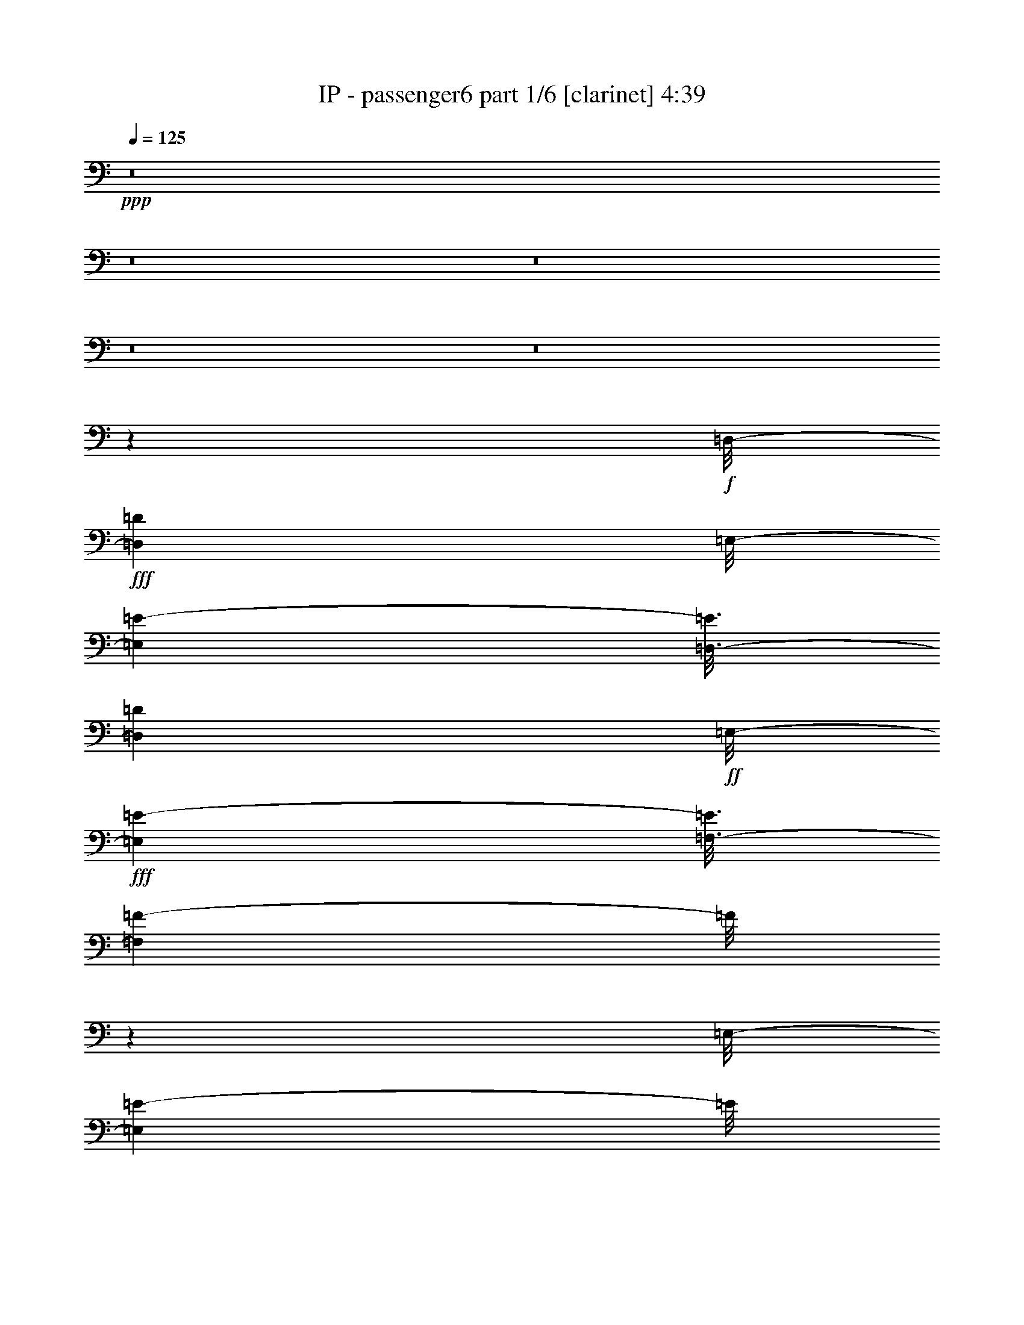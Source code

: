 % Produced with Bruzo's Transcoding Environment
% Transcribed by  length 0 %global volume fadeout duration in seconds (counted from the end of the last tone

X:1
T:  IP - passenger6 part 1/6 [clarinet] 4:39
Z: Transcribed with BruTE
L: 1/4
Q: 125
K: C
+ppp+
z8
z8
z8
z8
z8
z187305/28784
+f+
[=D,/8-]
+fff+
[=D,395/2056=D395/2056]
[=E,/8-]
[=E,3001/7196=E3001/7196-]
[=E3/16=D,3/16-]
[=D,681/3598=D681/3598]
+ff+
[=E,/8-]
+fff+
[=E,1547/4112=E1547/4112-]
[=E3/16=F,3/16-]
[=F,327/1028=F327/1028-]
[=F/8]
z2627/7196
[=E,/8-]
[=E,16477/28784=E16477/28784-]
[=E/8]
z107783/28784
+ff+
[=D,/8-]
+fff+
[=D,5319/28784=D5319/28784-]
[=D3/16=E,3/16-]
[=E,352/1799=E352/1799]
z741/4112
[=E,/8-]
[=E,2857/4112=E2857/4112-]
[=E5679/28784]
+ff+
[=D,/8-]
+fff+
[=D,4769/28784=D4769/28784-]
[=D3/16=E,3/16-]
[=E,5743/28784=E5743/28784-]
[=E5765/28784]
+ff+
[=E,/8-]
+fff+
[=E,1753/3598=E1753/3598-]
[=E/8]
z28291/7196
[=D,/8-]
[=D,3/16-=D3/16-]
[=D,2655/14392=E,2655/14392-=D2655/14392=E2655/14392-]
[=E,466/1799=E466/1799-]
[=E/8]
z2685/7196
[=E,/8-]
[=E,19843/28784=E19843/28784-]
[=E853/3598=F,853/3598-]
[=F,612/1799=F612/1799-]
[=F3/16=E,3/16-]
[=E,13967/28784=E13967/28784-]
[=E/8]
z8599/28784
+ff+
[=E,/8-]
+fff+
[=E,1479/7196=E1479/7196-]
[=D,/8-=E/8]
[=D,2637/14392=D2637/14392-]
[=D6941/28784]
+ff+
[=D,/8-]
+fff+
[=D,803/1799=D803/1799-]
[=D/8]
z56185/28784
+ff+
[=D,/8-]
+fff+
[=D,3/16-=D3/16-]
[=D,5309/28784=E,5309/28784-=D5309/28784=E5309/28784-]
[=E,5069/28784=E5069/28784-]
[=E/8]
z33/257
[=E,507/2056=E507/2056-]
[=E6913/28784=F,6913/28784-]
[=F,18273/28784=F18273/28784-]
[=F641/3598]
[=F,/8-]
[=F,6431/14392=F6431/14392-]
[=F/8]
z331/1799
[=E,/8-]
[=E,1137/3598=E1137/3598-]
[=E5727/28784]
+ff+
[=E,/8-]
+fff+
[=E,2655/14392=E2655/14392-]
[=D,/8-=E/8]
[=D,547/1799=D547/1799-]
[=D2567/14392]
[=D,/8-]
[=D,1607/3598=D1607/3598-]
[=D/8]
z28979/14392
+ff+
[=D,/8-]
+fff+
[=D,3449/14392=D3449/14392-]
[=E,/8-=D/8]
[=E,5305/28784=E5305/28784-]
[=E/8]
z5121/28784
+ff+
[=E,/8-]
+fff+
[=E,5365/28784=E5365/28784-]
[=F,/8-=E/8]
[=F,1307/2056=F1307/2056-]
[=F5185/28784]
[=F,/8-]
[=F,12805/28784=F12805/28784-]
[=F/8]
z1297/7196
+ff+
[=E,/8-]
+fff+
[=E,2301/7196=E2301/7196-]
[=E5647/28784]
+ff+
[=E,/8-]
+fff+
[=E,4813/28784=E4813/28784]
+f+
[=D,/8-]
+fff+
[=D,5731/28784=D5731/28784-]
[=D/8]
z3713/28784
+ff+
[=D,/8-]
+fff+
[=D,555/1799=D555/1799-]
[=D/8]
z30595/14392
+f+
[=D,/8-]
+fff+
[=D,907/3598=D907/3598-]
[=E,/8-=D/8]
[=E,759/4112=E759/4112-]
[=E/8]
z653/3598
+ff+
[=E,/8-]
+fff+
[=E,5723/28784=E5723/28784-]
[=F,/8-=E/8]
[=F,14239/28784=F14239/28784-]
[=F/8]
z775/4112
[=F,/8-]
[=F,513/1028=F513/1028-]
[=F/8]
z5245/28784
[=E,/8-]
[=E,12745/28784=E12745/28784-]
[=E/8]
z2831/14392
[=E,/8-]
[=E,760/1799=E760/1799-]
[=D,/8-=E/8]
[=D,1823/4112=D1823/4112-]
[=D/8]
z8
z8
z12393/14392
+ff+
[=D,/8-]
+fff+
[=D,395/2056=D395/2056]
[=E,/8-]
[=E,11105/28784=E11105/28784-]
[=E3/16=D,3/16-]
[=D,5447/28784=D5447/28784]
[=E,/8-]
[=E,5415/14392=E5415/14392-]
[=E3/16=E,3/16-]
[=E,8865/28784=E8865/28784-]
[=E/8]
z10799/28784
[=E,/8-]
[=E,8093/14392=E8093/14392-]
[=E/8]
z109799/28784
+ff+
[=D,/8-]
+fff+
[=D,/4-=D/4-]
[=D,5651/28784=E,5651/28784-=D5651/28784=E5651/28784-]
[=E,8965/28784=E8965/28784-]
[=D,/8-=E/8]
[=D,/4-=D/4-]
[=D,1261/7196=E,1261/7196-=D1261/7196=E1261/7196-]
[=E,11105/28784=E11105/28784-]
[=F,/8-=E/8]
[=F,8753/28784=F8753/28784-]
[=F/8]
z2659/7196
+ff+
[=E,/8-]
+fff+
[=E,7275/14392=E7275/14392-]
[=E/8]
z13957/3598
+ff+
[=D,/8-]
+fff+
[=D,3/16-=D3/16-]
[=D,5309/28784=E,5309/28784-=D5309/28784=E5309/28784-]
[=E,8965/28784=E8965/28784-]
[=E/8]
z9231/28784
[=E,/8-]
[=E,19553/28784=E19553/28784-]
[=E7115/28784=F,7115/28784-]
[=F,10691/28784=F10691/28784-]
[=F3/16=E,3/16-]
[=E,12777/28784=E12777/28784-]
[=E/8]
z635/2056
[=E,/8-]
[=E,845/4112=E845/4112-]
[=D,/8-=E/8]
[=D,969/4112=D969/4112-]
[=D97/514]
+ff+
[=D,/8-]
+fff+
[=D,2051/4112=D2051/4112-]
[=D/8]
z6947/3598
+ff+
[=D,/8-]
+fff+
[=D,5309/28784=D5309/28784-]
[=E,/8-=D/8]
[=E,7477/28784=E7477/28784-]
[=E2893/14392]
+ff+
[=E,/8-]
+fff+
[=E,627/3598=E627/3598-]
[=E3/16=F,3/16-]
[=F,8991/14392=F8991/14392-]
[=F387/2056]
+ff+
[=F,/8-]
+fff+
[=F,449/1028=F449/1028-]
[=F/8]
z399/2056
+ff+
[=E,/8-]
+fff+
[=E,629/2056=E629/2056-]
[=E6917/28784]
[=E,7109/28784=E7109/28784-]
[=E3/16=D,3/16-]
[=D,3781/14392=D3781/14392-]
[=D775/4112]
[=D,/8-]
[=D,1795/4112=D1795/4112-]
[=D/8]
z14787/7196
+ff+
[=D,/8-]
+fff+
[=D,857/4112=D857/4112-]
[=E,/8-=D/8]
[=E,6813/28784=E6813/28784-]
[=E/8]
z3613/28784
+ff+
[=E,/8-]
+fff+
[=E,5365/28784=E5365/28784-]
[=F,/8-=E/8]
[=F,18007/28784=F18007/28784-]
[=F5475/28784]
[=F,/8-]
[=F,12515/28784=F12515/28784-]
[=F/8]
z2739/14392
+ff+
[=E,/8-]
+fff+
[=E,20151/28784=E20151/28784-]
[=E3/16=D,3/16-]
[=D,6075/14392=D6075/14392-]
[=D3931/28784]
+ff+
[=D,/8-]
+fff+
[=D,3065/7196=D3065/7196-]
[=D/8]
z29465/14392
+f+
[=D,/8-]
+fff+
[=D,705/3598=D705/3598-]
[=E,/8-=D/8]
[=E,9189/28784=E9189/28784-]
[=E6837/28784]
+ff+
[=E,/8-]
+fff+
[=E,5723/28784=E5723/28784]
+ff+
[=F,/8-]
+fff+
[=F,2715/14392=F2715/14392-]
[=F2011/14392]
+f+
[=F,/8-]
+fff+
[=F,15979/14392=F15979/14392-]
[=F3719/28784]
[=E,/8-]
[=E,7075/28784=E7075/28784-]
[=E2501/14392]
+ff+
[=E,/8-]
+fff+
[=E,8293/14392=E8293/14392-]
[=E5171/28784]
+f+
[=D,/8-]
+fff+
[=D,2277/3598=D2277/3598-]
[=D/8]
z13581/7196
[=E,/8-]
[=E,6761/28784=E6761/28784]
+ff+
[=E,/8-]
+fff+
[=E,2739/14392=E2739/14392-]
[=E491/2056]
+ff+
[=E,/8-]
+fff+
[=E,3587/14392=E3587/14392]
+ff+
[=F,/8-]
+fff+
[=F,9167/14392=F9167/14392-]
[=F1987/14392]
[=F,/8-]
[=F,8807/14392=F8807/14392-]
[=F1357/7196]
+ff+
[=E,/8-]
+fff+
[=E,9879/14392=E9879/14392-]
[=E133/1028]
+ff+
[=D,/8-]
+fff+
[=D,1267/4112=D1267/4112-]
[=D5211/28784]
+f+
[=D,/8-]
+fff+
[=D,2745/7196=D2745/7196-]
[=D/8]
z219545/28784
+f+
[=D,/8-]
+fff+
[=D,731/4112=D731/4112-]
[=E,/8-=D/8]
[=E,807/2056=E807/2056-]
[=E3/16=D,3/16-]
[=D,4685/28784=D4685/28784-]
[=D3/16=E,3/16-]
[=E,14813/28784=E14813/28784-]
[=E6999/28784]
[=E,/8-]
[=E,18187/28784=E18187/28784-]
[=E2579/14392]
[=F,/8-]
[=F,14631/28784=F14631/28784-]
[=F/8]
z719/4112
[=F,/8-]
[=F,2365/4112=F2365/4112-]
[=F3519/14392]
[=E,/8-]
[=E,2829/7196=E2829/7196-]
[=F,/8-=E/8]
[=F,5309/28784=F5309/28784-]
[=E,/8-=F/8]
[=E,12629/28784=E12629/28784-]
[=D,/8-=E/8]
[=D,5319/7196=D5319/7196-]
[=D/8]
z35965/28784
[=E,/8-]
[=E,18005/28784=E18005/28784-]
[=E3999/28784]
[=E,/8-]
[=E,17589/28784=E17589/28784-]
[=E1439/7196]
[=F,/8-]
[=F,14033/28784=F14033/28784-]
[=F/8]
z352/1799
[=F,/8-]
[=F,17755/28784=F17755/28784-]
[=F417/2056]
[=E,/8-]
[=E,1745/4112=E1745/4112-]
[=F,/8-=E/8]
[=F,5309/28784=F5309/28784-]
[=E,/8-=F/8]
[=E,12629/28784=E12629/28784-]
[=D,/8-=E/8]
[=D,6291/14392=D6291/14392-]
[=D/8]
z44659/28784
[=E,/8-]
[=E,9153/14392=E9153/14392-]
[=E3919/28784]
[=E,/8-]
[=E,17669/28784=E17669/28784-]
[=E5235/28784]
[=F,/8-]
[=F,2269/3598=F2269/3598-]
[=F1243/7196]
[=F,/8-]
[=F,18415/28784=F18415/28784-]
[=F181/1028]
[=E,/8-]
[=E,10747/28784=E10747/28784-]
[=E3/16=F,3/16-]
[=F,5723/28784=F5723/28784-]
[=E,/8-=F/8]
[=E,10691/28784=E10691/28784-]
[=E3/16=D,3/16-]
[=D,25339/28784=D25339/28784-]
[=D/8]
z185/1028
[=C/8]
[=C6383/14392-]
[=A,/8=C/8]
[=A,23431/28784]
z8
z201723/28784
[=E,/8-]
[=E,10559/28784=E10559/28784-]
[=E/8]
z9243/28784
[=E,/8-]
[=E,24933/28784=E24933/28784-]
[=F,/8-=E/8]
[=F,3/8-=F3/8-]
[=E,695/3598-=F,695/3598=F695/3598=E695/3598-]
[=E,2659/7196=E2659/7196-]
[=E/8]
z113441/28784
[=E,/8-]
[=E,3713/28784=E3713/28784]
z/8
+ff+
[=E,/8-]
+fff+
[=E,10471/28784=E10471/28784-]
[=E3/16=D,3/16-]
[=D,681/3598=D681/3598-]
[=E,/8-=D/8]
[=E,6493/14392=E6493/14392-]
[=F,/8-=E/8]
[=F,12253/28784=F12253/28784-]
[=F/8]
z7191/28784
[=E,/8-]
[=E,14397/28784=E14397/28784-]
[=E/8]
z111341/28784
+ff+
[=D,/8-]
+fff+
[=D,3/16-=D3/16-]
[=D,5309/28784=E,5309/28784-=D5309/28784=E5309/28784-]
[=E,7481/28784=E7481/28784-]
[=E/8]
z5261/14392
[=F,/8-]
[=F,20061/28784=F20061/28784-]
[=F425/1799=F,425/1799-]
[=F,612/1799=F612/1799-]
[=F3/16=E,3/16-]
[=E,13991/28784=E13991/28784-]
[=E/8]
z1225/4112
+ff+
[=E,/8-]
+fff+
[=E,845/4112=E845/4112-]
[=D,/8-=E/8]
[=D,757/4112=D757/4112-]
[=D247/1028]
+ff+
[=D,/8-]
+fff+
[=D,1839/4112=D1839/4112-]
[=D/8]
z3510/1799
+ff+
[=D,/8-]
+fff+
[=D,3/16-=D3/16-]
[=D,2655/14392=E,2655/14392-=D2655/14392=E2655/14392-]
[=E,5093/28784=E5093/28784-]
[=E/8]
z459/3598
[=E,3561/14392=E3561/14392-]
[=E6889/28784=F,6889/28784-]
[=F,18297/28784=F18297/28784-]
[=F729/4112]
+ff+
[=F,/8-]
+fff+
[=F,1841/4112=F1841/4112-]
[=F/8]
z753/4112
[=E,/8-]
[=E,1303/4112=E1303/4112-]
[=E5703/28784]
+ff+
[=E,/8-]
+fff+
[=E,5309/28784=E5309/28784-]
[=D,/8-=E/8]
[=D,8777/28784=D8777/28784-]
[=D365/2056]
+ff+
[=D,/8-]
+fff+
[=D,115/257=D115/257-]
[=D/8]
z28967/14392
+ff+
[=D,/8-]
+fff+
[=D,3449/14392=D3449/14392-]
[=E,/8-=D/8]
[=E,5329/28784=E5329/28784-]
[=E/8]
z5097/28784
+ff+
[=E,/8-]
+fff+
[=E,5365/28784=E5365/28784-]
[=F,/8-=E/8]
[=F,9161/14392=F9161/14392-]
[=F645/3598]
[=F,/8-]
[=F,6415/14392=F6415/14392-]
[=F/8]
z5163/28784
+ff+
[=E,/8-]
+fff+
[=E,9229/28784=E9229/28784-]
[=E2811/14392]
[=E,/8-]
[=E,2407/14392=E2407/14392]
+ff+
[=D,/8-]
+fff+
[=D,5755/28784=D5755/28784-]
[=D/8]
z527/4112
+ff+
[=D,/8-]
+fff+
[=D,159/514=D159/514-]
[=D/8]
z17/8
+f+
[=D,/8-]
+fff+
[=D,907/3598=D907/3598-]
[=E,/8-=D/8]
[=E,5337/28784=E5337/28784-]
[=E/8]
z5199/28784
+ff+
[=E,/8-]
+fff+
[=E,5723/28784=E5723/28784-]
[=F,/8-=E/8]
[=F,1783/3598=F1783/3598-]
[=F/8]
z5401/28784
[=F,/8-]
[=F,7177/14392=F7177/14392-]
[=E,/8-=F/8]
[=E,2253/3598=E2253/3598-]
[=E/8]
z1499/4112
+ff+
[=D,/8-]
+fff+
[=D,1071/4112=D1071/4112-]
[=D5407/28784]
+ff+
[=D,/8-]
+fff+
[=D,7191/14392=D7191/14392-]
[=D/8]
z57277/28784
+ff+
[=D,/8-]
+fff+
[=D,5723/28784=D5723/28784-]
[=E,/8-=D/8]
[=E,383/2056=E383/2056-]
[=E/8]
z493/3598
+ff+
[=E,/8-]
+fff+
[=E,6953/28784=E6953/28784-]
[=F,/8-=E/8]
[=F,2011/3598=F2011/3598-]
[=F1017/4112]
[=F,/8-]
[=F,1555/4112=F1555/4112-]
[=F3/16=E,3/16-]
[=E,4635/4112=E4635/4112-]
[=D,/8-=E/8]
[=D,637/2056=D637/2056-]
[=D1311/7196]
[=D,/8-]
[=D,2043/3598=D2043/3598-]
[=D/8]
z8
z8
z226547/28784
z/8
+f+
[=D,/8-]
+fff+
[=D,395/2056=D395/2056]
[=E,/8-]
[=E,11105/28784=E11105/28784-]
[=E3/16=D,3/16-]
[=D,5447/28784=D5447/28784-]
[=E,/8-=D/8]
[=E,12629/28784=E12629/28784-]
[=E,/8-=E/8]
[=E,537/1799=E537/1799-]
[=E/8]
z692/1799
[=E,/8-]
[=E,15913/28784=E15913/28784-]
[=E/8]
z13759/3598
+ff+
[=D,/8-]
+fff+
[=D,8349/28784=D8349/28784-]
[=E,/8-=D/8]
[=E,8965/28784=E8965/28784-]
[=E3/16=D,3/16-]
[=D,3/16-=D3/16-]
[=D,743/3598=E,743/3598-=D743/3598=E743/3598-]
[=E,10205/28784=E10205/28784-]
[=E3/16=F,3/16-]
[=F,335/1028=F335/1028-]
[=F/8]
z4555/14392
+ff+
[=E,/8-]
+fff+
[=E,14277/28784=E14277/28784-]
[=E/8]
z27927/7196
+ff+
[=D,/8-]
+fff+
[=D,395/2056=D395/2056]
+ff+
[=E,/8-]
+fff+
[=E,10491/28784=E10491/28784-]
[=E6911/28784=D,6911/28784-]
[=D,5447/28784=D5447/28784]
+ff+
[=E,/8-]
+fff+
[=E,5415/14392=E5415/14392-]
[=E3/16=F,3/16-]
[=F,4597/14392=F4597/14392-]
[=F/8]
z5235/14392
[=E,/8-]
[=E,16515/28784=E16515/28784-]
[=E/8]
z962/257
+ff+
[=D,/8-]
+fff+
[=D,95/514=D95/514-]
[=D3/16=E,3/16-]
[=E,405/2056=E405/2056]
z5149/28784
+ff+
[=E,/8-]
+fff+
[=E,20037/28784=E20037/28784-]
[=E5641/28784]
+ff+
[=D,/8-]
+fff+
[=D,298/1799=D298/1799-]
[=D3/16=E,3/16-]
[=E,413/2056=E413/2056-]
[=E409/2056]
+ff+
[=E,/8-]
+fff+
[=E,2009/4112=E2009/4112-]
[=E/8]
z61113/14392
[=E,/8-]
[=E,9101/28784=E9101/28784-]
[=E/8]
z2627/7196
[=A,/8-]
[=A,16477/28784=A16477/28784-]
[=A3393/14392]
[=A,/8-]
[=A,5807/28784=A5807/28784-]
[=A2823/14392]
[=A,/8-]
[=A,13/16-=A13/16-]
[=G,5465/28784-=A,5465/28784=A5465/28784=G5465/28784-]
[=G,10477/28784=G10477/28784-]
[=G/8]
z47851/14392
[=A,/8-]
[=A,10439/28784=A10439/28784-]
[=A/8]
z9087/28784
[=A,/8-]
[=A,8903/28784=A8903/28784-]
[=A5039/28784]
[=A,/8-]
[=A,697/1799=A697/1799-]
[=A/8]
z1437/7196
[=A,/8-]
[=A,13/16-=A13/16-]
[=G,2705/14392-=A,2705/14392=A2705/14392=G2705/14392-]
[=G,1233/4112=G1233/4112-]
[=G/8]
z22509/7196
[=A,/8-]
[=A,845/3598=A845/3598]
[=A,/8-]
[=A,821/4112=A821/4112-]
[=A2881/14392]
[=A,6831/28784=A6831/28784-]
[=A555/4112]
[=A,/8-]
[=A,987/4112=A987/4112-]
[=A5031/28784]
+ff+
[=A,/8-]
+fff+
[=A,12959/28784=A12959/28784-]
[=A/8]
z1017/4112
[=A,/8-]
[=A,1039/4112=A1039/4112-]
[=A/8]
z8993/28784
[=A,/8-]
[=A,12595/28784=A12595/28784-]
[=A/8]
z447/1799
[=A,/8-]
[=A,5919/7196=A5919/7196-]
[=G,/8-=A/8]
[=G,625/2056=G625/2056-]
[=G/8]
z677/514
[=G,1009/4112=G1009/4112-]
[=G1689/7196=A,1689/7196-]
[=A,1909/7196=A1909/7196-]
[=A1783/7196]
[=G,/8-]
[=G,727/4112=G727/4112]
+ff+
[=A,/8-]
+fff+
[=A,473/1799=A473/1799-]
[=A715/4112]
+ff+
[=A,/8-]
+fff+
[=A,799/2056=A799/2056-]
[=A/8]
z913/3598
+ff+
[=A,/8-]
+fff+
[=A,12485/28784=A12485/28784-]
[=A/8]
z2823/14392
+ff+
[=A,/8-]
+fff+
[=A,1543/3598=A1543/3598-]
[=A/8]
z8633/28784
[=A,/8-]
[=A,20361/28784=A20361/28784-]
[=G,/8-=A/8]
[=G,1769/4112=G1769/4112-]
[=G/8]
z35675/28784
+f+
[=D,/8-]
+fff+
[=D,1465/7196=D1465/7196]
[=E,/8-]
[=E,3519/14392=E3519/14392-]
[=E5591/28784]
[=D,3501/14392=D3501/14392-]
[=D1021/4112=E,1021/4112-]
[=E,1035/4112=E1035/4112-]
[=E6779/28784]
[=E,/8-]
[=E,11211/28784=E11211/28784-]
[=E/8]
z7471/28784
[=G,/8-]
[=G,10519/28784=G10519/28784-]
[=G/8]
z7557/28784
+ff+
[=D,/8-]
+fff+
[=D,1529/3598=D1529/3598-]
[=D/8]
z3551/14392
+ff+
[=E,/8-]
+fff+
[=E,16285/28784=E16285/28784-]
[=E/8]
z56117/28784
+mf+
[=D,/8-]
+ff+
[=D,4769/28784=D4769/28784-]
[=D3/16=E,3/16-]
+fff+
[=E,811/4112=E811/4112-]
[=E5555/28784]
+mf+
[=D,/8-]
+f+
[=D,3449/14392=D3449/14392-]
[=E,/8-=D/8]
+fff+
[=E,131/514=E131/514-]
[=E/8]
z3151/7196
+f+
[=E,/8-]
+fff+
[=E,1613/3598=E1613/3598-]
[=G,/8-=E/8]
[=G,187/514=G187/514-]
[=G/8]
z9055/28784
+mf+
[=D,/8-]
+ff+
[=D,8935/28784=D8935/28784-]
[=D/8]
z2703/7196
+f+
[=E,/8-]
+ff+
[=E,12575/28784=E12575/28784-]
[=E/8]
z8539/4112
[=D,/8-]
+fff+
[=D,4547/28784=D4547/28784-]
[=D3/16=E,3/16-]
[=E,11381/28784=E11381/28784-]
[=E3/16=D,3/16-]
[=D,5503/28784=D5503/28784-]
[=E,/8-=D/8]
[=E,4885/7196=E4885/7196-]
[=E3667/28784]
+ff+
[=E,/8-]
+fff+
[=E,4441/14392=E4441/14392-]
[=E3/16=G,3/16-]
[=G,2925/3598=G2925/3598-]
[=D,/8-=G/8]
[=D,3/4-=D3/4-]
[=D,2783/14392=E,2783/14392-=D2783/14392=E2783/14392-]
[=E,22979/28784=E22979/28784-]
[=E3/16=D,3/16-]
[=D,3/16-=D3/16-]
[=D,5585/28784=E,5585/28784-=D5585/28784=E5585/28784-]
+ff+
[=E,5479/28784=E5479/28784-]
[=E/8]
z4127/4112
[=D,/8-]
+fff+
[=D,5447/28784=D5447/28784-]
[=E,/8-=D/8]
[=E,1535/3598=E1535/3598-]
[=E3/16=D,3/16-]
[=D,5503/28784=D5503/28784-]
[=E,/8-=D/8]
[=E,19841/28784=E19841/28784-]
[=E1741/7196=E,1741/7196-]
[=E,1857/7196=E1857/7196-]
[=E6851/28784=G,6851/28784-]
[=G,21601/28784=G21601/28784-]
[=G3/16=D,3/16-]
[=D,21757/28784=D21757/28784-]
[=E,/8-=D/8]
[=E,12839/14392=E12839/14392-]
[=D,/8-=E/8]
[=D,1621/7196=D1621/7196-]
[=E,/8-=D/8]
+ff+
[=E,7579/28784=E7579/28784-]
[=E/8]
z1021/1028
[=D,/8-]
+fff+
[=D,5447/28784=D5447/28784-]
[=E,/8-=D/8]
[=E,3295/7196=E3295/7196-]
[=D,/8-=E/8]
[=D,3201/14392=D3201/14392-]
[=E,/8-=D/8]
[=E,5127/7196=E5127/7196-]
[=E3/16=E,3/16-]
[=E,1269/4112=E1269/4112-]
[=E3/16=G,3/16-]
[=G,2925/3598=G2925/3598-]
[=D,/8-=G/8]
[=D,3/4-=D3/4-]
[=D,795/4112=E,795/4112-=D795/4112=E795/4112-]
[=E,24779/28784=E24779/28784-]
[=D,/8-=E/8]
[=D,3/16-=D3/16-]
[=D,5585/28784=E,5585/28784-=D5585/28784=E5585/28784-]
[=E,1745/7196=E1745/7196-]
[=E/8]
z13487/14392
+ff+
[=D,/8-]
+fff+
[=D,3713/28784=D3713/28784]
z/8
[=E,/8-]
[=E,1773/7196=E1773/7196-]
[=E1329/7196]
+ff+
[=D,/8-]
+fff+
[=D,6981/28784=D6981/28784]
[=E,/8-]
[=E,12889/28784=E12889/28784-]
[=E/8]
z871/3598
[=E,/8-]
[=E,9599/28784=E9599/28784-]
[=E3/16=G,3/16-]
[=G,8543/7196=G8543/7196-]
[=E,/8-=G/8]
[=E,2157/7196=E2157/7196-]
[=E995/4112=G,995/4112-]
[=G,1061/4112=G1061/4112-]
[=G/8]
z5531/14392
[=G,/8-]
[=G,5263/14392=G5263/14392-]
[=G/8]
z2785/7196
[=G,/8-]
[=G,5315/7196=G5315/7196-]
[=E,/8-=G/8]
[=E,12575/28784=E12575/28784-]
[=E/8]
z8
z122063/28784
+ff+
[=D,/8-]
+fff+
[=D,/8-=D/8-]
[=D,376/1799=E,376/1799-=D376/1799=E376/1799-]
[=E,10399/28784=E10399/28784-]
[=E3/16=D,3/16-]
[=D,5585/28784=D5585/28784-]
[=E,/8-=D/8]
[=E,14249/28784=E14249/28784-]
[=E/8]
z991/7196
[=E,/8-]
[=E,2203/3598=E2203/3598-]
[=E5721/28784]
[=F,/8-]
[=F,3517/7196=F3517/7196-]
[=F/8]
z5597/28784
[=F,/8-]
[=F,8895/14392=F8895/14392-]
[=F829/4112]
[=E,/8-]
[=E,1745/4112=E1745/4112-]
[=F,/8-=E/8]
[=F,5309/28784=F5309/28784-]
[=E,/8-=F/8]
[=E,12629/28784=E12629/28784-]
[=D,/8-=E/8]
[=D,19813/28784=D19813/28784-]
[=D/8]
z9357/7196
[=E,/8-]
[=E,18341/28784=E18341/28784-]
[=E3663/28784]
[=E,/8-]
[=E,17925/28784=E17925/28784-]
[=E1355/7196]
[=F,/8-]
[=F,14369/28784=F14369/28784-]
[=F/8]
z331/1799
[=F,/8-]
[=F,4073/7196=F4073/7196-]
[=F/8]
z529/4112
[=E,/8-]
[=E,93/257=E93/257-]
[=E3/16=F,3/16-]
[=F,5309/28784=F5309/28784-]
[=E,/8-=F/8]
[=E,5415/14392=E5415/14392-]
[=E3/16=D,3/16-]
[=D,6459/14392=D6459/14392-]
[=D/8]
z43423/28784
[=E,/8-]
[=E,17743/28784=E17743/28784-]
[=E2691/14392]
[=E,/8-]
[=E,18005/28784=E18005/28784-]
[=E3999/28784]
[=F,/8-]
[=F,17589/28784=F17589/28784-]
[=F346/1799]
[=F,/8-]
[=F,9825/14392=F9825/14392-]
[=F3833/28784]
[=E,/8-]
[=E,12545/28784=E12545/28784-]
[=F,/8-=E/8]
[=F,603/3598=F603/3598-]
[=F3/16=E,3/16-]
[=E,11591/28784=E11591/28784-]
[=D,/8-=E/8]
[=D,24775/28784=D24775/28784-]
[=D/8]
z359/1799
+ff+
[=C/8]
+fff+
[=C13665/28784]
[=A,/8]
[=A,23767/28784]
z8
z192341/28784
+ff+
[=D,/8-]
+fff+
[=D,395/2056=D395/2056]
+ff+
[=E,/8-]
+fff+
[=E,11105/28784=E11105/28784-]
[=E3/16=D,3/16-]
[=D,681/3598=D681/3598-]
[=E,/8-=D/8]
[=E,451/1028=E451/1028-]
[=F,/8-=E/8]
[=F,1231/4112=F1231/4112-]
[=F/8]
z11047/28784
[=E,/8-]
[=E,7969/14392=E7969/14392-]
[=E/8]
z54161/14392
+ff+
[=D,/8-]
+fff+
[=D,3559/14392=D3559/14392-]
[=E,/8-=D/8]
[=E,5093/28784=E5093/28784]
z409/2056
+ff+
[=E,/8-]
+fff+
[=E,695/1028=E695/1028-]
[=E3559/14392]
+ff+
[=D,/8-]
+fff+
[=D,1417/7196=D1417/7196-]
[=E,/8-=D/8]
[=E,7003/28784=E7003/28784-]
[=E193/1028]
+ff+
[=E,/8-]
+fff+
[=E,2055/4112=E2055/4112-]
[=E/8]
z6994/1799
+ff+
[=D,/8-]
+fff+
[=D,3/16-=D3/16-]
[=D,2655/14392=E,2655/14392-=D2655/14392=E2655/14392-]
[=E,2179/7196=E2179/7196-]
[=E/8]
z9287/28784
[=F,/8-]
[=F,19497/28784=F19497/28784-]
[=F3765/28784]
+ff+
[=F,/8-]
+fff+
[=F,2673/7196=F2673/7196-]
[=F3/16=E,3/16-]
[=E,783/1799=E783/1799-]
[=E/8]
z4569/14392
+ff+
[=E,/8-]
+fff+
[=E,627/3598=E627/3598-]
[=E3/16=D,3/16-]
[=D,805/4112=D805/4112-]
[=D5681/28784]
+ff+
[=D,/8-]
+fff+
[=D,3527/7196=D3527/7196-]
[=D/8]
z3489/1799
+ff+
[=D,/8-]
+fff+
[=D,2655/14392=D2655/14392-]
[=E,/8-=D/8]
[=E,1807/7196=E1807/7196-]
[=E3467/14392]
+ff+
[=E,/8-]
+fff+
[=E,845/4112=E845/4112]
[=F,/8-]
[=F,8867/14392=F8867/14392-]
[=F5667/28784]
[=F,/8-]
[=F,7061/14392=F7061/14392-]
[=F/8]
z1009/7196
[=E,/8-]
[=E,8557/28784=E8557/28784-]
[=E3583/14392]
[=E,1777/7196=E1777/7196-]
[=E3/16=D,3/16-]
[=D,9113/28784=D9113/28784-]
[=D1937/14392]
[=D,/8-]
[=D,3529/7196=D3529/7196-]
[=D/8]
z28799/14392
+ff+
[=D,/8-]
+fff+
[=D,5099/28784=D5099/28784-]
[=D3/16=E,3/16-]
[=E,5665/28784=E5665/28784-]
[=E/8]
z3861/28784
+ff+
[=E,/8-]
+fff+
[=E,5365/28784=E5365/28784-]
[=F,/8-=E/8]
[=F,2537/4112=F2537/4112-]
[=F1431/7196]
[=F,/8-]
[=F,14065/28784=F14065/28784-]
[=F/8]
z491/3598
+ff+
[=E,/8-]
+fff+
[=E,654/1799=E654/1799-]
[=E2643/14392]
+ff+
[=E,/8-]
+fff+
[=E,1957/14392=E1957/14392]
+ff+
[=D,/8-]
+fff+
[=D,6991/28784=D6991/28784-]
[=D993/4112]
+ff+
[=D,/8-]
+fff+
[=D,165/514=D165/514-]
[=D/8]
z4345/2056
+ff+
[=D,/8-]
+fff+
[=D,5457/28784=D5457/28784-]
[=D3/16=E,3/16-]
[=E,5673/28784=E5673/28784-]
[=E/8]
z991/7196
+ff+
[=E,/8-]
+fff+
[=E,689/4112=E689/4112-]
[=E3/16=F,3/16-]
[=F,1825/3598=F1825/3598-]
[=F/8]
z5065/28784
[=F,/8-]
[=F,7177/14392=F7177/14392-]
[=E,/8-=F/8]
[=E,2295/3598=E2295/3598-]
[=E/8]
z4629/14392
+ff+
[=D,/8-]
+fff+
[=D,2183/7196=D2183/7196-]
[=D5071/28784]
+ff+
[=D,/8-]
+fff+
[=D,12919/28784=D12919/28784-]
[=D/8]
z3615/1799
+ff+
[=D,/8-]
+fff+
[=D,6623/28784=D6623/28784-]
[=E,/8-=D/8]
[=E,407/2056=E407/2056-]
[=E/8]
z451/3598
+ff+
[=E,/8-]
+fff+
[=E,6953/28784=E6953/28784-]
[=F,/8-=E/8]
[=F,14625/28784=F14625/28784-]
[=F/8]
z89/514
+ff+
[=F,/8-]
+fff+
[=F,1555/4112=F1555/4112-]
[=F3/16=E,3/16-]
[=E,2189/2056=E2189/2056-]
[=E3/16=D,3/16-]
[=D,661/2056=D661/2056-]
[=D501/3598]
[=D,/8-]
[=D,15781/28784=D15781/28784-]
[=D/8]
z57329/28784
+ff+
[=D,/8-]
+fff+
[=D,5309/28784=D5309/28784-]
[=E,/8-=D/8]
[=E,4661/14392=E4661/14392-]
[=E/8]
z10673/28784
[=E,/8-]
[=E,9955/14392=E9955/14392-]
[=E3379/14392=F,3379/14392-]
[=F,612/1799=F612/1799-]
[=F3/16=E,3/16-]
[=E,14033/28784=E14033/28784-]
[=E/8]
z7633/28784
+ff+
[=E,/8-]
+fff+
[=E,6815/28784=E6815/28784-]
[=D,/8-=E/8]
[=D,763/4112=D763/4112-]
[=D491/2056]
+ff+
[=D,/8-]
+fff+
[=D,1845/4112=D1845/4112-]
[=D/8]
z28059/14392
+ff+
[=D,/8-]
+fff+
[=D,3/16-=D3/16-]
[=D,2655/14392=E,2655/14392-=D2655/14392=E2655/14392-]
[=E,5135/28784=E5135/28784-]
[=E/8]
z1815/14392
[=E,1791/7196=E1791/7196-]
[=E6847/28784=F,6847/28784-]
[=F,18339/28784=F18339/28784-]
[=F723/4112]
+ff+
[=F,/8-]
+fff+
[=F,1847/4112=F1847/4112-]
[=F/8]
z747/4112
[=E,/8-]
[=E,1309/4112=E1309/4112-]
[=E5661/28784]
+f+
[=E,/8-]
+fff+
[=E,5309/28784=E5309/28784-]
[=D,/8-=E/8]
[=D,8819/28784=D8819/28784-]
[=D181/1028]
[=D,/8-]
[=D,923/2056=D923/2056-]
[=D/8]
z14473/7196
+f+
[=D,/8-]
+fff+
[=D,3449/14392=D3449/14392-]
[=E,/8-=D/8]
[=E,5371/28784=E5371/28784-]
[=E/8]
z5055/28784
+ff+
[=E,/8-]
+fff+
[=E,5365/28784=E5365/28784-]
[=F,/8-=E/8]
[=F,4591/7196=F4591/7196-]
[=F2559/14392]
[=F,/8-]
[=F,1609/3598=F1609/3598-]
[=F/8]
z5121/28784
+ff+
[=E,/8-]
+fff+
[=E,9133/14392=E9133/14392-]
[=E921/7196]
+ff+
[=D,/8-]
+fff+
[=D,2677/7196=D2677/7196-]
[=D5373/28784]
+ff+
[=D,/8-]
+fff+
[=D,5409/14392=D5409/14392-]
[=D/8]
z531/257
+f+
[=D,/8-]
+fff+
[=D,3/16-=D3/16-]
[=D,5641/28784=E,5641/28784-=D5641/28784=E5641/28784-]
[=E,6847/28784=E6847/28784-]
[=E/8]
z1891/14392
[=E,/8-]
[=E,689/4112=E689/4112-]
[=E3/16=F,3/16-]
[=F,5787/28784=F5787/28784-]
[=F3665/28784]
+ff+
[=F,/8-]
+fff+
[=F,32315/28784=F32315/28784-]
[=F435/1799=E,435/1799-]
[=E,929/3598=E929/3598-]
[=E1873/14392]
+ff+
[=E,/8-]
+fff+
[=E,8921/14392=E8921/14392-]
[=E1957/14392]
+ff+
[=D,/8-]
+fff+
[=D,8837/14392=D8837/14392-]
[=D/8]
z55711/28784
+ff+
[=D,/8-]
+fff+
[=D,3/16-=D3/16-]
[=D,2517/14392=E,2517/14392-=D2517/14392=E2517/14392-]
[=E,7617/28784=E7617/28784-]
[=E/8]
z9349/28784
+ff+
[=E,/8-]
+fff+
[=E,12315/14392=E12315/14392-]
[=D,/8-=E/8]
[=D,3699/14392=D3699/14392]
z135/1028
[=E,/8-]
[=E,19/16-=E19/16-]
[=D,5195/28784-=E,5195/28784=E5195/28784=D5195/28784-]
[=D,5417/28784=D5417/28784]
z649/3598
+ff+
[=E,/8-]
+fff+
[=E,9/8-=E9/8-]
[=D,717/3598-=E,717/3598=E717/3598=D717/3598-]
[=D,5263/28784=D5263/28784]
z187/1028
[=E,/8-]
[=E,13/16-=E13/16-]
[=E,485/1799=A,485/1799-=E485/1799]
[=A,3947/7196]
z8
z8503/2056
+f+
[=D,/8-]
+fff+
[=D,731/4112=D731/4112-]
[=E,/8-=D/8]
[=E,6099/14392=E6099/14392-]
[=E3/16=D,3/16-]
[=D,5585/28784=D5585/28784-]
[=E,/8-=D/8]
[=E,14571/28784=E14571/28784-]
[=E/8]
z1821/14392
[=E,/8-]
[=E,8973/14392=E8973/14392-]
[=E5399/28784]
[=F,/8-]
[=F,7195/14392=F7195/14392-]
[=F/8]
z5275/28784
[=F,/8-]
[=F,16313/28784=F16313/28784-]
[=F/8]
z263/2056
[=E,/8-]
[=E,93/257=E93/257-]
[=E3/16=F,3/16-]
[=F,5309/28784=F5309/28784-]
[=E,/8-=F/8]
[=E,5415/14392=E5415/14392-]
[=E3/16=D,3/16-]
[=D,20135/28784=D20135/28784-]
[=D/8]
z18103/14392
[=E,/8-]
[=E,4441/7196=E4441/7196-]
[=E5/28]
[=E,/8-]
[=E,71/112=E71/112-]
[=E2549/14392]
[=F,/8-]
[=F,14691/28784=F14691/28784-]
[=F/8]
z2487/14392
[=F,/8-]
[=F,8307/14392=F8307/14392-]
[=F997/4112]
[=E,/8-]
[=E,11315/28784=E11315/28784-]
[=F,/8-=E/8]
[=F,2655/14392=F2655/14392-]
[=E,/8-=F/8]
[=E,451/1028=E451/1028-]
[=D,/8-=E/8]
[=D,1763/4112=D1763/4112-]
[=D/8]
z11225/7196
[=E,/8-]
[=E,18065/28784=E18065/28784-]
[=E1265/7196]
[=E,/8-]
[=E,18327/28784=E18327/28784-]
[=E3677/28784]
[=F,/8-]
[=F,17911/28784=F17911/28784-]
[=F2607/14392]
[=F,/8-]
[=F,18173/28784=F18173/28784-]
[=F2655/14392]
[=E,/8-]
[=E,12545/28784=E12545/28784-]
[=F,/8-=E/8]
[=F,5723/28784=F5723/28784-]
[=E,/8-=F/8]
[=E,12491/28784=E12491/28784-]
[=D,/8-=E/8]
[=D,25097/28784=D25097/28784-]
[=D/8]
z2711/14392
[=C/8]
[=C6383/14392-]
[=A,/8=C/8]
[=A,23189/28784]
z160115/28784
+ff+
[=D,/8-]
+fff+
[=D,731/4112=D731/4112-]
[=E,/8-=D/8]
[=E,807/2056=E807/2056-]
[=E3/16=D,3/16-]
[=D,5585/28784=D5585/28784-]
[=E,/8-=D/8]
[=E,15775/28784=E15775/28784-]
[=E867/3598]
[=E,/8-]
[=E,9125/14392=E9125/14392-]
[=E5095/28784]
[=F,/8-]
[=F,7347/14392=F7347/14392-]
[=F/8]
z355/2056
[=F,/8-]
[=F,1187/2056=F1187/2056-]
[=F6975/28784]
[=E,/8-]
[=E,2829/7196=E2829/7196-]
[=F,/8-=E/8]
[=F,5309/28784=F5309/28784-]
[=E,/8-=F/8]
[=E,12629/28784=E12629/28784-]
[=D,/8-=E/8]
[=D,21339/28784=D21339/28784-]
[=D/8]
z17951/14392
[=E,/8-]
[=E,4517/7196=E4517/7196-]
[=E246/1799]
[=E,/8-]
[=E,4413/7196=E4413/7196-]
[=E5693/28784]
[=F,/8-]
[=F,881/1799=F881/1799-]
[=F/8]
z5569/28784
[=F,/8-]
[=F,8909/14392=F8909/14392-]
[=F825/4112]
[=E,/8-]
[=E,1745/4112=E1745/4112-]
[=F,/8-=E/8]
[=F,5309/28784=F5309/28784-]
[=E,/8-=F/8]
[=E,5415/14392=E5415/14392-]
[=E3/16=D,3/16-]
[=D,12645/28784=D12645/28784-]
[=D/8]
z4551/7196
+ff+
[=C/8]
+fff+
[=C12353/28784-]
[=A,/8=C/8]
[=A,27891/7196]
z8
z11/16

X:2
T:  IP - passenger6 part 2/6 [horn] 4:39
Z: Transcribed with BruTE
L: 1/4
Q: 125
K: C
+ppp+
z8
z8
z8
z8
z8
z8
z8
z8
z8
z8
z8
z8
z8
z8
z8
z8
z8
z8
z8
z8
z13215/3598
+fff+
[=A,18411/28784=C18411/28784=c18411/28784]
z6999/28784
[=A,21785/28784=C21785/28784=c21785/28784]
z2579/14392
[=A,18229/28784=C18229/28784=c18229/28784]
z1233/4112
[=A,2879/4112=C2879/4112=c2879/4112]
z483/2056
[=A,207/514=C207/514=c207/514]
z/8
[=A,8907/28784=C8907/28784=c8907/28784]
[=A,2259/4112=C2259/4112=c2259/4112]
+ff+
[=G,10845/14392-=B,10845/14392=B10845/14392]
+f+
[=G,/8]
z39563/28784
+fff+
[=A,21603/28784=C21603/28784=c21603/28784]
z3999/28784
[=A,21187/28784=C21187/28784=c21187/28784]
z1439/7196
[=A,17631/28784=C17631/28784=c17631/28784]
z4615/14392
[=A,21353/28784=C21353/28784=c21353/28784]
z417/2056
[=A,16033/28784=C16033/28784=c16033/28784]
[=A,1241/4112=C1241/4112=c1241/4112]
[=A,16227/28784=C16227/28784=c16227/28784]
+ff+
[=G,4045/7196=B,4045/7196=B4045/7196]
z48257/28784
+fff+
[=A,1369/1799=C1369/1799=c1369/1799]
z3919/28784
[=A,21267/28784=C21267/28784=c21267/28784]
z2521/14392
[=A,1259/1799=C1259/1799=c1259/1799]
z5679/28784
[=A,23105/28784=C23105/28784=c23105/28784]
z181/1028
[=A,6273/14392=C6273/14392=c6273/14392]
z/8
[=A,5723/28784=C5723/28784=c5723/28784]
z/8
[=A,6245/14392=C6245/14392=c6245/14392]
z/8
+ff+
[=G,28937/28784=B,28937/28784=B28937/28784]
z1313/4112
+fff+
[=G,15731/28784=B,15731/28784=B15731/28784]
[=A,5463/7196=C5463/7196=c5463/7196]
z8
z8
z8
z8
z8
z8
z140395/28784
+ff+
[=E4929/7196=e4929/7196]
z450/1799
[=E1349/1799=e1349/1799]
z1319/7196
+fff+
[=E10915/28784=e10915/28784]
z1055/2056
[=E1110/1799=e1110/1799]
+ff+
[=D1340/1799=d1340/1799]
z8
z8
z8
z8
z8
z8
z8
z8
z8
z8
z8
z8
z8
z8
z8
z8
z8
z8
z129671/28784
+fff+
[=A,17847/28784=C17847/28784=c17847/28784]
z3781/14392
[=A,10611/14392=C10611/14392=c10611/14392]
z5721/28784
[=A,8833/14392=C8833/14392=c8833/14392]
z9195/28784
[=A,5347/7196=C5347/7196=c5347/7196]
z5527/28784
[=A,12491/28784=C12491/28784=c12491/28784]
z/8
[=A,8907/28784=C8907/28784=c8907/28784]
[=A,2259/4112=C2259/4112=c2259/4112]
+ff+
[=G,23825/28784=B,23825/28784=B23825/28784]
z20513/14392
+fff+
[=A,21939/28784=C21939/28784=c21939/28784]
z3663/28784
[=A,21523/28784=C21523/28784=c21523/28784]
z1355/7196
[=A,17967/28784=C17967/28784=c17967/28784]
z4447/14392
[=A,9945/14392=C9945/14392=c9945/14392]
z1043/4112
[=A,12435/28784=C12435/28784=c12435/28784]
z/8
[=A,727/4112=C727/4112=c727/4112]
z/8
[=A,12629/28784=C12629/28784=c12629/28784]
z/8
+ff+
[=G,4129/7196=B,4129/7196=B4129/7196]
z47021/28784
+fff+
[=A,21341/28784=C21341/28784=c21341/28784]
z2691/14392
[=A,21603/28784=C21603/28784=c21603/28784]
z1903/14392
[=A,5345/7196=C5345/7196=c5345/7196]
z5343/28784
[=A,23441/28784=C23441/28784=c23441/28784]
z3833/28784
[=A,12545/28784=C12545/28784=c12545/28784]
z/8
[=A,6623/28784=C6623/28784=c6623/28784]
z/8
[=A,6695/14392=C6695/14392=c6695/14392]
+f+
[=G,/8-]
+ff+
[=G,13287/14392=B,13287/14392=B13287/14392]
z761/2056
+fff+
[=G,14831/28784=B,14831/28784=B14831/28784]
[=A,1443/1799=C1443/1799=c1443/1799]
z8
z8
z8
z8
z8
z8
z8
z8
z8
z8
z8
z8
z8
z8
z150937/28784
[=A,18169/28784=C18169/28784=c18169/28784]
z905/3598
[=A,2693/3598=C2693/3598=c2693/3598]
z5399/28784
[=A,4497/7196=C4497/7196=c4497/7196]
z8873/28784
[=A,19911/28784=C19911/28784=c19911/28784]
z1751/7196
[=A,12491/28784=C12491/28784=c12491/28784]
z/8
[=A,5309/28784=C5309/28784=c5309/28784]
z/8
[=A,13115/28784=C13115/28784=c13115/28784]
+ff+
[=B,/8-=B/8-]
[=G,2807/4112-=B,2807/4112=B2807/4112]
+f+
[=G,/8]
z9951/7196
+fff+
[=A,10681/14392=C10681/14392=c10681/14392]
z5/28
[=A,85/112=C85/112=c85/112]
z2549/14392
[=A,18289/28784=C18289/28784=c18289/28784]
z2143/7196
[=A,5053/7196=C5053/7196=c5053/7196]
z997/4112
[=A,12435/28784=C12435/28784=c12435/28784]
z/8
[=A,1947/7196=C1947/7196=c1947/7196]
[=A,1159/2056=C1159/2056=c1159/2056]
+ff+
[=G,2277/4112=B,2277/4112=B2277/4112]
z24249/14392
+fff+
[=A,21663/28784=C21663/28784=c21663/28784]
z1265/7196
[=A,21811/28784=C21811/28784=c21811/28784]
z/8
[=A,10851/14392=C10851/14392=c10851/14392]
z5021/28784
[=A,5491/7196=C5491/7196=c5491/7196]
z2655/14392
[=A,12545/28784=C12545/28784=c12545/28784]
z/8
[=A,9321/28784=C9321/28784=c9321/28784]
[=A,16089/28784=C16089/28784=c16089/28784]
+ff+
[=G,28695/28784=B,28695/28784=B28695/28784]
z9433/28784
+fff+
[=G,7865/14392=B,7865/14392=B7865/14392]
[=A,11705/14392=C11705/14392=c11705/14392]
z99153/14392
[=A,19373/28784=C19373/28784=c19373/28784]
z867/3598
[=A,2731/3598=C2731/3598=c2731/3598]
z5095/28784
[=A,4573/7196=C4573/7196=c4573/7196]
z153/514
[=A,361/514=C361/514=c361/514]
z725/3598
[=A,12491/28784=C12491/28784=c12491/28784]
z/8
[=A,8907/28784=C8907/28784=c8907/28784]
[=A,2259/4112=C2259/4112=c2259/4112]
+ff+
[=G,21753/28784-=B,21753/28784=B21753/28784]
+f+
[=G,/8]
z9875/7196
+fff+
[=A,10833/14392=C10833/14392=c10833/14392]
z246/1799
[=A,10625/14392=C10625/14392=c10625/14392]
z5693/28784
[=A,8847/14392=C8847/14392=c8847/14392]
z9167/28784
[=A,2677/3598=C2677/3598=c2677/3598]
z825/4112
[=A,16033/28784=C16033/28784=c16033/28784]
[=A,1241/4112=C1241/4112=c1241/4112]
[=A,12629/28784=C12629/28784=c12629/28784]
z/8
+ff+
[=G,16243/28784=B,16243/28784=B16243/28784]
z8
z95/16

X:3
T:  IP - passenger6 part 3/6 [harp] 4:39
Z: Transcribed with BruTE
L: 1/4
Q: 125
K: C
+ppp+
z8
z8
z2591/4112
+ff+
[=A/2-]
[=A/8-=e/8-]
[=A2197/7196=e2197/7196-=g2197/7196-]
+f+
[=A9175/28784=e9175/28784-=g9175/28784-]
+mf+
[=e/8-=g/8-]
+f+
[=E9195/28784=e9195/28784-=g9195/28784-]
+mf+
[=e/8-=g/8-]
+f+
[=F2587/4112-=e2587/4112=g2587/4112-]
[=F2567/14392=d2567/14392-=g2567/14392-]
+mf+
[=d/8-=g/8-]
+f+
[=F11385/14392=d11385/14392-=g11385/14392-]
[=d5697/28784=g5697/28784=c5697/28784-]
[=c/2-]
[=c5951/28784=e5951/28784-=g5951/28784-]
[=e/8-=g/8-]
[=c5217/14392=e5217/14392-=g5217/14392-]
[=e/8-=g/8-]
[=c6905/28784=e6905/28784-=g6905/28784-]
[=A349/1799=e349/1799-=g349/1799-]
[=G12795/28784-=e12795/28784=g12795/28784]
[=G3/16-=d3/16-]
[=G5217/28784=d5217/28784-=g5217/28784-]
+mf+
[=d/8-=g/8-]
+f+
[=G11489/14392=d11489/14392-=g11489/14392-]
+mf+
[=d/8-=g/8-]
+f+
[=A3937/28784-=d3937/28784-=g3937/28784]
[=A/8-=d/8]
[=A5/16-]
[=A9081/28784=e9081/28784-=g9081/28784-]
[=A6497/14392=e6497/14392-=g6497/14392-]
[=E14023/28784=e14023/28784-=g14023/28784-]
[=F8265/14392-=e8265/14392=g8265/14392-]
[=F2529/14392=d2529/14392-=g2529/14392-]
[=d4023/28784-=g4023/28784-]
[=F11481/14392=d11481/14392-=g11481/14392-]
[=d/8-=g/8-]
[=c5697/28784-=d5697/28784=g5697/28784]
+mf+
[=c7/16-]
[=c4997/28784=e4997/28784-=g4997/28784-]
[=e/8-=g/8-]
[=c10523/28784=e10523/28784-=g10523/28784-]
[=e2085/14392-=g2085/14392-]
+f+
[=c3315/14392=e3315/14392-=g3315/14392-]
+mf+
[=A5391/28784=e5391/28784-=g5391/28784-]
+f+
[=G9197/28784-=e9197/28784-=g9197/28784]
[=G/8-=e/8]
[=G/8-]
[=G171/514=e171/514-^g171/514-]
[^G23199/28784=e23199/28784-^g23199/28784-]
[=e5599/28784^g5599/28784=A5599/28784-]
[=A9/16-]
[=A5189/28784=e5189/28784-=g5189/28784-]
+mf+
[=e/8-=g/8-]
+f+
[=A1147/3598=e1147/3598-=g1147/3598-]
+mf+
[=e/8-=g/8-]
[=E721/2056=e721/2056-=g721/2056-]
[=e/8-=g/8-]
+f+
[=F1165/2056-=e1165/2056=g1165/2056-]
[=F6933/28784=d6933/28784-=g6933/28784-]
+mf+
[=d/8-=g/8-]
+f+
[=F10935/14392=d10935/14392-=g10935/14392-]
[=d1949/14392-=g1949/14392=c1949/14392-]
[=c/8-=d/8]
[=c7/16-]
[=c6851/28784=e6851/28784-=g6851/28784-]
[=e/8-=g/8-]
[=c681/2056=e681/2056-=g681/2056-]
[=e/8-=g/8-]
[=c3453/14392=e3453/14392-=g3453/14392-]
[=A7383/28784=e7383/28784-=g7383/28784-=G7383/28784-]
[=G10995/28784-=e10995/28784=g10995/28784]
[=G3/16-]
[=G5217/28784=d5217/28784-=g5217/28784-]
+mf+
[=d/8-=g/8-]
+f+
[=G22979/28784=d22979/28784-=g22979/28784-]
+mf+
[=d/8-=g/8-]
+f+
[=A7535/28784-=d7535/28784=g7535/28784]
[=A5/16-]
[=A1135/3598=e1135/3598-=g1135/3598-]
+mf+
[=A1287/3598=e1287/3598-=g1287/3598-]
[=e/8-=g/8-]
[=E11325/28784=e11325/28784-=g11325/28784-]
[=e/8-=g/8-]
+f+
[=F7815/14392-=e7815/14392=g7815/14392-]
[=F9081/28784=d9081/28784-=g9081/28784-]
[=F11931/14392=d11931/14392-=g11931/14392-]
+mf+
[=d1649/7196=g1649/7196=c1649/7196-]
[=c7/16-]
+f+
[=c5897/28784=e5897/28784-=g5897/28784-]
[=e/8-=g/8-]
[=c5997/14392=e5997/14392-=g5997/14392-]
[=e/8-=g/8-]
[=c5725/28784=e5725/28784-=g5725/28784-]
[=A/8-=e/8-=g/8-]
[=G/8-=A/8=e/8-=g/8-]
[=G10995/28784-=e10995/28784=g10995/28784]
+mf+
[=G3/16-]
[=G5079/28784=e5079/28784-^g5079/28784-]
[=e/8-^g/8-]
+f+
[^G23199/28784=e23199/28784-^g23199/28784-]
[=e5599/28784^g5599/28784=A5599/28784-]
[=A/2-]
[=A1747/7196=e1747/7196-=g1747/7196-]
+mf+
[=e/8-=g/8-]
+f+
[=A1147/3598=e1147/3598-=g1147/3598-]
+mf+
[=e/8-=g/8-]
+f+
[=E9195/28784=e9195/28784-=g9195/28784-]
+mf+
[=e/8-=g/8-]
+f+
[=F7255/14392-=e7255/14392=g7255/14392-]
[=F/8-=g/8-]
[=F5135/28784=d5135/28784-=g5135/28784-]
+mf+
[=d/8-=g/8-]
+f+
[=F23669/28784=d23669/28784-=g23669/28784-]
[=d4797/28784=g4797/28784=c4797/28784-]
[=c/2-]
[=c372/1799=e372/1799-=g372/1799-]
[=e/8-=g/8-]
[=c5165/14392=e5165/14392-=g5165/14392-]
[=e3701/28784-=g3701/28784-]
[=c429/2056=e429/2056-=g429/2056-]
[=A1621/7196=e1621/7196-=g1621/7196-]
[=G10995/28784-=e10995/28784=g10995/28784]
[=G3/16-]
[=G877/3598=d877/3598-=g877/3598-]
+mf+
[=d/8-=g/8-]
+f+
[=G11939/14392=d11939/14392-=g11939/14392-]
[=d691/4112-=g691/4112=A691/4112-]
[=A/8-=d/8]
[=A3/8-]
[=A1135/3598=e1135/3598-=g1135/3598-]
+mf+
[=A9397/28784=e9397/28784-=g9397/28784-]
[=e/8-=g/8-]
[=E10425/28784=e10425/28784-=g10425/28784-]
[=e/8-=g/8-]
+f+
[=F8265/14392-=e8265/14392=g8265/14392-]
[=F2529/14392=d2529/14392-=g2529/14392-]
+mf+
[=d4023/28784-=g4023/28784-]
+f+
[=F11481/14392=d11481/14392-=g11481/14392-]
+mf+
[=d/8-=g/8-]
+f+
[=c1949/14392-=d1949/14392=g1949/14392]
[=c7/16-]
[=c1699/7196=e1699/7196-=g1699/7196-]
[=e/8-=g/8-]
[=c1585/4112=e1585/4112-=g1585/4112-]
[=e/8-=g/8-]
[=c1431/7196=e1431/7196-=g1431/7196-]
[=A/8-=e/8-=g/8-]
[=G/8-=A/8=e/8-=g/8-]
[=G2749/7196-=e2749/7196=g2749/7196]
[=G3/16-]
[=G5079/28784=e5079/28784-^g5079/28784-]
[=e/8-^g/8-]
[^G23199/28784=e23199/28784-^g23199/28784-]
[=e2799/14392^g2799/14392=A2799/14392-]
[=A7/16-]
[=A/8-=e/8-]
[=A2197/7196=e2197/7196-=g2197/7196-]
[=A9175/28784=e9175/28784-=g9175/28784-]
+mf+
[=e/8-=g/8-]
[=E9195/28784=e9195/28784-=g9195/28784-]
[=e/8-=g/8-]
+f+
[=F2587/4112-=e2587/4112=g2587/4112-]
[=F2567/14392=d2567/14392-=g2567/14392-]
+mf+
[=d/8-=g/8-]
+ff+
[=F11385/14392=d11385/14392-=g11385/14392-]
+f+
[=d5697/28784=g5697/28784=c5697/28784-]
[=c/2-]
[=c5951/28784=e5951/28784-=g5951/28784-]
+mf+
[=e/8-=g/8-]
[=c5217/14392=e5217/14392-=g5217/14392-]
[=e/8-=g/8-]
[=c6905/28784=e6905/28784-=g6905/28784-]
[=A349/1799=e349/1799-=g349/1799-]
+f+
[=G12795/28784-=e12795/28784=g12795/28784]
[=G3/16-=d3/16-]
[=G5217/28784=d5217/28784-=g5217/28784-]
+mf+
[=d/8-=g/8-]
+f+
[=G11489/14392=d11489/14392-=g11489/14392-]
+mf+
[=d/8-=g/8-]
+f+
[=A3937/28784-=d3937/28784-=g3937/28784]
[=A/8-=d/8]
[=A5/16-]
[=A9081/28784=e9081/28784-=g9081/28784-]
[=A6497/14392=e6497/14392-=g6497/14392-]
+mf+
[=E14023/28784=e14023/28784-=g14023/28784-]
+f+
[=F8265/14392-=e8265/14392=g8265/14392-]
[=F2529/14392=d2529/14392-=g2529/14392-]
+mf+
[=d4023/28784-=g4023/28784-]
+f+
[=F11481/14392=d11481/14392-=g11481/14392-]
+mf+
[=d/8-=g/8-]
+f+
[=c5697/28784-=d5697/28784=g5697/28784]
[=c7/16-]
[=c4997/28784=e4997/28784-=g4997/28784-]
[=e/8-=g/8-]
[=c10523/28784=e10523/28784-=g10523/28784-]
[=e2085/14392-=g2085/14392-]
[=c3315/14392=e3315/14392-=g3315/14392-]
[=A5391/28784=e5391/28784-=g5391/28784-]
[=G9197/28784-=e9197/28784-=g9197/28784]
[=G/8-=e/8]
[=G/8-]
[=G171/514=e171/514-^g171/514-]
[^G12381/14392=e12381/14392-^g12381/14392-]
+mf+
[=e/8^g/8]
z8227/14392
+f+
[=e5447/28784-=a5447/28784-=c'5447/28784]
[=e/8=a/8]
[=e1535/3598-=a1535/3598=c'1535/3598-]
+mf+
[=e5177/28784=c'5177/28784]
+f+
[=e9045/28784=a9045/28784=c'9045/28784]
+mp+
[=a471/3598=c'471/3598]
z7065/14392
+mf+
[=f5309/28784=a5309/28784=c'5309/28784]
z/8
+f+
[=f199/514-=a199/514-=c'199/514]
[=f687/3598=a687/3598]
[=f2649/14392=a2649/14392=c'2649/14392]
z/8
+p+
[=f/8=a/8]
z259/514
+f+
[=e5365/28784=g5365/28784-=c'5365/28784-]
[=g/8=c'/8]
[=e12513/28784=g12513/28784-=c'12513/28784]
[=g359/2056]
[=e9045/28784=g9045/28784=c'9045/28784]
+p+
[=g3919/28784=c'3919/28784]
z1997/4112
+mf+
[=d143/514=g143/514=b143/514]
+f+
[=d13941/28784=g13941/28784=b13941/28784]
z/8
[=d4523/14392=g4523/14392=b4523/14392]
+mp+
[=g3599/28784=b3599/28784]
z7177/14392
+f+
[=e5447/28784=a5447/28784-=c'5447/28784]
[=a/8]
[=e12959/28784=a12959/28784=c'12959/28784]
z/8
[=e717/4112=a717/4112=c'717/4112]
z/8
+mp+
[=a/8=c'/8]
z263/514
+mf+
[=f2227/7196=a2227/7196=c'2227/7196]
[=f1543/3598-=a1543/3598-=c'1543/3598]
[=f5195/28784=a5195/28784]
+f+
[=f9045/28784=a9045/28784=c'9045/28784]
+p+
[=f1875/14392=a1875/14392]
z2029/4112
+f+
[=e5365/28784=g5365/28784=c'5365/28784]
z/8
[=e6521/14392=g6521/14392=c'6521/14392]
z/8
[=e5169/28784=g5169/28784=c'5169/28784]
z/8
+p+
[=g/8=c'/8]
z7289/14392
+mf+
[=e5309/28784-^g5309/28784=b5309/28784]
[=e/8]
+f+
[=e13941/28784^g13941/28784=b13941/28784]
z/8
[=e4523/14392^g4523/14392=b4523/14392]
+p+
[^g975/7196=b975/7196]
z14053/28784
+f+
[=e5447/28784=a5447/28784=c'5447/28784]
z/8
[=e12959/28784=a12959/28784=c'12959/28784]
z/8
[=e95/514=a95/514=c'95/514]
z/8
+mp+
[=a/8=c'/8]
z2061/4112
+mf+
[=f2655/14392=a2655/14392=c'2655/14392]
z/8
+f+
[=f16243/28784=a16243/28784=c'16243/28784]
[=f/8-=a/8=c'/8-]
[=f5/16=c'5/16=a5/16]
z7401/14392
+mf+
[=e7163/28784=g7163/28784=c'7163/28784]
[=e/8-]
+f+
[=e12143/28784=g12143/28784=c'12143/28784]
z/8
[=e9045/28784=g9045/28784=c'9045/28784]
+mp+
[=g3621/28784=c'3621/28784]
z14277/28784
+mf+
[=d5309/28784=g5309/28784=b5309/28784]
z/8
+f+
[=d6521/14392=g6521/14392=b6521/14392]
z/8
[=d5151/28784=g5151/28784=b5151/28784]
z/8
+mp+
[=g/8=b/8]
z2093/4112
+mf+
[=e5447/28784-=a5447/28784=c'5447/28784-]
[=e/8=c'/8]
+f+
[=e3071/7196-=a3071/7196=c'3071/7196-]
[=e739/4112=c'739/4112]
[=e9045/28784=a9045/28784=c'9045/28784]
+p+
[=a943/7196=c'943/7196]
z1009/2056
+mf+
[=f2655/14392=a2655/14392=c'2655/14392]
z/8
+f+
[=f11147/28784-=a11147/28784-=c'11147/28784]
+mf+
[=f1373/7196=a1373/7196]
+f+
[=f2651/14392=a2651/14392=c'2651/14392]
z/8
+mp+
[=f/8=a/8]
z14501/28784
+mf+
[=e1341/7196-=g1341/7196-=c'1341/7196]
[=e/8=g/8]
+f+
[=e12517/28784=g12517/28784-=c'12517/28784]
[=g5023/28784]
[=e9045/28784=g9045/28784=c'9045/28784]
+mp+
[=g1961/14392=c'1961/14392]
z1747/3598
+mf+
[=e143/514^g143/514=b143/514]
+f+
[=e15795/28784^g15795/28784=b15795/28784]
z1561/4112
[=A9/16-]
[=A6989/28784=e6989/28784-=g6989/28784-]
+mf+
[=e/8-=g/8-]
+f+
[=A9175/28784=e9175/28784-=g9175/28784-]
+mf+
[=e/8-=g/8-]
[=E9195/28784=e9195/28784-=g9195/28784-]
[=e/8-=g/8-]
+f+
[=F2587/4112-=e2587/4112=g2587/4112-]
[=F2567/14392=d2567/14392-=g2567/14392-]
+mf+
[=d/8-=g/8-]
+f+
[=F23669/28784=d23669/28784-=g23669/28784-]
[=d2399/14392=g2399/14392=c2399/14392-]
[=c/2-]
[=c5951/28784=e5951/28784-=g5951/28784-]
[=e/8-=g/8-]
[=c5217/14392=e5217/14392-=g5217/14392-]
[=e/8-=g/8-]
[=c6905/28784=e6905/28784-=g6905/28784-]
[=A349/1799=e349/1799-=g349/1799-]
[=G12795/28784-=e12795/28784=g12795/28784]
[=G/8-]
[=G877/3598=d877/3598-=g877/3598-]
+mf+
[=d/8-=g/8-]
+f+
[=G11939/14392=d11939/14392-=g11939/14392-]
[=d6635/28784-=g6635/28784=A6635/28784-]
[=A/8-=d/8]
[=A5/16-]
[=A9081/28784=e9081/28784-=g9081/28784-]
[=A6497/14392=e6497/14392-=g6497/14392-]
+mf+
[=E14023/28784=e14023/28784-=g14023/28784-]
+f+
[=F8265/14392-=e8265/14392=g8265/14392-]
[=F2529/14392=d2529/14392-=g2529/14392-]
+mf+
[=d4023/28784-=g4023/28784-]
+f+
[=F11481/14392=d11481/14392-=g11481/14392-]
+mf+
[=d/8-=g/8-]
+f+
[=c5697/28784-=d5697/28784=g5697/28784]
[=c7/16-]
[=c4997/28784=e4997/28784-=g4997/28784-]
[=e/8-=g/8-]
[=c10523/28784=e10523/28784-=g10523/28784-]
[=e2085/14392-=g2085/14392-]
[=c3315/14392=e3315/14392-=g3315/14392-]
[=A5391/28784=e5391/28784-=g5391/28784-]
[=G9197/28784-=e9197/28784-=g9197/28784]
[=G/8-=e/8]
[=G/8-]
[=G171/514=e171/514-^g171/514-]
[^G23199/28784=e23199/28784-^g23199/28784-]
[=e5599/28784^g5599/28784=A5599/28784-]
[=A9/16-]
[=A5189/28784=e5189/28784-=g5189/28784-]
+mf+
[=e/8-=g/8-]
+f+
[=A1147/3598=e1147/3598-=g1147/3598-]
+mf+
[=e/8-=g/8-]
[=E721/2056=e721/2056-=g721/2056-]
[=e/8-=g/8-]
+f+
[=F1165/2056-=e1165/2056=g1165/2056-]
[=F6933/28784=d6933/28784-=g6933/28784-]
+mf+
[=d/8-=g/8-]
+f+
[=F10935/14392=d10935/14392-=g10935/14392-]
[=d1949/14392-=g1949/14392=c1949/14392-]
[=c/8-=d/8]
[=c7/16-]
[=c6851/28784=e6851/28784-=g6851/28784-]
[=e/8-=g/8-]
[=c681/2056=e681/2056-=g681/2056-]
[=e/8-=g/8-]
[=c3453/14392=e3453/14392-=g3453/14392-]
+ff+
[=A7383/28784=e7383/28784-=g7383/28784-=G7383/28784-]
[=G10995/28784-=e10995/28784=g10995/28784]
[=G3/16-]
[=G5217/28784=d5217/28784-=g5217/28784-]
+mf+
[=d/8-=g/8-]
+f+
[=G22979/28784=d22979/28784-=g22979/28784-]
+mf+
[=d/8-=g/8-]
[=A7535/28784-=d7535/28784=g7535/28784]
[=A5/16-]
+f+
[=A1135/3598=e1135/3598-=g1135/3598-]
[=A1287/3598=e1287/3598-=g1287/3598-]
[=e/8-=g/8-]
[=E11325/28784=e11325/28784-=g11325/28784-]
[=e/8-=g/8-]
[=F7815/14392-=e7815/14392=g7815/14392-]
[=F9081/28784=d9081/28784-=g9081/28784-]
[=F11931/14392=d11931/14392-=g11931/14392-]
[=d1649/7196=g1649/7196=c1649/7196-]
[=c7/16-]
[=c5897/28784=e5897/28784-=g5897/28784-]
[=e/8-=g/8-]
[=c5997/14392=e5997/14392-=g5997/14392-]
[=e/8-=g/8-]
[=c5725/28784=e5725/28784-=g5725/28784-]
[=A/8-=e/8-=g/8-]
[=G/8-=A/8=e/8-=g/8-]
[=G10995/28784-=e10995/28784=g10995/28784]
[=G3/16-]
[=G5079/28784=e5079/28784-^g5079/28784-]
[=e/8-^g/8-]
[^G23199/28784=e23199/28784-^g23199/28784-]
[=e2885/14392^g2885/14392]
z15845/28784
+mf+
[=e5447/28784=a5447/28784=c'5447/28784]
z/8
+f+
[=e12959/28784=a12959/28784=c'12959/28784]
z/8
[=e761/4112=a761/4112=c'761/4112]
z/8
+mp+
[=a/8=c'/8]
z515/1028
+mf+
[=f2655/14392=a2655/14392=c'2655/14392]
z/8
+f+
[=f8125/14392=a8125/14392=c'8125/14392]
[=f/8-=a/8=c'/8-]
[=f5/16=c'5/16=a5/16]
z14795/28784
+mf+
[=e7163/28784=g7163/28784=c'7163/28784]
[=e/8-]
+f+
[=e12143/28784=g12143/28784=c'12143/28784]
z/8
[=e9045/28784=g9045/28784=c'9045/28784]
+p+
[=g907/7196=c'907/7196]
z7135/14392
+mf+
[=d5309/28784=g5309/28784=b5309/28784]
z/8
+f+
[=d6521/14392=g6521/14392=b6521/14392]
z/8
[=d2579/14392=g2579/14392=b2579/14392]
z/8
+p+
[=g/8=b/8]
z523/1028
+mf+
[=e5447/28784-=a5447/28784-=c'5447/28784]
[=e/8=a/8]
+f+
[=e12291/28784-=a12291/28784=c'12291/28784-]
[=e369/2056=c'369/2056]
[=e9045/28784=a9045/28784=c'9045/28784]
+mp+
[=a3779/28784=c'3779/28784]
z2017/4112
+mf+
[=f2655/14392=a2655/14392=c'2655/14392]
z/8
+f+
[=f5577/14392-=a5577/14392-=c'5577/14392]
[=f5485/28784=a5485/28784]
[=f5309/28784=a5309/28784=c'5309/28784]
z/8
+p+
[=f/8=a/8]
z7247/14392
+f+
[=e1341/7196-=g1341/7196-=c'1341/7196]
[=e/8=g/8]
[=e3131/7196=g3131/7196-=c'3131/7196]
[=g627/3598]
[=e9045/28784=g9045/28784=c'9045/28784]
+p+
[=g3929/28784=c'3929/28784]
z13969/28784
+mf+
[=e143/514^g143/514=b143/514]
[=e13941/28784^g13941/28784=b13941/28784]
z/8
+f+
[=e9045/28784^g9045/28784=b9045/28784]
+p+
[^g1805/14392=b1805/14392]
z2049/4112
+mf+
[=e5447/28784=a5447/28784-=c'5447/28784]
[=a/8]
+f+
[=e810/1799=a810/1799=c'810/1799]
z/8
[=e5029/28784=a5029/28784=c'5029/28784]
z/8
+mp+
[=a/8=c'/8]
z7359/14392
+mf+
[=f8907/28784=a8907/28784=c'8907/28784]
+f+
[=f1765/4112-=a1765/4112-=c'1765/4112]
[=f324/1799=a324/1799]
[=f4523/14392=a4523/14392=c'4523/14392]
+p+
[=f235/1799=a235/1799]
z14193/28784
+f+
[=e1341/7196=g1341/7196=c'1341/7196]
z/8
[=e6521/14392=g6521/14392=c'6521/14392]
z/8
[=e185/1028=g185/1028=c'185/1028]
z/8
+p+
[=g/8=c'/8]
z2081/4112
+mf+
[=d2655/14392=g2655/14392=b2655/14392]
z/8
[=d12505/28784-=g12505/28784=b12505/28784-]
[=d2517/14392=b2517/14392]
+f+
[=d9045/28784=g9045/28784=b9045/28784]
+p+
[=g3911/28784=b3911/28784]
z1003/2056
+mf+
[=e5447/28784=a5447/28784=c'5447/28784]
z/8
+f+
[=e810/1799=a810/1799=c'810/1799]
z/8
[=e2665/14392=a2665/14392=c'2665/14392]
z/8
+p+
[=a/8=c'/8]
z14417/28784
+mf+
[=f5309/28784-=a5309/28784=c'5309/28784]
[=f/8]
+f+
[=f1161/2056=a1161/2056=c'1161/2056]
[=f/8-=a/8=c'/8-]
+mf+
[=f5/16=c'5/16=a5/16]
z2113/4112
+f+
[=e8963/28784=g8963/28784=c'8963/28784]
[=e13941/28784=g13941/28784=c'13941/28784]
z/8
[=e9045/28784=g9045/28784=c'9045/28784]
+p+
[=g227/1799=c'227/1799]
z1019/2056
+mf+
[=e2655/14392^g2655/14392=b2655/14392]
z/8
+f+
[=e14605/28784^g14605/28784=b14605/28784]
z29033/28784
+mf+
[=e5447/28784-=a5447/28784-=c'5447/28784]
[=e/8=a/8]
+f+
[=e6147/14392-=a6147/14392=c'6147/14392-]
[=e5163/28784=c'5163/28784]
[=e9045/28784=a9045/28784=c'9045/28784]
+p+
[=a1891/14392=c'1891/14392]
z3529/7196
+mf+
[=f5309/28784=a5309/28784=c'5309/28784]
z/8
+f+
[=f797/2056-=a797/2056-=c'797/2056]
[=f2741/14392=a2741/14392]
[=f332/1799=a332/1799=c'332/1799]
z/8
+p+
[=f/8=a/8]
z1035/2056
+f+
[=e5365/28784=g5365/28784-=c'5365/28784-]
[=g/8=c'/8]
+mf+
[=e12527/28784=g12527/28784-=c'12527/28784]
[=g179/1028]
+f+
[=e9045/28784=g9045/28784=c'9045/28784]
+mp+
[=g3933/28784=c'3933/28784]
z1995/4112
+mf+
[=d143/514=g143/514=b143/514]
[=d13941/28784=g13941/28784=b13941/28784]
z/8
+f+
[=d4523/14392=g4523/14392=b4523/14392]
+mp+
[=g3613/28784=b3613/28784]
z3585/7196
+mf+
[=e5447/28784=a5447/28784-=c'5447/28784]
[=a/8]
+f+
[=e12959/28784=a12959/28784=c'12959/28784]
z/8
[=e719/4112=a719/4112=c'719/4112]
z/8
+p+
[=a/8=c'/8]
z1051/2056
+mf+
[=f2227/7196=a2227/7196=c'2227/7196]
+f+
[=f6179/14392-=a6179/14392-=c'6179/14392]
[=f5181/28784=a5181/28784]
[=f9045/28784=a9045/28784=c'9045/28784]
+mp+
[=f941/7196=a941/7196]
z2027/4112
+mf+
[=e5365/28784=g5365/28784=c'5365/28784]
z/8
+f+
[=e6521/14392=g6521/14392=c'6521/14392]
z/8
[=e5183/28784=g5183/28784=c'5183/28784]
z/8
+p+
[=g/8=c'/8]
z3641/7196
+mf+
[=e5309/28784-^g5309/28784=b5309/28784]
[=e/8]
+f+
[=e13941/28784^g13941/28784=b13941/28784]
z/8
[=e4523/14392^g4523/14392=b4523/14392]
+p+
[^g1957/14392=b1957/14392]
z14039/28784
+f+
[=e5447/28784=a5447/28784=c'5447/28784]
z/8
[=e12959/28784=a12959/28784=c'12959/28784]
z/8
[=e381/2056=a381/2056=c'381/2056]
z/8
+mp+
[=a/8=c'/8]
z2059/4112
+mf+
[=f2655/14392=a2655/14392=c'2655/14392]
z/8
[=f16257/28784=a16257/28784=c'16257/28784]
+f+
[=f/8-=a/8=c'/8-]
[=f5/16=c'5/16=a5/16]
z3697/7196
+mf+
[=e4481/14392=g4481/14392=c'4481/14392]
+f+
[=e6971/14392=g6971/14392=c'6971/14392]
z/8
[=e9045/28784=g9045/28784=c'9045/28784]
+p+
[=g3635/28784=c'3635/28784]
z14263/28784
+mf+
[=d5309/28784=g5309/28784=b5309/28784]
z/8
+f+
[=d6521/14392=g6521/14392=b6521/14392]
z/8
[=d5165/28784=g5165/28784=b5165/28784]
z/8
+mp+
[=g/8=b/8]
z2091/4112
+f+
[=e5447/28784-=a5447/28784=c'5447/28784-]
+mf+
[=e/8=c'/8]
+f+
[=e6149/14392-=a6149/14392=c'6149/14392-]
[=e737/4112=c'737/4112]
[=e9045/28784=a9045/28784=c'9045/28784]
+p+
[=a1893/14392=c'1893/14392]
z126/257
+mf+
[=f2655/14392=a2655/14392=c'2655/14392]
z/8
+f+
[=f11161/28784-=a11161/28784-=c'11161/28784]
+mf+
[=f2739/14392=a2739/14392]
+f+
[=f1329/7196=a1329/7196=c'1329/7196]
z/8
+mp+
[=f/8=a/8]
z14487/28784
+mf+
[=e1341/7196-=g1341/7196-=c'1341/7196]
[=e/8=g/8]
+f+
[=e12531/28784=g12531/28784-=c'12531/28784]
[=g5009/28784]
[=e9045/28784=g9045/28784=c'9045/28784]
+p+
[=g246/1799=c'246/1799]
z6981/14392
+mf+
[=e143/514^g143/514=b143/514]
[=e15809/28784^g15809/28784=b15809/28784]
z513/514
[=e5447/28784-=a5447/28784=c'5447/28784]
[=e/8]
+f+
[=e810/1799=a810/1799=c'810/1799]
z/8
[=e1259/7196=a1259/7196=c'1259/7196]
z/8
+p+
[=a/8=c'/8]
z14711/28784
+mf+
[=f8907/28784=a8907/28784=c'8907/28784]
+f+
[=f883/2056-=a883/2056-=c'883/2056]
+mf+
[=f5177/28784=a5177/28784]
+f+
[=f4523/14392=a4523/14392=c'4523/14392]
+p+
[=f3767/28784=a3767/28784]
z7093/14392
+mf+
[=e1341/7196=g1341/7196=c'1341/7196]
z/8
+f+
[=e6521/14392=g6521/14392=c'6521/14392]
z/8
[=e741/4112=g741/4112=c'741/4112]
z/8
+mp+
[=g/8=c'/8]
z130/257
+mf+
[=d2655/14392-=g2655/14392=b2655/14392-]
[=d/8=b/8]
+f+
[=d782/1799-=g782/1799=b782/1799-]
[=d5027/28784=b5027/28784]
[=d9045/28784=g9045/28784=b9045/28784]
[=A467/3598-=g467/3598=b467/3598]
[=A7/16-]
[=A6989/28784=e6989/28784-=g6989/28784-]
+mf+
[=e/8-=g/8-]
+f+
[=A9175/28784=e9175/28784-=g9175/28784-]
+mf+
[=e/8-=g/8-]
[=E9195/28784=e9195/28784-=g9195/28784-]
[=e/8-=g/8-]
+f+
[=F2073/4112-=e2073/4112=g2073/4112-]
[=F/8-=g/8-]
[=F2567/14392=d2567/14392-=g2567/14392-]
+mf+
[=d/8-=g/8-]
+f+
[=F10935/14392=d10935/14392-=g10935/14392-]
+mf+
[=d/8-=g/8-]
+f+
[=c1949/14392-=d1949/14392=g1949/14392]
[=c/2-]
[=c1263/7196=e1263/7196-=g1263/7196-]
[=e/8-=g/8-]
[=c5165/14392=e5165/14392-=g5165/14392-]
[=e1851/14392-=g1851/14392-]
[=c429/2056=e429/2056-=g429/2056-]
[=A6483/28784=e6483/28784-=g6483/28784-]
[=G2749/7196-=e2749/7196=g2749/7196]
[=G3/16-]
[=G877/3598=d877/3598-=g877/3598-]
+mf+
[=d/8-=g/8-]
+f+
[=G11939/14392=d11939/14392-=g11939/14392-]
[=d1209/7196-=g1209/7196=A1209/7196-]
[=A/8-=d/8]
[=A3/8-]
[=A9081/28784=e9081/28784-=g9081/28784-]
+mf+
[=A2349/7196=e2349/7196-=g2349/7196-]
[=e/8-=g/8-]
[=E10425/28784=e10425/28784-=g10425/28784-]
[=e/8-=g/8-]
+f+
[=F8265/14392-=e8265/14392=g8265/14392-]
[=F2529/14392=d2529/14392-=g2529/14392-]
+mf+
[=d4023/28784-=g4023/28784-]
+f+
[=F11481/14392=d11481/14392-=g11481/14392-]
+mf+
[=d/8-=g/8-]
+f+
[=c1949/14392-=d1949/14392=g1949/14392]
[=c7/16-]
[=c1699/7196=e1699/7196-=g1699/7196-]
[=e/8-=g/8-]
[=c1585/4112=e1585/4112-=g1585/4112-]
[=e/8-=g/8-]
[=c5725/28784=e5725/28784-=g5725/28784-]
[=A/8-=e/8-=g/8-]
[=G/8-=A/8=e/8-=g/8-]
[=G10995/28784-=e10995/28784=g10995/28784]
+mf+
[=G3/16-]
[=G5079/28784=e5079/28784-^g5079/28784-]
[=e/8-^g/8-]
+f+
[^G23199/28784=e23199/28784-^g23199/28784-]
[=e5599/28784^g5599/28784=A5599/28784-]
[=A/2-]
[=A1747/7196=e1747/7196-=g1747/7196-]
+mf+
[=e/8-=g/8-]
+f+
[=A1147/3598=e1147/3598-=g1147/3598-]
+mf+
[=e/8-=g/8-]
+f+
[=E9195/28784=e9195/28784-=g9195/28784-]
+mf+
[=e/8-=g/8-]
+f+
[=F4527/7196-=e4527/7196=g4527/7196-]
[=F5135/28784=d5135/28784-=g5135/28784-]
+mf+
[=d/8-=g/8-]
+f+
[=F23669/28784=d23669/28784-=g23669/28784-]
[=d4797/28784=g4797/28784=c4797/28784-]
[=c/2-]
[=c372/1799=e372/1799-=g372/1799-]
[=e/8-=g/8-]
[=c10433/28784=e10433/28784-=g10433/28784-]
[=e/8-=g/8-]
[=c3453/14392=e3453/14392-=g3453/14392-]
[=A349/1799=e349/1799-=g349/1799-]
[=G6397/14392-=e6397/14392=g6397/14392]
[=G/8-]
[=G877/3598=d877/3598-=g877/3598-]
+mf+
[=d/8-=g/8-]
+f+
[=G11939/14392=d11939/14392-=g11939/14392-]
[=d237/1028-=g237/1028=A237/1028-]
[=A/8-=d/8]
[=A5/16-]
[=A1135/3598=e1135/3598-=g1135/3598-]
+mf+
[=A12995/28784=e12995/28784-=g12995/28784-]
[=E14023/28784=e14023/28784-=g14023/28784-]
+f+
[=F8265/14392-=e8265/14392=g8265/14392-]
[=F2529/14392=d2529/14392-=g2529/14392-]
+mf+
[=d4023/28784-=g4023/28784-]
+f+
[=F11481/14392=d11481/14392-=g11481/14392-]
+mf+
[=d/8-=g/8-]
+f+
[=c5697/28784-=d5697/28784=g5697/28784]
[=c7/16-]
[=c4997/28784=e4997/28784-=g4997/28784-]
+mf+
[=e/8-=g/8-]
[=c10523/28784=e10523/28784-=g10523/28784-]
[=e2085/14392-=g2085/14392-]
+f+
[=c947/4112=e947/4112-=g947/4112-]
+mf+
[=A337/1799=e337/1799-=g337/1799-]
+f+
[=G2299/7196-=e2299/7196-=g2299/7196]
[=G/8-=e/8]
[=G/8-]
[=G9577/28784=e9577/28784-^g9577/28784-]
[^G12393/14392=e12393/14392-^g12393/14392-]
+mf+
[=e/8^g/8]
z2347/4112
[=e5447/28784-=a5447/28784-=c'5447/28784]
[=e/8=a/8]
+f+
[=e12305/28784-=a12305/28784=c'12305/28784-]
[=e46/257=c'46/257]
[=e9045/28784=a9045/28784=c'9045/28784]
+mp+
[=a3793/28784=c'3793/28784]
z2015/4112
+mf+
[=f2655/14392=a2655/14392=c'2655/14392]
z/8
+f+
[=f698/1799-=a698/1799-=c'698/1799]
+mf+
[=f5471/28784=a5471/28784]
+f+
[=f5323/28784=a5323/28784=c'5323/28784]
z/8
+p+
[=f/8=a/8]
z905/1799
+mf+
[=e1341/7196=g1341/7196-=c'1341/7196-]
[=g/8=c'/8]
+f+
[=e12987/28784=g12987/28784-=c'12987/28784]
[=g4553/28784=e4553/28784-]
[=e9045/28784=g9045/28784=c'9045/28784]
+p+
[=g3943/28784=c'3943/28784]
z13955/28784
+mf+
[=d143/514=g143/514=b143/514]
+f+
[=d13941/28784=g13941/28784=b13941/28784]
z/8
[=d9045/28784=g9045/28784=b9045/28784]
+p+
[=g453/3598=b453/3598]
z2047/4112
+mf+
[=e5447/28784=a5447/28784-=c'5447/28784]
[=a/8]
+f+
[=e810/1799=a810/1799=c'810/1799]
z/8
[=e5043/28784=a5043/28784=c'5043/28784]
z/8
+mp+
[=a/8=c'/8]
z919/1799
+mf+
[=f8907/28784=a8907/28784=c'8907/28784]
+f+
[=f1767/4112-=a1767/4112-=c'1767/4112]
[=f2585/14392=a2585/14392]
[=f4523/14392=a4523/14392=c'4523/14392]
+mp+
[=f1887/14392=a1887/14392]
z14179/28784
+f+
[=e1341/7196=g1341/7196=c'1341/7196]
z/8
[=e6521/14392=g6521/14392=c'6521/14392]
z/8
[=e371/2056=g371/2056=c'371/2056]
z/8
+p+
[=g/8=c'/8]
z2079/4112
+mf+
[=e2655/14392-^g2655/14392=b2655/14392]
[=e/8]
[=e13941/28784^g13941/28784=b13941/28784]
z/8
+f+
[=e9045/28784^g9045/28784=b9045/28784]
+p+
[^g3925/28784=b3925/28784]
z501/1028
+f+
[=e5447/28784=a5447/28784=c'5447/28784]
z/8
[=e810/1799=a810/1799=c'810/1799]
z/8
[=e334/1799=a334/1799=c'334/1799]
z/8
+p+
[=a/8=c'/8]
z14403/28784
+mf+
[=f5309/28784=a5309/28784=c'5309/28784]
z/8
[=f581/1028=a581/1028=c'581/1028]
+f+
[=f/8-=a/8=c'/8-]
[=f5/16=c'5/16=a5/16]
z2111/4112
[=e8963/28784=g8963/28784=c'8963/28784]
[=e13941/28784=g13941/28784=c'13941/28784]
z/8
[=e9045/28784=g9045/28784=c'9045/28784]
+p+
[=g1823/14392=c'1823/14392]
z509/1028
+mf+
[=d2655/14392=g2655/14392=b2655/14392]
z/8
+f+
[=d1863/4112=g1863/4112=b1863/4112]
z/8
[=d647/3598=g647/3598=b647/3598]
z/8
+p+
[=g/8=b/8]
z14627/28784
+mf+
[=e5447/28784-=a5447/28784=c'5447/28784-]
[=e/8=c'/8]
+f+
[=e3077/7196-=a3077/7196=c'3077/7196-]
[=e5149/28784=c'5149/28784]
[=e9045/28784=a9045/28784=c'9045/28784]
+p+
[=a949/7196=c'949/7196]
z7051/14392
+mf+
[=f5309/28784=a5309/28784=c'5309/28784]
z/8
[=f399/1028-=a399/1028-=c'399/1028]
[=f1367/7196=a1367/7196]
+f+
[=f2663/14392=a2663/14392=c'2663/14392]
z/8
+p+
[=f/8=a/8]
z517/1028
+f+
[=e5365/28784-=g5365/28784-=c'5365/28784]
[=e/8=g/8]
[=e6493/14392=g6493/14392-=c'6493/14392]
[=g4553/28784=e4553/28784-]
[=e9045/28784=g9045/28784=c'9045/28784]
+mp+
[=g3947/28784=c'3947/28784]
z1993/4112
+mf+
[=e143/514^g143/514=b143/514]
+f+
[=e565/1028^g565/1028=b565/1028]
z10903/28784
[=A9/16-]
[=A1747/7196=e1747/7196-=g1747/7196-]
+mf+
[=e/8-=g/8-]
+f+
[=A1147/3598=e1147/3598-=g1147/3598-]
+mf+
[=e/8-=g/8-]
[=E9195/28784=e9195/28784-=g9195/28784-]
[=e/8-=g/8-]
+f+
[=F4527/7196-=e4527/7196=g4527/7196-]
[=F5135/28784=d5135/28784-=g5135/28784-]
+mf+
[=d/8-=g/8-]
+f+
[=F23669/28784=d23669/28784-=g23669/28784-]
[=d4797/28784=g4797/28784=c4797/28784-]
[=c/2-]
[=c372/1799=e372/1799-=g372/1799-]
[=e/8-=g/8-]
[=c10433/28784=e10433/28784-=g10433/28784-]
[=e/8-=g/8-]
[=c3453/14392=e3453/14392-=g3453/14392-]
[=A349/1799=e349/1799-=g349/1799-]
[=G6397/14392-=e6397/14392=g6397/14392]
[=G/8-]
[=G877/3598=d877/3598-=g877/3598-]
+mf+
[=d/8-=g/8-]
+f+
[=G11939/14392=d11939/14392-=g11939/14392-]
+mf+
[=d237/1028-=g237/1028=A237/1028-]
[=A/8-=d/8]
[=A5/16-]
[=A1135/3598=e1135/3598-=g1135/3598-]
[=A12995/28784=e12995/28784-=g12995/28784-]
[=E10425/28784=e10425/28784-=g10425/28784-]
[=e/8-=g/8-]
+f+
[=F8265/14392-=e8265/14392=g8265/14392-]
[=F2529/14392=d2529/14392-=g2529/14392-]
+mf+
[=d4023/28784-=g4023/28784-]
+f+
[=F11481/14392=d11481/14392-=g11481/14392-]
+mf+
[=d/8-=g/8-]
+f+
[=c5697/28784-=d5697/28784=g5697/28784]
[=c7/16-]
[=c4997/28784=e4997/28784-=g4997/28784-]
[=e/8-=g/8-]
[=c10523/28784=e10523/28784-=g10523/28784-]
[=e2085/14392-=g2085/14392-]
[=c947/4112=e947/4112-=g947/4112-]
[=A337/1799=e337/1799-=g337/1799-]
[=G2299/7196-=e2299/7196-=g2299/7196]
[=G/8-=e/8]
[=G/8-]
[=G9577/28784=e9577/28784-^g9577/28784-]
[^G23199/28784=e23199/28784-^g23199/28784-]
[=e2799/14392^g2799/14392=A2799/14392-]
[=A9/16-]
[=A2595/14392=e2595/14392-=g2595/14392-]
+mf+
[=e/8-=g/8-]
+f+
[=A9175/28784=e9175/28784-=g9175/28784-]
+mf+
[=e/8-=g/8-]
[=E10095/28784=e10095/28784-=g10095/28784-]
[=e/8-=g/8-]
+f+
[=F16309/28784-=e16309/28784=g16309/28784-]
[=F431/2056=d431/2056-=g431/2056-]
+mf+
[=d/8-=g/8-]
+f+
[=F11385/14392=d11385/14392-=g11385/14392-]
[=d1949/14392-=g1949/14392=c1949/14392-]
[=c/8-=d/8]
[=c7/16-]
[=c6851/28784=e6851/28784-=g6851/28784-]
[=e/8-=g/8-]
[=c681/2056=e681/2056-=g681/2056-]
[=e/8-=g/8-]
[=c6905/28784=e6905/28784-=g6905/28784-]
[=A7383/28784=e7383/28784-=g7383/28784-=G7383/28784-]
[=G2749/7196-=e2749/7196=g2749/7196]
[=G3/16-]
[=G5217/28784=d5217/28784-=g5217/28784-]
+mf+
[=d/8-=g/8-]
+f+
[=G11489/14392=d11489/14392-=g11489/14392-]
+mf+
[=d/8-=g/8-]
+f+
[=A7535/28784-=d7535/28784=g7535/28784]
[=A5/16-]
[=A9081/28784=e9081/28784-=g9081/28784-]
[=A1287/3598=e1287/3598-=g1287/3598-]
[=e/8-=g/8-]
[=E2831/7196=e2831/7196-=g2831/7196-]
[=e/8-=g/8-]
[=F2233/4112-=e2233/4112=g2233/4112-]
[=F9081/28784=d9081/28784-=g9081/28784-]
[=F23861/28784=d23861/28784-=g23861/28784-]
[=d6597/28784=g6597/28784=c6597/28784-]
[=c7/16-]
[=c737/3598=e737/3598-=g737/3598-]
+mf+
[=e/8-=g/8-]
[=c11995/28784=e11995/28784-=g11995/28784-]
[=e/8-=g/8-]
[=c1431/7196=e1431/7196-=g1431/7196-]
[=A/8-=e/8-=g/8-]
+f+
[=G/8-=A/8=e/8-=g/8-]
[=G2749/7196-=e2749/7196=g2749/7196]
[=G3/16-]
[=G5079/28784=e5079/28784-^g5079/28784-]
+mf+
[=e/8-^g/8-]
+f+
[^G23199/28784=e23199/28784-^g23199/28784-]
+mf+
[=e2897/14392^g2897/14392]
z565/1028
+f+
[=e5447/28784=a5447/28784=c'5447/28784]
z/8
[=e810/1799=a810/1799=c'810/1799]
z/8
[=e5351/28784=a5351/28784=c'5351/28784]
z/8
+mp+
[=a/8=c'/8]
z3599/7196
+mf+
[=f5309/28784=a5309/28784=c'5309/28784]
z/8
+f+
[=f2325/4112=a2325/4112=c'2325/4112]
[=f/8-=a/8=c'/8-]
[=f5/16=c'5/16=a5/16]
z1055/2056
+mf+
[=e8963/28784=g8963/28784=c'8963/28784]
+f+
[=e13941/28784=g13941/28784=c'13941/28784]
z/8
[=e9045/28784=g9045/28784=c'9045/28784]
+mp+
[=g3653/28784=c'3653/28784]
z2035/4112
+mf+
[=d2655/14392=g2655/14392=b2655/14392]
z/8
+f+
[=d1863/4112=g1863/4112=b1863/4112]
z/8
[=d5183/28784=g5183/28784=b5183/28784]
z/8
+mp+
[=g/8=b/8]
z3655/7196
+mf+
[=e5447/28784-=a5447/28784-=c'5447/28784]
[=e/8=a/8]
+f+
[=e12315/28784-=a12315/28784=c'12315/28784-]
[=e2571/14392=c'2571/14392]
[=e9045/28784=a9045/28784=c'9045/28784]
+mp+
[=a3803/28784=c'3803/28784]
z14095/28784
+mf+
[=f5309/28784=a5309/28784=c'5309/28784]
z/8
+f+
[=f1597/4112-=a1597/4112-=c'1597/4112]
+mf+
[=f5461/28784=a5461/28784]
+f+
[=f5333/28784=a5333/28784=c'5333/28784]
z/8
+mp+
[=f/8=a/8]
z2067/4112
+mf+
[=e5365/28784-=g5365/28784-=c'5365/28784]
[=e/8=g/8]
+f+
[=e6493/14392=g6493/14392-=c'6493/14392]
[=g4553/28784=e4553/28784-]
[=e9045/28784=g9045/28784=c'9045/28784]
+mp+
[=g1977/14392=c'1977/14392]
z249/514
+mf+
[=e143/514^g143/514=b143/514]
+f+
[=e13941/28784^g13941/28784=b13941/28784]
z/8
[=e4523/14392^g4523/14392=b4523/14392]
+p+
[^g1817/14392=b1817/14392]
z14319/28784
+mf+
[=e5447/28784=a5447/28784-=c'5447/28784]
[=a/8]
+f+
[=e12959/28784=a12959/28784=c'12959/28784]
z/8
[=e361/2056=a361/2056=c'361/2056]
z/8
+mp+
[=a/8=c'/8]
z2099/4112
+mf+
[=f2227/7196=a2227/7196=c'2227/7196]
[=f12379/28784-=a12379/28784-=c'12379/28784]
[=f645/3598=a645/3598]
+f+
[=f9045/28784=a9045/28784=c'9045/28784]
+p+
[=f3785/28784=a3785/28784]
z253/514
+mf+
[=e5365/28784=g5365/28784=c'5365/28784]
z/8
+f+
[=e6521/14392=g6521/14392=c'6521/14392]
z/8
[=e1301/7196=g1301/7196=c'1301/7196]
z/8
+p+
[=g/8=c'/8]
z14543/28784
+mf+
[=d5309/28784=g5309/28784=b5309/28784]
z/8
[=d13941/28784=g13941/28784=b13941/28784]
z/8
+f+
[=d4523/14392=g4523/14392=b4523/14392]
+mp+
[=g3935/28784=b3935/28784]
z7009/14392
+f+
[=e5447/28784=a5447/28784=c'5447/28784]
z/8
[=e12959/28784=a12959/28784=c'12959/28784]
z/8
[=e765/4112=a765/4112=c'765/4112]
z/8
+mp+
[=a/8=c'/8]
z/2
+mf+
[=f2655/14392-=a2655/14392=c'2655/14392]
[=f/8]
+f+
[=f8139/14392=a8139/14392=c'8139/14392]
[=f/8-=a/8=c'/8-]
[=f5/16=c'5/16=a5/16]
z14767/28784
[=e4481/14392=g4481/14392=c'4481/14392]
[=e6971/14392=g6971/14392=c'6971/14392]
z/8
[=e9045/28784=g9045/28784=c'9045/28784]
+mp+
[=g457/3598=c'457/3598]
z7121/14392
+mf+
[=e5309/28784^g5309/28784=b5309/28784]
z/8
+f+
[=e1045/2056^g1045/2056=b1045/2056]
z259/257
[=e5447/28784-=a5447/28784-=c'5447/28784]
[=e/8=a/8]
[=e12319/28784-=a12319/28784=c'12319/28784-]
[=e367/2056=c'367/2056]
[=e9045/28784=a9045/28784=c'9045/28784]
+mp+
[=a3807/28784=c'3807/28784]
z2013/4112
+mf+
[=f2655/14392=a2655/14392=c'2655/14392]
z/8
+f+
[=f5591/14392-=a5591/14392-=c'5591/14392]
+mf+
[=f5457/28784=a5457/28784]
+f+
[=f5337/28784=a5337/28784=c'5337/28784]
z/8
+p+
[=f/8=a/8]
z7233/14392
+f+
[=e1341/7196=g1341/7196-=c'1341/7196-]
[=g/8=c'/8]
[=e12987/28784=g12987/28784-=c'12987/28784]
[=g4553/28784=e4553/28784-]
[=e9045/28784=g9045/28784=c'9045/28784]
+mp+
[=g3957/28784=c'3957/28784]
z1863/4112
+mf+
[=d2227/7196=g2227/7196=b2227/7196]
+f+
[=d13941/28784=g13941/28784=b13941/28784]
z/8
[=d9045/28784=g9045/28784=b9045/28784]
+p+
[=g1819/14392=b1819/14392]
z2045/4112
+f+
[=e5447/28784=a5447/28784-=c'5447/28784]
[=a/8]
[=e810/1799=a810/1799=c'810/1799]
z/8
[=e5057/28784=a5057/28784=c'5057/28784]
z/8
+p+
[=a/8=c'/8]
z7345/14392
+mf+
[=f8907/28784=a8907/28784=c'8907/28784]
+f+
[=f1769/4112-=a1769/4112-=c'1769/4112]
[=f1289/7196=a1289/7196]
[=f4523/14392=a4523/14392=c'4523/14392]
+p+
[=f947/7196=a947/7196]
z14165/28784
+f+
[=e1341/7196=g1341/7196=c'1341/7196]
z/8
+ff+
[=e6521/14392=g6521/14392=c'6521/14392]
z/8
[=e93/514=g93/514=c'93/514]
z/8
+mp+
[=g/8=c'/8]
z2077/4112
+f+
[=e2655/14392-^g2655/14392=b2655/14392]
[=e/8]
[=e12821/28784^g12821/28784-=b12821/28784]
[^g/8]
[=g365/1028]
[=a1885/7196]
+fff+
[=c'4247/14392]
+ff+
[=a4041/28784]
z330/1799
+fff+
[=a18107/28784-=c'18107/28784]
+f+
[=a/8]
z191/1028
+ff+
[=d7053/28784=a7053/28784-]
[=a/8=c'/8-]
[=c'7109/28784]
+f+
[=a3877/28784]
z5223/28784
+fff+
[=a779/1028=c'779/1028]
z/8
+ff+
[=d5347/28784]
z5343/14392
[=c'5505/28784]
z5543/28784
[=a19643/28784=c'19643/28784]
z243/1028
+fff+
[=d271/1028^f271/1028=a271/1028]
z4887/7196
[=d6383/14392^f6383/14392=a6383/14392]
z/8
[=e2889/14392=g2889/14392-=a2889/14392=c'2889/14392-]
[=g/8=c'/8]
+ff+
[=a8439/28784]
[=c'3841/28784]
z/8
[=a/8]
z3389/14392
+fff+
[=a19857/28784=c'19857/28784]
z/8
+f+
[=a/8-]
+ff+
[=d3077/14392=a3077/14392-]
[=a/8=c'/8-]
[=c'1777/7196]
+f+
[=a2539/14392]
z4023/28784
+fff+
[=a22711/28784=c'22711/28784]
z/8
+ff+
[=d3849/28784]
z1523/3598
[=c'4007/28784]
z7041/28784
+fff+
[=a8173/14392-=c'8173/14392]
+mf+
[=a/8]
z5603/28784
+ff+
[=d8789/28784^f8789/28784=a8789/28784]
z2621/4112
+fff+
[=d6833/14392^f6833/14392=a6833/14392]
z/8
[=e3653/28784-=g3653/28784-=a3653/28784=c'3653/28784-]
[=e5723/28784=g5723/28784=c'5723/28784]
+ff+
[=a1077/4112]
[=c'306/1799]
z/8
[=a234/1799]
z5577/28784
+fff+
[=a1338/1799=c'1338/1799]
z2823/14392
+ff+
[=d7053/28784=a7053/28784-]
[=a/8=c'/8-]
[=c'1777/7196]
[=a5379/28784]
z1861/14392
[=a21811/28784=c'21811/28784-]
[=c'/8]
[=d2525/14392]
z1373/3598
[=c'5207/28784]
z365/1799
[=a9673/14392=c'9673/14392]
z7101/28784
[=d7291/28784^f7291/28784=a7291/28784]
z2835/4112
[=d10967/28784^f10967/28784=a10967/28784]
z/8
+fff+
[=g/8-=a/8-=c'/8-]
[=e3653/28784=g3653/28784-=a3653/28784=c'3653/28784-]
[=g603/3598=c'603/3598]
+ff+
[=a1077/4112]
+fff+
[=c'4247/14392]
+ff+
[=a4045/28784]
z1319/7196
+fff+
[=a18111/28784-=c'18111/28784]
+f+
[=a/8]
z5345/28784
+ff+
[=d7053/28784=a7053/28784-]
[=a/8=c'/8-]
[=c'1777/7196]
+f+
[=a3881/28784]
z1305/7196
+ff+
[=a21811/28784=c'21811/28784]
z/8
[=d5351/28784]
z10683/28784
[=c'1377/7196]
z5539/28784
[=a19647/28784=c'19647/28784]
z425/1799
[=d949/3598^f949/3598=a949/3598]
z349/514
+fff+
[=d6383/14392^f6383/14392=a6383/14392]
z/8
[=e5469/28784=a5469/28784=c'5469/28784-]
[=c'/8]
z2601/4112
+f+
[=e5447/28784=a5447/28784-=c'5447/28784]
[=a/8]
[=e6163/14392-=a6163/14392=c'6163/14392-]
[=e733/4112=c'733/4112]
+ff+
[=e9045/28784=a9045/28784=c'9045/28784]
+mp+
[=a1907/14392=c'1907/14392]
z503/1028
+f+
[=f2655/14392=a2655/14392=c'2655/14392]
z/8
[=f11189/28784-=a11189/28784-=c'11189/28784]
[=f2725/14392=a2725/14392]
[=f334/1799=a334/1799=c'334/1799]
z/8
+mp+
[=f/8=a/8]
z14459/28784
+f+
[=e1341/7196-=g1341/7196-=c'1341/7196]
[=e/8=g/8]
[=e12987/28784=g12987/28784-=c'12987/28784]
+ff+
[=g4553/28784=e4553/28784-]
[=e9045/28784=g9045/28784=c'9045/28784]
+mp+
[=g991/7196=c'991/7196]
z931/2056
+f+
[=d2655/14392=g2655/14392-=b2655/14392-]
+mf+
[=g/8=b/8]
+f+
[=d13941/28784=g13941/28784=b13941/28784]
z/8
[=d9045/28784=g9045/28784=b9045/28784]
+mp+
[=g3645/28784=b3645/28784]
z511/1028
+f+
[=e5447/28784=a5447/28784-=c'5447/28784]
[=a/8]
[=e16225/28784=a16225/28784=c'16225/28784]
+ff+
[=e/8-=a/8=c'/8]
[=e5/16=a5/16=c'5/16]
z14683/28784
+f+
[=f8907/28784=a8907/28784=c'8907/28784]
[=f885/2056-=a885/2056-=c'885/2056]
[=f5149/28784=a5149/28784]
[=f4523/14392=a4523/14392=c'4523/14392]
+mp+
[=f3795/28784=a3795/28784]
z7079/14392
+f+
[=e1341/7196=g1341/7196=c'1341/7196]
z/8
[=e6521/14392=g6521/14392=c'6521/14392]
z/8
[=e745/4112=g745/4112=c'745/4112]
z/8
+mp+
[=g/8=c'/8]
z519/1028
+f+
[=e2655/14392-^g2655/14392=b2655/14392]
[=e/8]
[=e3135/7196^g3135/7196-=b3135/7196]
[^g4999/28784]
[=e9045/28784^g9045/28784=b9045/28784]
+mp+
[^g1973/14392=b1973/14392]
z2001/4112
+f+
[=e5447/28784=a5447/28784=c'5447/28784]
z/8
[=e810/1799=a810/1799=c'810/1799]
z/8
[=e5365/28784=a5365/28784=c'5365/28784]
z/8
+mp+
[=a/8=c'/8]
z7191/14392
+f+
[=f5309/28784=a5309/28784=c'5309/28784]
z/8
[=f2327/4112=a2327/4112=c'2327/4112]
[=f/8-=a/8=c'/8-]
[=f5/16=c'5/16=a5/16]
z527/1028
[=e8963/28784=g8963/28784=c'8963/28784]
[=e13941/28784=g13941/28784=c'13941/28784]
z/8
+ff+
[=e9045/28784=g9045/28784=c'9045/28784]
+mp+
[=g3667/28784=c'3667/28784]
z2033/4112
+f+
[=d2655/14392=g2655/14392=b2655/14392]
z/8
[=d1863/4112=g1863/4112=b1863/4112]
z/8
[=d5197/28784=g5197/28784=b5197/28784]
z/8
+mp+
[=g/8=b/8]
z7303/14392
+f+
[=e5447/28784-=a5447/28784=c'5447/28784-]
[=e/8=c'/8]
+ff+
[=e12329/28784-=a12329/28784=c'12329/28784-]
+f+
[=e641/3598=c'641/3598]
+ff+
[=e9045/28784=a9045/28784=c'9045/28784]
+mp+
[=a3817/28784=c'3817/28784]
z14081/28784
+f+
[=f5309/28784=a5309/28784=c'5309/28784]
z/8
[=f1599/4112-=a1599/4112-=c'1599/4112]
[=f5447/28784=a5447/28784]
[=f5347/28784=a5347/28784=c'5347/28784]
z/8
+mp+
[=f/8=a/8]
z2065/4112
+f+
[=e5365/28784-=g5365/28784-=c'5365/28784]
[=e/8=g/8]
[=e6493/14392=g6493/14392-=c'6493/14392]
[=g4553/28784=e4553/28784-]
[=e9045/28784=g9045/28784=c'9045/28784]
+mp+
[=g248/1799=c'248/1799]
z13031/28784
+f+
[=e5309/28784^g5309/28784-=b5309/28784-]
[^g/8=b/8]
[=e2263/4112^g2263/4112=b2263/4112]
z28697/28784
[=e5447/28784=a5447/28784=c'5447/28784]
z/8
+ff+
[=e4057/7196=a4057/7196=c'4057/7196]
[=e/8-=a/8=c'/8]
[=e5/16=a5/16=c'5/16]
z2097/4112
+f+
[=f2227/7196=a2227/7196=c'2227/7196]
[=f12393/28784-=a12393/28784-=c'12393/28784]
[=f2573/14392=a2573/14392]
+ff+
[=f9045/28784=a9045/28784=c'9045/28784]
+mp+
[=f3799/28784=a3799/28784]
z1011/2056
+f+
[=e5365/28784=g5365/28784=c'5365/28784]
z/8
[=e6521/14392=g6521/14392=c'6521/14392]
z/8
+ff+
[=e2609/14392=g2609/14392=c'2609/14392]
z/8
+mp+
[=g/8=c'/8]
z14529/28784
+f+
[=d5309/28784-=g5309/28784=b5309/28784-]
[=d/8=b/8]
[=d13941/28784=g13941/28784=b13941/28784]
z/8
[=d4523/14392=g4523/14392=b4523/14392]
+mp+
[=g3949/28784=b3949/28784]
z3501/7196
+f+
[=e5447/28784=a5447/28784=c'5447/28784]
z/8
[=e12959/28784=a12959/28784=c'12959/28784]
z/8
+ff+
[=e767/4112=a767/4112=c'767/4112]
z/8
+mp+
[=a/8=c'/8]
z1027/2056
+f+
[=f2655/14392=a2655/14392=c'2655/14392]
z/8
[=f4073/7196=a4073/7196=c'4073/7196]
[=f/8-=a/8=c'/8-]
[=f5/16=c'5/16=a5/16]
z14753/28784
[=e4481/14392=g4481/14392=c'4481/14392]
[=e6971/14392=g6971/14392=c'6971/14392]
z/8
[=e9045/28784=g9045/28784=c'9045/28784]
+mp+
[=g1835/14392=c'1835/14392]
z3557/7196
+f+
[=e5309/28784^g5309/28784=b5309/28784]
z/8
[=e6521/14392^g6521/14392=b6521/14392]
z/8
[=e325/1799^g325/1799=b325/1799]
z/8
+p+
[^g/8=b/8]
z1043/2056
+f+
[=e5447/28784=a5447/28784-=c'5447/28784]
[=a/8]
+ff+
[=e12333/28784-=a12333/28784=c'12333/28784-]
+f+
[=e183/1028=c'183/1028]
+ff+
[=e9045/28784=a9045/28784=c'9045/28784]
+mp+
[=a3821/28784=c'3821/28784]
z2011/4112
+f+
[=f2655/14392=a2655/14392=c'2655/14392]
z/8
[=f2799/7196-=a2799/7196-=c'2799/7196]
[=f5443/28784=a5443/28784]
[=f5351/28784=a5351/28784=c'5351/28784]
z/8
+mp+
[=f/8=a/8]
z3613/7196
+f+
[=e1341/7196-=g1341/7196-=c'1341/7196]
[=e/8=g/8]
[=e12987/28784=g12987/28784-=c'12987/28784]
+ff+
[=g4553/28784=e4553/28784-]
[=e9045/28784=g9045/28784=c'9045/28784]
+p+
[=g3971/28784=c'3971/28784]
z1861/4112
+f+
[=d2655/14392=g2655/14392-=b2655/14392-]
[=g/8=b/8]
[=d13941/28784=g13941/28784=b13941/28784]
z/8
[=d9045/28784=g9045/28784=b9045/28784]
+p+
[=g913/7196=b913/7196]
z2043/4112
+f+
[=e5447/28784=a5447/28784=c'5447/28784]
z/8
[=e2029/3598=a2029/3598=c'2029/3598]
+ff+
[=e/8-=a/8=c'/8]
+f+
[=e5/16=a5/16=c'5/16]
z3669/7196
[=f8907/28784=a8907/28784=c'8907/28784]
[=f1771/4112-=a1771/4112-=c'1771/4112]
[=f2571/14392=a2571/14392]
[=f4523/14392=a4523/14392=c'4523/14392]
+mp+
[=f1901/14392=a1901/14392]
z14151/28784
+f+
[=e1341/7196=g1341/7196=c'1341/7196]
z/8
[=e6521/14392=g6521/14392=c'6521/14392]
z/8
[=e373/2056=g373/2056=c'373/2056]
z/8
+mp+
[=g/8=c'/8]
z2075/4112
+f+
[=e2655/14392^g2655/14392=b2655/14392]
z/8
[=e12547/28784^g12547/28784-=b12547/28784]
[^g/8]
z507/514
[=e5447/28784=a5447/28784=c'5447/28784]
z/8
[=e810/1799=a810/1799=c'810/1799]
z/8
+ff+
[=e1343/7196=a1343/7196=c'1343/7196]
z/8
+mp+
[=a/8=c'/8]
z14375/28784
+mf+
[=f5309/28784=a5309/28784=c'5309/28784]
z/8
+f+
[=f291/514=a291/514=c'291/514]
[=f/8-=a/8=c'/8-]
[=f5/16=c'5/16=a5/16]
z2107/4112
[=e8963/28784=g8963/28784=c'8963/28784]
[=e13941/28784=g13941/28784=c'13941/28784]
z/8
+ff+
[=e9045/28784=g9045/28784=c'9045/28784]
+mp+
[=g1837/14392=c'1837/14392]
z127/257
+f+
[=d2655/14392=g2655/14392=b2655/14392]
z/8
[=d1863/4112=g1863/4112=b1863/4112]
z/8
[=d1301/7196=g1301/7196=b1301/7196]
z/8
+mp+
[=g/8=b/8]
z14599/28784
+f+
[=e5447/28784=a5447/28784-=c'5447/28784]
[=a/8]
[=e3/7-=a3/7=c'3/7-]
[=e5121/28784=c'5121/28784]
+ff+
[=e9045/28784=a9045/28784=c'9045/28784]
+mp+
[=a239/1799=c'239/1799]
z7037/14392
+mf+
[=f5309/28784=a5309/28784=c'5309/28784]
z/8
+f+
[=f100/257-=a100/257-=c'100/257]
[=f340/1799=a340/1799]
[=f2677/14392=a2677/14392=c'2677/14392]
z/8
+mp+
[=f/8=a/8]
z129/257
+f+
[=e5365/28784-=g5365/28784-=c'5365/28784]
[=e/8=g/8]
[=e6493/14392=g6493/14392-=c'6493/14392]
+ff+
[=g4553/28784=e4553/28784-]
[=e9045/28784=g9045/28784=c'9045/28784]
+mp+
[=g3975/28784=c'3975/28784]
z814/1799
+f+
[=d5309/28784=g5309/28784-=b5309/28784-]
+mf+
[=g/8=b/8]
+f+
[=d13941/28784=g13941/28784=b13941/28784]
z/8
[=d4523/14392=g4523/14392=b4523/14392]
+mp+
[=g3655/28784=b3655/28784]
z7149/14392
+f+
[=e5447/28784=a5447/28784=c'5447/28784]
z/8
[=e16235/28784=a16235/28784=c'16235/28784]
[=e/8-=a/8=c'/8]
[=e5/16=a5/16=c'5/16]
z131/257
[=f2227/7196=a2227/7196=c'2227/7196]
[=f775/1799-=a775/1799-=c'775/1799]
[=f5139/28784=a5139/28784]
[=f9045/28784=a9045/28784=c'9045/28784]
+mp+
[=f1903/14392=a1903/14392]
z2021/4112
+f+
[=e5365/28784=g5365/28784=c'5365/28784]
z/8
+ff+
[=e6521/14392=g6521/14392=c'6521/14392]
z/8
[=e5225/28784=g5225/28784=c'5225/28784]
z/8
+mp+
[=g/8=c'/8]
z7261/14392
+mf+
[=e5309/28784^g5309/28784=b5309/28784]
z/8
+f+
[=e1793/4112^g1793/4112-=b1793/4112]
[^g/8]
z28389/28784
[=e5447/28784=a5447/28784=c'5447/28784]
z/8
[=e12959/28784=a12959/28784=c'12959/28784]
z/8
+ff+
[=e48/257=a48/257=c'48/257]
z/8
+mp+
[=a/8=c'/8]
z2053/4112
+mf+
[=f2655/14392=a2655/14392=c'2655/14392]
z/8
+f+
[=f16299/28784=a16299/28784=c'16299/28784]
[=f/8-=a/8=c'/8-]
[=f5/16=c'5/16=a5/16]
z7373/14392
[=e4481/14392=g4481/14392=c'4481/14392]
+ff+
[=e6971/14392=g6971/14392=c'6971/14392]
z/8
[=e9045/28784=g9045/28784=c'9045/28784]
+mp+
[=g3677/28784=c'3677/28784]
z14221/28784
+f+
[=d5309/28784=g5309/28784=b5309/28784]
z/8
[=d6521/14392=g6521/14392=b6521/14392]
z/8
[=d5207/28784=g5207/28784=b5207/28784]
z/8
+mp+
[=g/8=b/8]
z2085/4112
+f+
[=e5447/28784-=a5447/28784=c'5447/28784-]
[=e/8=c'/8]
+ff+
[=e3085/7196-=a3085/7196=c'3085/7196-]
+f+
[=e731/4112=c'731/4112]
+ff+
[=e9045/28784=a9045/28784=c'9045/28784]
+mp+
[=a957/7196=c'957/7196]
z1005/2056
+f+
[=f2655/14392=a2655/14392=c'2655/14392]
z/8
[=f11203/28784-=a11203/28784-=c'11203/28784]
[=f1359/7196=a1359/7196]
[=f2679/14392=a2679/14392=c'2679/14392]
z/8
+mp+
[=f/8=a/8]
z14445/28784
+f+
[=e1341/7196-=g1341/7196-=c'1341/7196]
[=e/8=g/8]
[=e12987/28784=g12987/28784-=c'12987/28784]
+ff+
[=g4553/28784=e4553/28784-]
[=e9045/28784=g9045/28784=c'9045/28784]
+mp+
[=g1989/14392=c'1989/14392]
z465/1028
+f+
[=e2655/14392^g2655/14392-=b2655/14392-]
[^g/8=b/8]
[=e15851/28784^g15851/28784=b15851/28784]
z1553/4112
+ff+
[=A9/16-]
[=A6989/28784=e6989/28784-=g6989/28784-]
+mf+
[=e/8-=g/8-]
+f+
[=A9175/28784=e9175/28784-=g9175/28784-]
+mf+
[=e/8-=g/8-]
+f+
[=E9195/28784=e9195/28784-=g9195/28784-]
+mf+
[=e/8-=g/8-]
+f+
[=F2587/4112-=e2587/4112=g2587/4112-]
[=F2567/14392=d2567/14392-=g2567/14392-]
+mf+
[=d/8-=g/8-]
+ff+
[=F23669/28784=d23669/28784-=g23669/28784-]
+f+
[=d2399/14392=g2399/14392=c2399/14392-]
[=c/2-]
[=c5951/28784=e5951/28784-=g5951/28784-]
[=e/8-=g/8-]
[=c5217/14392=e5217/14392-=g5217/14392-]
[=e/8-=g/8-]
[=c6905/28784=e6905/28784-=g6905/28784-]
[=A349/1799=e349/1799-=g349/1799-]
[=G12795/28784-=e12795/28784=g12795/28784]
[=G/8-]
[=G877/3598=d877/3598-=g877/3598-]
[=d/8-=g/8-]
[=G11939/14392=d11939/14392-=g11939/14392-]
[=d6635/28784-=g6635/28784=A6635/28784-]
[=A/8-=d/8]
[=A5/16-]
[=A9081/28784=e9081/28784-=g9081/28784-]
[=A6497/14392=e6497/14392-=g6497/14392-]
[=E10425/28784=e10425/28784-=g10425/28784-]
[=e/8-=g/8-]
+ff+
[=F8265/14392-=e8265/14392=g8265/14392-]
[=F2529/14392=d2529/14392-=g2529/14392-]
+f+
[=d4023/28784-=g4023/28784-]
+ff+
[=F11481/14392=d11481/14392-=g11481/14392-]
+f+
[=d/8-=g/8-]
[=c5697/28784-=d5697/28784=g5697/28784]
[=c7/16-]
[=c4997/28784=e4997/28784-=g4997/28784-]
[=e/8-=g/8-]
[=c10523/28784=e10523/28784-=g10523/28784-]
[=e2085/14392-=g2085/14392-]
[=c3315/14392=e3315/14392-=g3315/14392-]
[=A5391/28784=e5391/28784-=g5391/28784-]
[=G2749/7196-=e2749/7196=g2749/7196]
[=G3/16-]
[=G171/514=e171/514-^g171/514-]
[^G23199/28784=e23199/28784-^g23199/28784-]
+ff+
[=e5599/28784^g5599/28784=A5599/28784-]
[=A9/16-]
[=A5189/28784=e5189/28784-=g5189/28784-]
+mf+
[=e/8-=g/8-]
+f+
[=A1147/3598=e1147/3598-=g1147/3598-]
+mf+
[=e/8-=g/8-]
+f+
[=E721/2056=e721/2056-=g721/2056-]
+mf+
[=e/8-=g/8-]
+f+
[=F1165/2056-=e1165/2056=g1165/2056-]
[=F431/2056=d431/2056-=g431/2056-]
[=d/8-=g/8-]
[=F22769/28784=d22769/28784-=g22769/28784-]
[=d1949/14392-=g1949/14392=c1949/14392-]
[=c/8-=d/8]
[=c7/16-]
+ff+
[=c6851/28784=e6851/28784-=g6851/28784-]
[=e/8-=g/8-]
[=c681/2056=e681/2056-=g681/2056-]
[=e/8-=g/8-]
[=c3453/14392=e3453/14392-=g3453/14392-]
[=A7383/28784=e7383/28784-=g7383/28784-=G7383/28784-]
[=G10995/28784-=e10995/28784=g10995/28784]
+f+
[=G3/16-]
[=G5217/28784=d5217/28784-=g5217/28784-]
[=d/8-=g/8-]
+ff+
[=G22979/28784=d22979/28784-=g22979/28784-]
+f+
[=d/8-=g/8-]
[=A7535/28784-=d7535/28784=g7535/28784]
[=A5/16-]
[=A1135/3598=e1135/3598-=g1135/3598-]
[=A1287/3598=e1287/3598-=g1287/3598-]
[=e/8-=g/8-]
[=E11325/28784=e11325/28784-=g11325/28784-]
[=e/8-=g/8-]
+ff+
[=F7815/14392-=e7815/14392=g7815/14392-]
[=F9081/28784=d9081/28784-=g9081/28784-]
[=F11931/14392=d11931/14392-=g11931/14392-]
+f+
[=d1649/7196=g1649/7196=c1649/7196-]
[=c7/16-]
[=c5897/28784=e5897/28784-=g5897/28784-]
[=e/8-=g/8-]
[=c1585/4112=e1585/4112-=g1585/4112-]
[=e/8-=g/8-]
[=c414/1799=e414/1799-=g414/1799-]
[=A/8-=e/8-=g/8-]
[=G/8-=A/8=e/8-=g/8-]
[=G10995/28784-=e10995/28784=g10995/28784]
[=G3/16-]
[=G5079/28784=e5079/28784-^g5079/28784-]
[=e/8-^g/8-]
[^G23199/28784=e23199/28784-^g23199/28784-]
[=e2913/14392^g2913/14392]
z15789/28784
[=e5447/28784=a5447/28784=c'5447/28784]
z/8
[=e12959/28784=a12959/28784=c'12959/28784]
z/8
+ff+
[=e769/4112=a769/4112=c'769/4112]
z/8
+mp+
[=a/8=c'/8]
z513/1028
+mf+
[=f2655/14392=a2655/14392=c'2655/14392]
z/8
+f+
[=f8153/14392=a8153/14392=c'8153/14392]
[=f/8-=a/8=c'/8-]
[=f5/16=c'5/16=a5/16]
z14739/28784
[=e4481/14392=g4481/14392=c'4481/14392]
[=e6971/14392=g6971/14392=c'6971/14392]
z/8
[=e9045/28784=g9045/28784=c'9045/28784]
+p+
[=g921/7196=c'921/7196]
z7107/14392
+f+
[=d5309/28784=g5309/28784=b5309/28784]
z/8
[=d6521/14392=g6521/14392=b6521/14392]
z/8
[=d2607/14392=g2607/14392=b2607/14392]
z/8
+mp+
[=g/8=b/8]
z521/1028
+f+
[=e5447/28784-=a5447/28784=c'5447/28784-]
[=e/8=c'/8]
[=e12347/28784-=a12347/28784=c'12347/28784-]
[=e365/2056=c'365/2056]
+ff+
[=e9045/28784=a9045/28784=c'9045/28784]
+mp+
[=a3835/28784=c'3835/28784]
z2009/4112
+f+
[=f2655/14392=a2655/14392=c'2655/14392]
z/8
[=f5605/14392-=a5605/14392-=c'5605/14392]
[=f5429/28784=a5429/28784]
+ff+
[=f5365/28784=a5365/28784=c'5365/28784]
z/8
+mp+
[=f/8=a/8]
z7219/14392
+f+
[=e1341/7196-=g1341/7196=c'1341/7196]
+mf+
[=e/8]
+f+
[=e12987/28784=g12987/28784-=c'12987/28784]
+ff+
[=g4553/28784=e4553/28784-]
[=e9045/28784=g9045/28784=c'9045/28784]
+mp+
[=g3985/28784=c'3985/28784]
z1859/4112
+f+
[=e2655/14392^g2655/14392-=b2655/14392-]
[^g/8=b/8]
[=e7929/14392^g7929/14392=b7929/14392]
z97/257
+ff+
[=A9/16-]
[=A6989/28784=e6989/28784-=g6989/28784-]
+f+
[=e/8-=g/8-]
+ff+
[=A9175/28784=e9175/28784-=g9175/28784-]
+f+
[=e/8-=g/8-]
[=E9195/28784=e9195/28784-=g9195/28784-]
[=e/8-=g/8-]
+ff+
[=F2587/4112-=e2587/4112=g2587/4112-]
[=F2567/14392=d2567/14392-=g2567/14392-]
+f+
[=d/8-=g/8-]
[=F23669/28784=d23669/28784-=g23669/28784-]
[=d2399/14392=g2399/14392=c2399/14392-]
[=c/2-]
[=c5951/28784=e5951/28784-=g5951/28784-]
[=e/8-=g/8-]
[=c5217/14392=e5217/14392-=g5217/14392-]
[=e/8-=g/8-]
[=c6905/28784=e6905/28784-=g6905/28784-]
[=A349/1799=e349/1799-=g349/1799-]
[=G12795/28784-=e12795/28784=g12795/28784]
[=G/8-]
[=G877/3598=d877/3598-=g877/3598-]
[=d/8-=g/8-]
+ff+
[=G11939/14392=d11939/14392-=g11939/14392-]
[=d6635/28784-=g6635/28784=A6635/28784-]
[=A/8-=d/8]
[=A5/16-]
[=A9081/28784=e9081/28784-=g9081/28784-]
+f+
[=A6497/14392=e6497/14392-=g6497/14392-]
[=E10425/28784=e10425/28784-=g10425/28784-]
[=e/8-=g/8-]
+ff+
[=F8265/14392-=e8265/14392=g8265/14392-]
[=F2529/14392=d2529/14392-=g2529/14392-]
+f+
[=d4023/28784-=g4023/28784-]
+ff+
[=F11481/14392=d11481/14392-=g11481/14392-]
+f+
[=d/8-=g/8-]
[=c5697/28784-=d5697/28784=g5697/28784]
[=c7/16-]
[=c4997/28784=e4997/28784-=g4997/28784-]
[=e/8-=g/8-]
[=c10523/28784=e10523/28784-=g10523/28784-]
[=e2085/14392-=g2085/14392-]
[=c3315/14392=e3315/14392-=g3315/14392-]
[=A5391/28784=e5391/28784-=g5391/28784-]
[=G2749/7196-=e2749/7196=g2749/7196]
[=G3/16-]
[=G171/514=e171/514-^g171/514-]
[^G1552/1799=e1552/1799-^g1552/1799-]
[=e/8^g/8]
z1024/1799
[=e5447/28784-=a5447/28784-=c'5447/28784]
[=e/8=a/8]
[=e6175/14392-=a6175/14392=c'6175/14392-]
[=e5107/28784=c'5107/28784]
[=e9045/28784=a9045/28784=c'9045/28784]
+mp+
[=a1919/14392=c'1919/14392]
z3515/7196
+f+
[=f5309/28784=a5309/28784=c'5309/28784]
z/8
[=f801/2056-=a801/2056-=c'801/2056]
[=f2713/14392=a2713/14392]
[=f671/3598=a671/3598=c'671/3598]
z/8
+mp+
[=f/8=a/8]
z1031/2056
+f+
[=e5365/28784-=g5365/28784-=c'5365/28784]
[=e/8=g/8]
[=e6493/14392=g6493/14392-=c'6493/14392]
+ff+
[=g4553/28784=e4553/28784-]
[=e9045/28784=g9045/28784=c'9045/28784]
+mp+
[=g3989/28784=c'3989/28784]
z6505/14392
+f+
[=e8907/28784^g8907/28784=b8907/28784]
[=e13941/28784^g13941/28784=b13941/28784]
z/8
[=e4523/14392^g4523/14392=b4523/14392]
+p+
[^g3669/28784=b3669/28784]
z3571/7196
+f+
[=e5447/28784=a5447/28784=c'5447/28784]
z/8
[=e12959/28784=a12959/28784=c'12959/28784]
z/8
+ff+
[=e727/4112=a727/4112=c'727/4112]
z/8
+mp+
[=a/8=c'/8]
z1047/2056
+f+
[=f2655/14392-=a2655/14392=c'2655/14392-]
[=f/8=c'/8]
[=f6207/14392-=a6207/14392-=c'6207/14392]
[=f5125/28784=a5125/28784]
[=f9045/28784=a9045/28784=c'9045/28784]
+mp+
[=f955/7196=a955/7196]
z2019/4112
+f+
[=e5365/28784=g5365/28784=c'5365/28784]
z/8
[=e6521/14392=g6521/14392=c'6521/14392]
z/8
[=e5239/28784=g5239/28784=c'5239/28784]
z/8
+mp+
[=g/8=c'/8]
z3627/7196
+f+
[=d5309/28784-=g5309/28784=b5309/28784-]
[=d/8=b/8]
[=d13941/28784=g13941/28784=b13941/28784]
z/8
[=d4523/14392=g4523/14392=b4523/14392]
+mp+
[=g1985/14392=b1985/14392]
z13983/28784
+f+
[=e5447/28784=a5447/28784=c'5447/28784]
z/8
+ff+
[=e12959/28784=a12959/28784=c'12959/28784]
z/8
[=e385/2056=a385/2056=c'385/2056]
z/8
+mp+
[=a/8=c'/8]
z2051/4112
+f+
[=f2655/14392=a2655/14392=c'2655/14392]
z/8
[=f16313/28784=a16313/28784=c'16313/28784]
[=f/8-=a/8=c'/8-]
[=f5/16=c'5/16=a5/16]
z3683/7196
[=e4481/14392=g4481/14392=c'4481/14392]
[=e6971/14392=g6971/14392=c'6971/14392]
z/8
[=e9045/28784=g9045/28784=c'9045/28784]
+mp+
[=g3691/28784=c'3691/28784]
z14207/28784
+f+
[=e5309/28784^g5309/28784=b5309/28784]
z/8
[=e6521/14392^g6521/14392=b6521/14392]
z/8
[=e5221/28784^g5221/28784=b5221/28784]
z/8
+mp+
[^g/8=b/8]
z2083/4112
+f+
[=e5447/28784=a5447/28784-=c'5447/28784]
[=a/8]
+ff+
[=e6177/14392-=a6177/14392=c'6177/14392-]
+f+
[=e729/4112=c'729/4112]
+ff+
[=e9045/28784=a9045/28784=c'9045/28784]
+mp+
[=a1921/14392=c'1921/14392]
z251/514
+mf+
[=f2655/14392=a2655/14392=c'2655/14392]
z/8
+f+
[=f11217/28784-=a11217/28784-=c'11217/28784]
[=f2711/14392=a2711/14392]
[=f1343/7196=a1343/7196=c'1343/7196]
z/8
+mp+
[=f/8=a/8]
z14431/28784
+f+
[=e1341/7196-=g1341/7196=c'1341/7196]
+mf+
[=e/8]
+f+
[=e12987/28784=g12987/28784-=c'12987/28784]
+ff+
[=g4553/28784=e4553/28784-]
[=e9045/28784=g9045/28784=c'9045/28784]
+mp+
[=g499/3598=c'499/3598]
z929/2056
+f+
[=d2655/14392=g2655/14392-=b2655/14392-]
[=g/8=b/8]
[=d12267/28784-=g12267/28784=b12267/28784-]
[=d659/3598=b659/3598]
[=d9045/28784=g9045/28784=b9045/28784]
+mp+
[=g3673/28784=b3673/28784]
z255/514
+f+
[=e5447/28784=a5447/28784=c'5447/28784]
z/8
+ff+
[=e810/1799=a810/1799=c'810/1799]
z/8
[=e1273/7196=a1273/7196=c'1273/7196]
z/8
+mp+
[=a/8=c'/8]
z14655/28784
+f+
[=f5309/28784-=a5309/28784=c'5309/28784]
+mf+
[=f/8]
+f+
[=f887/2056-=a887/2056-=c'887/2056]
[=f5121/28784=a5121/28784]
[=f4523/14392=a4523/14392=c'4523/14392]
+mp+
[=f3823/28784=a3823/28784]
z7065/14392
+f+
[=e1341/7196=g1341/7196=c'1341/7196]
z/8
[=e6521/14392=g6521/14392=c'6521/14392]
z/8
+ff+
[=e749/4112=g749/4112=c'749/4112]
z/8
+mp+
[=g/8=c'/8]
z259/514
+f+
[=e2655/14392^g2655/14392=b2655/14392]
z/8
[=e1571/3598^g1571/3598-=b1571/3598]
[^g/8]
z4053/4112
[=e5447/28784=a5447/28784=c'5447/28784]
z/8
[=e810/1799=a810/1799=c'810/1799]
z/8
[=e5393/28784=a5393/28784=c'5393/28784]
z/8
+mp+
[=a/8=c'/8]
z7177/14392
+mf+
[=f5309/28784=a5309/28784=c'5309/28784]
z/8
+f+
[=f2331/4112=a2331/4112=c'2331/4112]
[=f/8-=a/8=c'/8-]
[=f5/16=c'5/16=a5/16]
z263/514
[=e8963/28784=g8963/28784=c'8963/28784]
[=e13941/28784=g13941/28784=c'13941/28784]
z/8
+ff+
[=e9045/28784=g9045/28784=c'9045/28784]
+mp+
[=g3695/28784=c'3695/28784]
z2029/4112
+f+
[=d2655/14392=g2655/14392=b2655/14392]
z/8
[=d1863/4112=g1863/4112=b1863/4112]
z/8
[=d5225/28784=g5225/28784=b5225/28784]
z/8
+mp+
[=g/8=b/8]
z7289/14392
+f+
[=e5447/28784-=a5447/28784-=c'5447/28784]
[=e/8=a/8]
+ff+
[=e12357/28784-=a12357/28784=c'12357/28784-]
+f+
[=e1275/7196=c'1275/7196]
+ff+
[=e9045/28784=a9045/28784=c'9045/28784]
+mp+
[=a3845/28784=c'3845/28784]
z14053/28784
+f+
[=f5309/28784=a5309/28784=c'5309/28784]
z/8
[=f1603/4112-=a1603/4112-=c'1603/4112]
[=f5419/28784=a5419/28784]
[=f5375/28784=a5375/28784=c'5375/28784]
z/8
+mp+
[=f/8=a/8]
z2061/4112
+f+
[=e5365/28784-=g5365/28784-=c'5365/28784]
[=e/8=g/8]
[=e6493/14392=g6493/14392-=c'6493/14392]
+ff+
[=g4553/28784=e4553/28784-]
[=e9045/28784=g9045/28784=c'9045/28784]
+mp+
[=g999/7196=c'999/7196]
z13003/28784
+mf+
[=e8907/28784^g8907/28784=b8907/28784]
+f+
[=e13721/28784^g13721/28784=b13721/28784]
z/8
[=g9321/28784]
[=a1077/4112]
+ff+
[=c'306/1799]
z/8
[=a3779/28784]
z2771/14392
[=a21443/28784=c'21443/28784]
z5611/28784
[=d7053/28784=a7053/28784-]
[=a/8=c'/8-]
[=c'1777/7196]
+f+
[=a2707/14392]
z3687/28784
+fff+
[=a21811/28784=c'21811/28784-]
[=c'/8]
+ff+
[=d5085/28784]
z10949/28784
[=c'2621/14392]
z5805/28784
[=a19381/28784=c'19381/28784]
z3533/14392
[=d3663/14392^f3663/14392=a3663/14392]
z1415/2056
[=d10343/28784^f10343/28784=a10343/28784]
z/8
[=e/8-=c'/8-]
[=e54185/14392-=a54185/14392=c'54185/14392]
[=e/8]
z8
z5/8

X:4
T:  IP - passenger6 part 4/6 [lute] 4:39
Z: Transcribed with BruTE
L: 1/4
Q: 125
K: C
+ppp+
z70515/28784
+f+
[=A9045/28784=c9045/28784=e9045/28784]
[=A13803/28784=c13803/28784=e13803/28784]
z/8
+ff+
[=A163/514=c163/514=e163/514]
+mp+
[=A1825/14392=c1825/14392]
z14221/28784
+mf+
[=F5309/28784=A5309/28784=c5309/28784=f5309/28784]
z/8
+f+
[=F6521/14392=A6521/14392=c6521/14392=f6521/14392]
z/8
[=F5207/28784=A5207/28784=c5207/28784=f5207/28784]
z/8
+mp+
[=F/8=A/8]
z2085/4112
+f+
[=G337/1799=c337/1799=e337/1799]
z/8
[=G13859/28784=c13859/28784=e13859/28784]
z/8
+ff+
[=G163/514=c163/514=e163/514]
+p+
[=G475/3598=c475/3598]
z1005/2056
+f+
[=G2655/14392=B2655/14392=d2655/14392]
z/8
[=G1863/4112=B1863/4112=d1863/4112]
z/8
[=G2679/14392=B2679/14392=d2679/14392]
z/8
+mp+
[=G/8=B/8]
z14445/28784
+f+
[=A5447/28784=c5447/28784=e5447/28784]
z/8
[=A11105/28784=c11105/28784=e11105/28784]
z/8
+ff+
[=e/8-]
[=A2057/7196=c2057/7196=e2057/7196]
+mp+
[=A3951/28784=c3951/28784]
z465/1028
+f+
[=F2655/14392-=A2655/14392-=c2655/14392-=f2655/14392]
[=F/8=A/8=c/8]
[=F12253/28784=A12253/28784-=c12253/28784=f12253/28784-]
[=A2643/14392=f2643/14392]
[=F9045/28784=A9045/28784=c9045/28784=f9045/28784]
+mp+
[=F3659/28784=A3659/28784]
z1021/2056
+f+
[=G337/1799=c337/1799=e337/1799]
z/8
+ff+
[=G12959/28784-=c12959/28784=e12959/28784]
[=G/8]
+f+
[=G2567/14392=c2567/14392=e2567/14392]
z/8
+mp+
[=G/8=c/8]
z14669/28784
+f+
[^G5309/28784-=B5309/28784-=e5309/28784]
[^G/8=B/8]
[^G13941/28784=B13941/28784=e13941/28784]
z/8
[^G4523/14392=B4523/14392=e4523/14392]
+mp+
[^G3809/28784=B3809/28784]
z884/1799
+f+
[=A5447/28784=c5447/28784=e5447/28784]
z/8
[=A1613/3598=c1613/3598=e1613/3598]
z/8
+ff+
[=A1321/7196=c1321/7196=e1321/7196]
z/8
+mp+
[=A/8=c/8]
z1037/2056
+mf+
[=F2655/14392=A2655/14392=c2655/14392=f2655/14392-]
[=f/8]
+f+
[=F13941/28784=A13941/28784=c13941/28784=f13941/28784]
z/8
[=F9045/28784=A9045/28784=c9045/28784=f9045/28784]
+mp+
[=F495/3598=A495/3598]
z1999/4112
+f+
[=G337/1799=c337/1799=e337/1799]
z/8
[=G12959/28784=c12959/28784=e12959/28784]
z/8
+ff+
[=G5435/28784=c5435/28784=e5435/28784]
z/8
+mp+
[=G/8=c/8]
z898/1799
+f+
[=G5309/28784=B5309/28784=d5309/28784]
z/8
[=G2329/4112=B2329/4112=d2329/4112]
[=G/8=B/8=d/8-]
[=d5/16=G5/16=B5/16]
z1053/2056
[=A9045/28784=c9045/28784=e9045/28784]
[=A493/1028=c493/1028=e493/1028]
z/8
+ff+
[=A163/514=c163/514=e163/514]
+mp+
[=A3653/28784=c3653/28784]
z2031/4112
+f+
[=F2655/14392=A2655/14392=c2655/14392=f2655/14392]
z/8
[=F1863/4112=A1863/4112=c1863/4112=f1863/4112]
z/8
+ff+
[=F5211/28784=A5211/28784=c5211/28784=f5211/28784]
z/8
+mp+
[=F/8=A/8]
z912/1799
+f+
[=G337/1799=c337/1799=e337/1799]
z/8
+ff+
[=G6929/14392=c6929/14392=e6929/14392]
z/8
[=G163/514=c163/514=e163/514]
+mp+
[=G951/7196=c951/7196]
z14067/28784
+f+
[^G5309/28784=B5309/28784=e5309/28784]
z/8
[^G6521/14392=B6521/14392=e6521/14392]
z/8
+ff+
[^G5361/28784=B5361/28784=e5361/28784]
z/8
+p+
[^G/8=B/8]
z2063/4112
+f+
[=A5447/28784=c5447/28784=e5447/28784]
z/8
[=A11105/28784=c11105/28784=e11105/28784]
z/8
+ff+
[=e/8-]
[=A8229/28784=c8229/28784=e8229/28784]
+mp+
[=A1977/14392=c1977/14392]
z13017/28784
+f+
[=F8907/28784=A8907/28784=c8907/28784=f8907/28784]
[=F1751/4112=A1751/4112-=c1751/4112=f1751/4112-]
[=A2641/14392=f2641/14392]
[=F4523/14392=A4523/14392=c4523/14392=f4523/14392]
+mp+
[=F1831/14392=A1831/14392]
z14291/28784
+f+
[=G337/1799=c337/1799=e337/1799]
z/8
[=G12959/28784-=c12959/28784=e12959/28784]
[=G/8]
[=G5137/28784=c5137/28784=e5137/28784]
z/8
+mp+
[=G/8=c/8]
z2095/4112
+f+
[=G2655/14392-=B2655/14392-=d2655/14392]
[=G/8=B/8]
[=G12407/28784=B12407/28784-=d12407/28784-]
[=B1283/7196=d1283/7196]
[=G9045/28784=B9045/28784=d9045/28784]
+mp+
[=G3813/28784=B3813/28784]
z505/1028
+f+
[=A5447/28784=c5447/28784=e5447/28784]
z/8
+ff+
[=A1613/3598=c1613/3598=e1613/3598]
z/8
[=A661/3598=c661/3598=e661/3598]
z/8
+mp+
[=A/8=c/8]
z14515/28784
+f+
[=F5309/28784=A5309/28784=c5309/28784=f5309/28784]
z/8
[=F13941/28784=A13941/28784=c13941/28784=f13941/28784]
z/8
[=F4523/14392=A4523/14392=c4523/14392=f4523/14392]
+mp+
[=F3963/28784=A3963/28784]
z6995/14392
+f+
[=G337/1799=c337/1799=e337/1799]
z/8
[=G12959/28784=c12959/28784=e12959/28784]
z/8
+ff+
[=G2719/14392=c2719/14392=e2719/14392]
z/8
+mp+
[=G/8=c/8]
z513/1028
+f+
[^G2655/14392=B2655/14392=e2655/14392]
z/8
[^G8153/14392=B8153/14392=e8153/14392]
[^G/8=B/8=e/8-]
[=e5/16^G5/16=B5/16]
z14739/28784
[=A9045/28784=c9045/28784=e9045/28784]
+ff+
[=A13803/28784=c13803/28784=e13803/28784]
z/8
[=A163/514=c163/514=e163/514]
+mp+
[=A3657/28784=c3657/28784]
z7107/14392
+mf+
[=F5309/28784=A5309/28784=c5309/28784=f5309/28784]
z/8
+f+
[=F6521/14392=A6521/14392=c6521/14392=f6521/14392]
z/8
[=F2607/14392=A2607/14392=c2607/14392=f2607/14392]
z/8
+mp+
[=F/8=A/8]
z521/1028
+f+
[=G337/1799-=c337/1799-=e337/1799]
[=G/8=c/8]
+ff+
[=G13859/28784=c13859/28784=e13859/28784]
z/8
[=G163/514=c163/514=e163/514]
+mp+
[=G3807/28784=c3807/28784]
z2009/4112
+f+
[=G2655/14392=B2655/14392=d2655/14392]
z/8
[=G1863/4112=B1863/4112=d1863/4112]
z/8
[=G5365/28784=B5365/28784=d5365/28784]
z/8
+mp+
[=G/8=B/8]
z7219/14392
+f+
[=A5447/28784-=c5447/28784=e5447/28784]
[=A/8]
+ff+
[=A11105/28784=c11105/28784=e11105/28784]
z/8
[=e/8-]
[=A2057/7196=c2057/7196=e2057/7196]
+mp+
[=A1979/14392=c1979/14392]
z1859/4112
+f+
[=F2227/7196=A2227/7196=c2227/7196=f2227/7196]
[=F3065/7196=A3065/7196-=c3065/7196=f3065/7196-]
[=A5279/28784=f5279/28784]
[=F9045/28784=A9045/28784=c9045/28784=f9045/28784]
+mp+
[=F1833/14392=A1833/14392]
z2041/4112
+f+
[=G337/1799=c337/1799=e337/1799]
z/8
+ff+
[=G12959/28784-=c12959/28784=e12959/28784]
+f+
[=G/8]
+ff+
[=G5141/28784=c5141/28784=e5141/28784]
z/8
+mp+
[=G/8=c/8]
z7331/14392
+f+
[^G5309/28784=B5309/28784=e5309/28784-]
+mf+
[=e/8]
+f+
[^G13941/28784=B13941/28784=e13941/28784]
z/8
+ff+
[^G4523/14392=B4523/14392=e4523/14392]
+p+
[^G477/3598=B477/3598]
z14137/28784
+f+
[=A5447/28784=c5447/28784=e5447/28784]
z/8
[=A1613/3598=c1613/3598=e1613/3598]
z/8
+ff+
[=A5291/28784=c5291/28784=e5291/28784]
z/8
+mp+
[=A/8=c/8]
z2073/4112
+mf+
[=F2655/14392-=A2655/14392=c2655/14392=f2655/14392-]
[=F/8=f/8]
+f+
[=F13941/28784=A13941/28784=c13941/28784=f13941/28784]
z/8
[=F9045/28784=A9045/28784=c9045/28784=f9045/28784]
+mp+
[=F3967/28784=A3967/28784]
z999/2056
+f+
[=G337/1799=c337/1799=e337/1799]
z/8
[=G12959/28784=c12959/28784=e12959/28784]
z/8
+ff+
[=G2721/14392=c2721/14392=e2721/14392]
z/8
+mp+
[=G/8=c/8]
z14361/28784
+f+
[=G5309/28784=B5309/28784=d5309/28784]
z/8
[=G1165/2056=B1165/2056=d1165/2056]
[=G/8=B/8=d/8-]
[=d5/16=G5/16=B5/16]
z2105/4112
[=A9045/28784=c9045/28784=e9045/28784]
+ff+
[=A493/1028=c493/1028=e493/1028]
z/8
[=A163/514=c163/514=e163/514]
+mp+
[=A915/7196=c915/7196]
z1015/2056
+f+
[=F2655/14392=A2655/14392=c2655/14392=f2655/14392]
z/8
[=F1863/4112=A1863/4112=c1863/4112=f1863/4112]
z/8
+ff+
[=F2609/14392=A2609/14392=c2609/14392=f2609/14392]
z/8
+mp+
[=F/8=A/8]
z14585/28784
+f+
[=G337/1799-=c337/1799=e337/1799-]
[=G/8=e/8]
[=G6929/14392=c6929/14392=e6929/14392]
z/8
+ff+
[=G163/514=c163/514=e163/514]
+mp+
[=G3811/28784=c3811/28784]
z3515/7196
+f+
[^G5309/28784=B5309/28784=e5309/28784]
z/8
[^G6521/14392=B6521/14392=e6521/14392]
z/8
[^G671/3598=B671/3598=e671/3598]
z/8
+mp+
[^G/8=B/8]
z1031/2056
+f+
[=A5447/28784=c5447/28784=e5447/28784-]
[=e/8]
+ff+
[=A11105/28784=c11105/28784=e11105/28784]
z/8
[=e/8-]
[=A8229/28784=c8229/28784=e8229/28784]
+mp+
[=A3961/28784=c3961/28784]
z6505/14392
+f+
[=F8907/28784=A8907/28784=c8907/28784=f8907/28784]
[=F219/514=A219/514-=c219/514=f219/514-]
[=A5275/28784=f5275/28784]
+ff+
[=F4523/14392=A4523/14392=c4523/14392=f4523/14392]
+mp+
[=F3669/28784=A3669/28784]
z3571/7196
+f+
[=G337/1799=c337/1799=e337/1799]
z/8
+ff+
[=G12959/28784-=c12959/28784=e12959/28784]
[=G/8]
[=G643/3598=c643/3598=e643/3598]
z/8
+mp+
[=G/8=c/8]
z1047/2056
+f+
[=G2655/14392=B2655/14392-=d2655/14392-]
[=B/8=d/8]
[=G6207/14392=B6207/14392-=d6207/14392-]
[=B5125/28784=d5125/28784]
+ff+
[=G9045/28784=B9045/28784=d9045/28784]
+mp+
[=G955/7196=B955/7196]
z2019/4112
+f+
[=A5447/28784=c5447/28784=e5447/28784]
z/8
[=A1613/3598=c1613/3598=e1613/3598]
z/8
[=A5295/28784=c5295/28784=e5295/28784]
z/8
+mp+
[=A/8=c/8]
z3627/7196
+f+
[=F5309/28784=A5309/28784=c5309/28784-=f5309/28784-]
[=c/8=f/8]
[=F13941/28784=A13941/28784=c13941/28784=f13941/28784]
z/8
+ff+
[=F4523/14392=A4523/14392=c4523/14392=f4523/14392]
+mp+
[=F1985/14392=A1985/14392]
z13983/28784
+f+
[=G337/1799=c337/1799=e337/1799]
z/8
[=G12959/28784=c12959/28784=e12959/28784]
z/8
[=G5445/28784=c5445/28784=e5445/28784]
z/8
+mp+
[=G/8=c/8]
z2051/4112
+f+
[^G2655/14392=B2655/14392=e2655/14392-]
+mf+
[=e/8]
+f+
[^G16313/28784=B16313/28784=e16313/28784]
[^G/8=B/8=e/8-]
[=e5/16^G5/16=B5/16]
z3683/7196
[=A9045/28784=c9045/28784=e9045/28784]
+ff+
[=A13803/28784=c13803/28784=e13803/28784]
z/8
[=A163/514=c163/514=e163/514]
+mp+
[=A229/1799=c229/1799]
z14207/28784
+mf+
[=F5309/28784=A5309/28784=c5309/28784=f5309/28784]
z/8
+f+
[=F6521/14392=A6521/14392=c6521/14392=f6521/14392]
z/8
[=F5221/28784=A5221/28784=c5221/28784=f5221/28784]
z/8
+mp+
[=F/8=A/8]
z2083/4112
+f+
[=G337/1799-=c337/1799=e337/1799-]
[=G/8=e/8]
+ff+
[=G13859/28784=c13859/28784=e13859/28784]
z/8
[=G163/514=c163/514=e163/514]
+mp+
[=G1907/14392=c1907/14392]
z251/514
+f+
[=G2655/14392=B2655/14392=d2655/14392]
z/8
[=G1863/4112=B1863/4112=d1863/4112]
z/8
[=G1343/7196=B1343/7196=d1343/7196]
z/8
+mp+
[=G/8=B/8]
z14431/28784
+f+
[=A5447/28784=c5447/28784-=e5447/28784-]
[=c/8=e/8]
+ff+
[=A11105/28784=c11105/28784=e11105/28784]
z/8
[=e/8-]
[=A2057/7196=c2057/7196=e2057/7196]
+mp+
[=A3965/28784=c3965/28784]
z929/2056
+f+
[=F2227/7196=A2227/7196=c2227/7196=f2227/7196]
[=F12267/28784=A12267/28784-=c12267/28784=f12267/28784-]
[=A659/3598=f659/3598]
[=F9045/28784=A9045/28784=c9045/28784=f9045/28784]
+mp+
[=F3673/28784=A3673/28784]
z255/514
+f+
[=G337/1799=c337/1799=e337/1799]
z/8
+ff+
[=G12959/28784-=c12959/28784=e12959/28784]
[=G/8]
[=G1287/7196=c1287/7196=e1287/7196]
z/8
+mp+
[=G/8=c/8]
z14655/28784
+f+
[^G5309/28784=B5309/28784=e5309/28784]
z/8
[^G13941/28784=B13941/28784=e13941/28784]
z/8
[^G4523/14392=B4523/14392=e4523/14392]
+mp+
[^G3823/28784=B3823/28784]
z7065/14392
+f+
[=A5447/28784=c5447/28784=e5447/28784]
z/8
+ff+
[=A1613/3598=c1613/3598=e1613/3598]
z/8
[=A2649/14392=c2649/14392=e2649/14392]
z/8
+mp+
[=A/8=c/8]
z259/514
+mf+
[=F2655/14392-=A2655/14392=c2655/14392-=f2655/14392-]
[=F/8=c/8=f/8]
+f+
[=F13941/28784=A13941/28784=c13941/28784=f13941/28784]
z/8
+ff+
[=F9045/28784=A9045/28784=c9045/28784=f9045/28784]
+mp+
[=F1987/14392=A1987/14392]
z1997/4112
+f+
[=G337/1799=c337/1799=e337/1799]
z/8
+ff+
[=G12959/28784=c12959/28784=e12959/28784]
z/8
[=G5449/28784=c5449/28784=e5449/28784]
z/8
+mp+
[=G/8=c/8]
z7177/14392
+f+
[=G5309/28784=B5309/28784=d5309/28784]
z/8
[=G2331/4112=B2331/4112=d2331/4112]
+ff+
[=G/8=B/8=d/8-]
+f+
[=d5/16=G5/16=B5/16]
z263/514
[=A9045/28784=c9045/28784=e9045/28784]
+ff+
[=A493/1028=c493/1028=e493/1028]
z/8
[=A163/514=c163/514=e163/514]
+mp+
[=A3667/28784=c3667/28784]
z2029/4112
+f+
[=F2655/14392=A2655/14392=c2655/14392=f2655/14392]
z/8
[=F1863/4112=A1863/4112=c1863/4112=f1863/4112]
z/8
[=F5225/28784=A5225/28784=c5225/28784=f5225/28784]
z/8
+mp+
[=F/8=A/8]
z7289/14392
+f+
[=G337/1799-=c337/1799=e337/1799-]
[=G/8=e/8]
[=G6929/14392=c6929/14392=e6929/14392]
z/8
+ff+
[=G163/514=c163/514=e163/514]
+mp+
[=G1909/14392=c1909/14392]
z14053/28784
+f+
[^G5309/28784=B5309/28784=e5309/28784]
z/8
[^G6521/14392=B6521/14392=e6521/14392]
z/8
[^G5375/28784=B5375/28784=e5375/28784]
z/8
+mp+
[^G/8=B/8]
z2061/4112
+f+
[=A5447/28784-=c5447/28784=e5447/28784]
[=A/8]
+ff+
[=A11105/28784=c11105/28784=e11105/28784]
z/8
+f+
[=e/8-]
+ff+
[=A8229/28784=c8229/28784=e8229/28784]
+mp+
[=A248/1799=c248/1799]
z13003/28784
+f+
[=F8907/28784=A8907/28784=c8907/28784=f8907/28784]
[=F1753/4112=A1753/4112-=c1753/4112=f1753/4112-]
[=A1317/7196=f1317/7196]
[=F4523/14392=A4523/14392=c4523/14392=f4523/14392]
+mp+
[=F919/7196=A919/7196]
z14277/28784
+f+
[=G337/1799=c337/1799=e337/1799]
z/8
[=G12959/28784-=c12959/28784=e12959/28784]
[=G/8]
+ff+
[=G5151/28784=c5151/28784=e5151/28784]
z/8
+mp+
[=G/8=c/8]
z2093/4112
+f+
[=G2655/14392=B2655/14392=d2655/14392]
z/8
[=G12421/28784=B12421/28784-=d12421/28784-]
[=B2559/14392=d2559/14392]
[=G9045/28784=B9045/28784=d9045/28784]
+mp+
[=G3827/28784=B3827/28784]
z1009/2056
+f+
[=A5447/28784=c5447/28784=e5447/28784]
z/8
+ff+
[=A1613/3598=c1613/3598=e1613/3598]
z/8
[=A2651/14392=c2651/14392=e2651/14392]
z/8
+mp+
[=A/8=c/8]
z14501/28784
+f+
[=F5309/28784=A5309/28784=c5309/28784=f5309/28784-]
[=f/8]
[=F13941/28784=A13941/28784=c13941/28784=f13941/28784]
z/8
[=F4523/14392=A4523/14392=c4523/14392=f4523/14392]
+mp+
[=F3977/28784=A3977/28784]
z1747/3598
+f+
[=G337/1799=c337/1799=e337/1799]
z/8
[=G12959/28784=c12959/28784=e12959/28784]
z/8
+ff+
[=G1363/7196=c1363/7196=e1363/7196]
z/8
+mp+
[=G/8=c/8]
z1025/2056
+f+
[^G2655/14392=B2655/14392=e2655/14392]
z/8
[^G1020/1799=B1020/1799=e1020/1799]
[^G/8=B/8=e/8-]
[=e5/16^G5/16=B5/16]
z14725/28784
[=A9045/28784=c9045/28784=e9045/28784]
+ff+
[=A13803/28784=c13803/28784=e13803/28784]
z/8
[=A163/514=c163/514=e163/514]
+mp+
[=A3671/28784=c3671/28784]
z1775/3598
+f+
[=F5309/28784=A5309/28784=c5309/28784=f5309/28784]
z/8
[=F6521/14392=A6521/14392=c6521/14392=f6521/14392]
z/8
[=F1307/7196=A1307/7196=c1307/7196=f1307/7196]
z/8
+mp+
[=F/8=A/8]
z1041/2056
+f+
[=G337/1799-=c337/1799-=e337/1799]
[=G/8=c/8]
[=G13859/28784=c13859/28784=e13859/28784]
z/8
+ff+
[=G163/514=c163/514=e163/514]
+mp+
[=G3821/28784=c3821/28784]
z2007/4112
+f+
[=G2655/14392=B2655/14392=d2655/14392]
z/8
[=G1863/4112=B1863/4112=d1863/4112]
z/8
+ff+
[=G5379/28784=B5379/28784=d5379/28784]
z/8
+mp+
[=G/8=B/8]
z1803/3598
+f+
[=A5447/28784-=c5447/28784=e5447/28784]
[=A/8]
[=A11105/28784=c11105/28784=e11105/28784]
z/8
[=e/8-]
+ff+
[=A2057/7196=c2057/7196=e2057/7196]
+mp+
[=A993/7196=c993/7196]
z1857/4112
+f+
[=F2227/7196=A2227/7196=c2227/7196=f2227/7196]
[=F6137/14392=A6137/14392-=c6137/14392=f6137/14392-]
[=A5265/28784=f5265/28784]
[=F9045/28784=A9045/28784=c9045/28784=f9045/28784]
+mp+
[=F230/1799=A230/1799]
z2039/4112
+f+
[=G337/1799=c337/1799=e337/1799]
z/8
[=G12959/28784-=c12959/28784=e12959/28784]
[=G/8]
+ff+
[=G5155/28784=c5155/28784=e5155/28784]
z/8
+mp+
[=G/8=c/8]
z1831/3598
+f+
[^G5309/28784=B5309/28784=e5309/28784-]
[=e/8]
[^G13941/28784=B13941/28784=e13941/28784]
z/8
[^G4523/14392=B4523/14392=e4523/14392]
+mp+
[^G1915/14392=B1915/14392]
z14123/28784
+f+
[=A5447/28784=c5447/28784=e5447/28784]
z/8
+ff+
[=A1613/3598=c1613/3598=e1613/3598]
z/8
[=A5305/28784=c5305/28784=e5305/28784]
z/8
+mp+
[=A/8=c/8]
z2071/4112
+f+
[=F2655/14392-=A2655/14392=c2655/14392=f2655/14392-]
[=F/8=f/8]
[=F13941/28784=A13941/28784=c13941/28784=f13941/28784]
z/8
+ff+
[=F9045/28784=A9045/28784=c9045/28784=f9045/28784]
+mp+
[=F3981/28784=A3981/28784]
z499/1028
+f+
[=G337/1799=c337/1799=e337/1799]
z/8
[=G12959/28784=c12959/28784=e12959/28784]
z/8
[=G341/1799=c341/1799=e341/1799]
z/8
+mp+
[=G/8=c/8]
z14347/28784
+f+
[=G5309/28784=B5309/28784=d5309/28784]
z/8
[=G583/1028=B583/1028=d583/1028]
+ff+
[=G/8=B/8=d/8-]
[=d5/16=G5/16=B5/16]
z2103/4112
+f+
[=A9045/28784=c9045/28784=e9045/28784]
[=A493/1028=c493/1028=e493/1028]
z/8
+ff+
[=A163/514=c163/514=e163/514]
+mp+
[=A1837/14392=c1837/14392]
z507/1028
+f+
[=F2655/14392=A2655/14392=c2655/14392=f2655/14392]
z/8
[=F11077/28784=A11077/28784-=c11077/28784=f11077/28784-]
[=A2781/14392=f2781/14392]
+ff+
[=F327/1799=A327/1799=c327/1799=f327/1799]
z/8
+mp+
[=F/8=A/8]
z14571/28784
+f+
[=G337/1799-=c337/1799=e337/1799-]
[=G/8=e/8]
[=G6929/14392=c6929/14392=e6929/14392]
z/8
+ff+
[=G163/514=c163/514=e163/514]
+mp+
[=G3825/28784=c3825/28784]
z7023/14392
+f+
[^G5309/28784=B5309/28784=e5309/28784]
z/8
[^G6521/14392=B6521/14392=e6521/14392]
z/8
[^G2691/14392=B2691/14392=e2691/14392]
z/8
+mp+
[^G/8=B/8]
z515/1028
+f+
[=A5447/28784=c5447/28784-=e5447/28784-]
[=c/8=e/8]
[=A11105/28784=c11105/28784=e11105/28784]
z/8
+ff+
[=e/8-]
[=A8229/28784=c8229/28784=e8229/28784]
+mp+
[=A3975/28784=c3975/28784]
z3249/7196
+f+
[=F8907/28784=A8907/28784=c8907/28784=f8907/28784]
[=F877/2056=A877/2056-=c877/2056=f877/2056-]
[=A5261/28784=f5261/28784]
+ff+
[=F4523/14392=A4523/14392=c4523/14392=f4523/14392]
+mp+
[=F3683/28784=A3683/28784]
z7135/14392
+f+
[=G337/1799=c337/1799=e337/1799]
z/8
+ff+
[=G12959/28784=c12959/28784=e12959/28784]
z/8
[=G2579/14392=c2579/14392=e2579/14392]
z/8
+mp+
[=G/8=c/8]
z523/1028
+f+
[^G2655/14392=B2655/14392=e2655/14392]
z/8
[^G13941/28784=B13941/28784=e13941/28784]
z/8
[^G9045/28784=B9045/28784=e9045/28784]
+mp+
[^G1917/14392=B1917/14392]
z2017/4112
+f+
[=A5447/28784=c5447/28784=e5447/28784]
z/8
[=A1613/3598=c1613/3598=e1613/3598]
z/8
+ff+
[=A5309/28784=c5309/28784=e5309/28784]
z/8
+mp+
[=A/8=c/8]
z7247/14392
+mf+
[=F5309/28784-=A5309/28784=c5309/28784-=f5309/28784-]
[=F/8=c/8=f/8]
+f+
[=F13941/28784=A13941/28784=c13941/28784=f13941/28784]
z/8
[=F4523/14392=A4523/14392=c4523/14392=f4523/14392]
+mp+
[=F249/1799=A249/1799]
z13969/28784
+f+
[=G337/1799=c337/1799=e337/1799]
z/8
[=G12959/28784=c12959/28784=e12959/28784]
z/8
+ff+
[=G5459/28784=c5459/28784=e5459/28784]
z/8
+mp+
[=G/8=c/8]
z2049/4112
+f+
[=G2655/14392=B2655/14392=d2655/14392]
z/8
[=G16327/28784=B16327/28784=d16327/28784]
+ff+
[=G/8=B/8=d/8-]
+f+
[=d5/16=G5/16=B5/16]
z7359/14392
[=A5447/28784-=c5447/28784=e5447/28784-]
[=A/8=e/8]
[=A13803/28784=c13803/28784=e13803/28784]
z/8
+ff+
[=A163/514=c163/514=e163/514]
+mp+
[=A1839/14392=c1839/14392]
z14193/28784
+f+
[=F5309/28784=A5309/28784=c5309/28784=f5309/28784]
z/8
[=F1583/4112=A1583/4112-=c1583/4112=f1583/4112-]
[=A5559/28784=f5559/28784]
[=F5235/28784=A5235/28784=c5235/28784=f5235/28784]
z/8
+mp+
[=F/8=A/8]
z2081/4112
+f+
[=G337/1799-=c337/1799=e337/1799-]
[=G/8=e/8]
+ff+
[=G13859/28784=c13859/28784=e13859/28784]
z/8
[=G163/514=c163/514=e163/514]
+mp+
[=G957/7196=c957/7196]
z1003/2056
+f+
[^G2655/14392=B2655/14392=e2655/14392]
z/8
[^G1863/4112=B1863/4112=e1863/4112]
z/8
[^G2693/14392=B2693/14392=e2693/14392]
z/8
+mp+
[^G/8=B/8]
z14417/28784
+f+
[=A5447/28784-=c5447/28784=e5447/28784]
[=A/8]
+ff+
[=A11105/28784=c11105/28784=e11105/28784]
z/8
+f+
[=e/8-]
+ff+
[=A2057/7196=c2057/7196=e2057/7196]
+mp+
[=A3979/28784=c3979/28784]
z116/257
+mf+
[=F2227/7196=A2227/7196=c2227/7196=f2227/7196]
+f+
[=F12281/28784=A12281/28784-=c12281/28784=f12281/28784-]
[=A2629/14392=f2629/14392]
+ff+
[=F9045/28784=A9045/28784=c9045/28784=f9045/28784]
+mp+
[=F3687/28784=A3687/28784]
z1019/2056
+f+
[=G337/1799=c337/1799=e337/1799]
z/8
+ff+
[=G12959/28784=c12959/28784=e12959/28784]
z/8
[=G2581/14392=c2581/14392=e2581/14392]
z/8
+mp+
[=G/8=c/8]
z14641/28784
+f+
[=G5309/28784=B5309/28784=d5309/28784]
z/8
[=G111/257=B111/257-=d111/257-]
[=B5107/28784=d5107/28784]
[=G4523/14392=B4523/14392=d4523/14392]
+mp+
[=G3837/28784=B3837/28784]
z3529/7196
+f+
[=A5447/28784=c5447/28784=e5447/28784]
z/8
+ff+
[=A1613/3598=c1613/3598=e1613/3598]
z/8
[=A332/1799=c332/1799=e332/1799]
z/8
+mp+
[=A/8=c/8]
z1035/2056
+f+
[=F2655/14392=A2655/14392=c2655/14392=f2655/14392-]
[=f/8]
[=F13941/28784=A13941/28784=c13941/28784=f13941/28784]
z/8
[=F9045/28784=A9045/28784=c9045/28784=f9045/28784]
+mp+
[=F997/7196=A997/7196]
z1995/4112
+f+
[=G337/1799=c337/1799=e337/1799]
z/8
+ff+
[=G12959/28784=c12959/28784=e12959/28784]
z/8
+f+
[=G5463/28784=c5463/28784=e5463/28784]
z/8
+mp+
[=G/8=c/8]
z3585/7196
+f+
[^G5309/28784=B5309/28784=e5309/28784]
z/8
[^G2333/4112=B2333/4112=e2333/4112]
+ff+
[^G/8=B/8=e/8-]
+f+
[=e5/16^G5/16=B5/16]
z1051/2056
[=A5447/28784-=c5447/28784=e5447/28784-]
[=A/8=e/8]
[=A493/1028=c493/1028=e493/1028]
z/8
+ff+
[=A163/514=c163/514=e163/514]
+mp+
[=A3681/28784=c3681/28784]
z2027/4112
+mf+
[=F2655/14392=A2655/14392=c2655/14392=f2655/14392]
z/8
+f+
[=F2771/7196=A2771/7196-=c2771/7196=f2771/7196-]
[=A5555/28784=f5555/28784]
[=F5239/28784=A5239/28784=c5239/28784=f5239/28784]
z/8
+mp+
[=F/8=A/8]
z3641/7196
+f+
[=G337/1799-=c337/1799-=e337/1799]
[=G/8=c/8]
+ff+
[=G6929/14392=c6929/14392=e6929/14392]
z/8
[=G163/514=c163/514=e163/514]
+mp+
[=G479/3598=c479/3598]
z14039/28784
+f+
[=G5309/28784=B5309/28784=d5309/28784]
z/8
[=G6521/14392=B6521/14392=d6521/14392]
z/8
[=G5389/28784=B5389/28784=d5389/28784]
z/8
+mp+
[=G/8=B/8]
z2059/4112
+f+
[=A5447/28784-=c5447/28784=e5447/28784]
[=A/8]
[=A11105/28784=c11105/28784=e11105/28784]
z/8
+ff+
[=e/8-]
[=A8229/28784=c8229/28784=e8229/28784]
+mp+
[=A1991/14392=c1991/14392]
z12989/28784
+f+
[=F8907/28784=A8907/28784=c8907/28784=f8907/28784]
[=F1755/4112=A1755/4112-=c1755/4112=f1755/4112-]
[=A2627/14392=f2627/14392]
[=F4523/14392=A4523/14392=c4523/14392=f4523/14392]
+mp+
[=F1845/14392=A1845/14392]
z14263/28784
+f+
[=G337/1799=c337/1799=e337/1799]
z/8
[=G12959/28784=c12959/28784=e12959/28784]
z/8
+ff+
[=G5165/28784=c5165/28784=e5165/28784]
z/8
+mp+
[=G/8=c/8]
z2091/4112
+f+
[^G2655/14392=B2655/14392=e2655/14392-]
+mf+
[=e/8]
+f+
[^G13941/28784=B13941/28784=e13941/28784]
z/8
+ff+
[^G9045/28784=B9045/28784=e9045/28784]
+mp+
[^G3841/28784=B3841/28784]
z126/257
+f+
[=A5447/28784=c5447/28784=e5447/28784]
z/8
[=A1613/3598=c1613/3598=e1613/3598]
z/8
+ff+
[=A1329/7196=c1329/7196=e1329/7196]
z/8
+mp+
[=A/8=c/8]
z14487/28784
+mf+
[=F5309/28784-=A5309/28784=c5309/28784=f5309/28784-]
[=F/8=f/8]
+f+
[=F13941/28784=A13941/28784=c13941/28784=f13941/28784]
z/8
+ff+
[=F4523/14392=A4523/14392=c4523/14392=f4523/14392]
+mp+
[=F3991/28784=A3991/28784]
z6981/14392
+f+
[=G337/1799=c337/1799=e337/1799]
z/8
[=G12959/28784=c12959/28784=e12959/28784]
z/8
[=G2733/14392=c2733/14392=e2733/14392]
z/8
+mp+
[=G/8=c/8]
z128/257
+f+
[=G2655/14392=B2655/14392=d2655/14392]
z/8
[=G8167/14392=B8167/14392=d8167/14392]
[=G/8=B/8=d/8-]
[=d5/16=G5/16=B5/16]
z14711/28784
[=A5447/28784=c5447/28784-=e5447/28784-]
[=c/8=e/8]
[=A13803/28784=c13803/28784=e13803/28784]
z/8
+ff+
[=A163/514=c163/514=e163/514]
+mp+
[=A3685/28784=c3685/28784]
z7093/14392
+f+
[=F5309/28784=A5309/28784=c5309/28784=f5309/28784]
z/8
[=F99/257=A99/257-=c99/257=f99/257-]
[=A347/1799=f347/1799]
[=F2621/14392=A2621/14392=c2621/14392=f2621/14392]
z/8
+mp+
[=F/8=A/8]
z130/257
+f+
[=G337/1799-=c337/1799=e337/1799-]
[=G/8=e/8]
+ff+
[=G13859/28784=c13859/28784=e13859/28784]
z/8
[=G163/514=c163/514=e163/514]
+mp+
[=G3835/28784=c3835/28784]
z2005/4112
+f+
[^G2655/14392=B2655/14392=e2655/14392]
z/8
[^G1863/4112=B1863/4112=e1863/4112]
z/8
[^G5393/28784=B5393/28784=e5393/28784]
z/8
+mp+
[^G/8=B/8]
z7205/14392
+f+
[=A5447/28784=c5447/28784=e5447/28784-]
[=e/8]
[=A11105/28784=c11105/28784=e11105/28784]
z/8
+ff+
[=e/8-]
[=A2057/7196=c2057/7196=e2057/7196]
+mp+
[=A1993/14392=c1993/14392]
z1855/4112
+mf+
[=F2227/7196=A2227/7196=c2227/7196=f2227/7196]
+f+
[=F768/1799=A768/1799-=c768/1799=f768/1799-]
[=A5251/28784=f5251/28784]
+ff+
[=F9045/28784=A9045/28784=c9045/28784=f9045/28784]
+mp+
[=F1847/14392=A1847/14392]
z2037/4112
+f+
[=G337/1799=c337/1799=e337/1799]
z/8
[=G12959/28784=c12959/28784=e12959/28784]
z/8
+ff+
[=G5169/28784=c5169/28784=e5169/28784]
z/8
+mp+
[=G/8=c/8]
z7317/14392
+f+
[=G5309/28784=B5309/28784-=d5309/28784-]
[=B/8=d/8]
[=G1777/4112=B1777/4112-=d1777/4112-]
[=B1275/7196=d1275/7196]
[=G4523/14392=B4523/14392=d4523/14392]
+mp+
[=G961/7196=B961/7196]
z14109/28784
+f+
[=A5447/28784=c5447/28784=e5447/28784]
z/8
[=A1613/3598=c1613/3598=e1613/3598]
z/8
+ff+
[=A5319/28784=c5319/28784=e5319/28784]
z/8
+mp+
[=A/8=c/8]
z2069/4112
+f+
[=F2655/14392=A2655/14392=c2655/14392-=f2655/14392-]
[=c/8=f/8]
[=F13941/28784=A13941/28784=c13941/28784=f13941/28784]
z/8
[=F9045/28784=A9045/28784=c9045/28784=f9045/28784]
+mp+
[=F3995/28784=A3995/28784]
z997/2056
+f+
[=G337/1799=c337/1799=e337/1799]
z/8
[=G12959/28784=c12959/28784=e12959/28784]
z/8
+ff+
[=G2735/14392=c2735/14392=e2735/14392]
z/8
+mp+
[=G/8=c/8]
z14333/28784
+f+
[^G5309/28784=B5309/28784=e5309/28784-]
+mf+
[=e/8]
+f+
[^G1167/2056=B1167/2056=e1167/2056]
+ff+
[^G/8=B/8=e/8-]
[=e5/16^G5/16=B5/16]
z2101/4112
+f+
[=A5447/28784-=c5447/28784=e5447/28784]
[=A/8]
+ff+
[=A493/1028=c493/1028=e493/1028]
z/8
[=A163/514=c163/514=e163/514]
+mp+
[=A461/3598=c461/3598]
z1013/2056
+mf+
[=F2655/14392=A2655/14392=c2655/14392=f2655/14392]
z/8
+f+
[=F11091/28784=A11091/28784-=c11091/28784=f11091/28784-]
[=A1387/7196=f1387/7196]
[=F2623/14392=A2623/14392=c2623/14392=f2623/14392]
z/8
+mp+
[=F/8=A/8]
z14557/28784
+f+
[=G337/1799-=c337/1799=e337/1799-]
[=G/8=e/8]
+ff+
[=G6929/14392=c6929/14392=e6929/14392]
z/8
[=G163/514=c163/514=e163/514]
+mp+
[=G3839/28784=c3839/28784]
z877/1799
+f+
[=G5309/28784=B5309/28784=d5309/28784]
z/8
[=G6521/14392=B6521/14392=d6521/14392]
z/8
[=G1349/7196=B1349/7196=d1349/7196]
z/8
+mp+
[=G/8=B/8]
z1029/2056
+f+
[=A5447/28784=c5447/28784-=e5447/28784-]
[=c/8=e/8]
[=A11105/28784=c11105/28784=e11105/28784]
z/8
[=e/8-]
[=A8229/28784=c8229/28784=e8229/28784]
+mp+
[=A3989/28784=c3989/28784]
z6491/14392
+f+
[=F8907/28784=A8907/28784=c8907/28784=f8907/28784]
[=F439/1028=A439/1028-=c439/1028=f439/1028-]
[=A5247/28784=f5247/28784]
[=F4523/14392=A4523/14392=c4523/14392=f4523/14392]
+mp+
[=F3697/28784=A3697/28784]
z891/1799
+f+
[=G337/1799=c337/1799=e337/1799]
z/8
[=G12959/28784=c12959/28784=e12959/28784]
z/8
+ff+
[=G1293/7196=c1293/7196=e1293/7196]
z/8
+mp+
[=G/8=c/8]
z1045/2056
+f+
[^G2655/14392=B2655/14392=e2655/14392]
z/8
[^G13941/28784=B13941/28784=e13941/28784]
z/8
+ff+
[^G9045/28784=B9045/28784=e9045/28784]
+mp+
[^G481/3598=B481/3598]
z2015/4112
+f+
[=A5447/28784=c5447/28784=e5447/28784]
z/8
[=A1613/3598=c1613/3598=e1613/3598]
z/8
+ff+
[=A5323/28784=c5323/28784=e5323/28784]
z/8
+mp+
[=A/8=c/8]
z905/1799
+mf+
[=F5309/28784-=A5309/28784=c5309/28784-=f5309/28784-]
[=F/8=c/8=f/8]
+f+
[=F9/16=A9/16=c9/16=f9/16]
+ff+
[=F/8=A/8=c/8-=f/8-]
+f+
[=c1699/7196=f1699/7196]
+p+
[=F1999/14392=A1999/14392]
z13955/28784
+f+
[=G337/1799=c337/1799=e337/1799]
z/8
[=G12959/28784=c12959/28784=e12959/28784]
z/8
+ff+
[=G5473/28784=c5473/28784=e5473/28784]
z/8
+mp+
[=G/8=c/8]
z2047/4112
+f+
[=G2655/14392=B2655/14392=d2655/14392]
z/8
[=G16341/28784=B16341/28784=d16341/28784]
[=G/8=B/8=d/8-]
[=d5/16=G5/16=B5/16]
z919/1799
[=A5447/28784-=c5447/28784=e5447/28784-]
[=A/8=e/8]
[=A13803/28784=c13803/28784=e13803/28784]
z/8
[=A163/514=c163/514=e163/514]
+mp+
[=A923/7196=c923/7196]
z14179/28784
+f+
[=F5309/28784=A5309/28784=c5309/28784=f5309/28784]
z/8
[=F1585/4112=A1585/4112-=c1585/4112=f1585/4112-]
[=A5545/28784=f5545/28784]
+ff+
[=F5249/28784=A5249/28784=c5249/28784=f5249/28784]
z/8
+mp+
[=F/8=A/8]
z2079/4112
+f+
[=G337/1799-=c337/1799=e337/1799-]
[=G/8=e/8]
[=G13859/28784=c13859/28784=e13859/28784]
z/8
[=G163/514=c163/514=e163/514]
+mp+
[=G1921/14392=c1921/14392]
z501/1028
+f+
[^G143/514=B143/514=e143/514]
[^G13941/28784=B13941/28784=e13941/28784]
z/8
[^G675/3598=B675/3598=e675/3598]
z/8
+mp+
[^G/8=B/8]
z14403/28784
+f+
[=A5447/28784-=c5447/28784=e5447/28784]
[=A/8]
+ff+
[=A11105/28784=c11105/28784=e11105/28784]
z/8
[=e/8-]
[=A2057/7196=c2057/7196=e2057/7196]
+mp+
[=A3993/28784=c3993/28784]
z927/2056
+f+
[=F2227/7196=A2227/7196=c2227/7196=f2227/7196]
[=F12295/28784=A12295/28784-=c12295/28784=f12295/28784-]
[=A1311/7196=f1311/7196]
+ff+
[=F9045/28784=A9045/28784=c9045/28784=f9045/28784]
+mp+
[=F3701/28784=A3701/28784]
z509/1028
+f+
[=G337/1799=c337/1799=e337/1799]
z/8
+ff+
[=G12959/28784=c12959/28784=e12959/28784]
z/8
[=G647/3598=c647/3598=e647/3598]
z/8
+mp+
[=G/8=c/8]
z14627/28784
+f+
[=G5309/28784=B5309/28784=d5309/28784]
z/8
[=G889/2056=B889/2056-=d889/2056-]
[=B5093/28784=d5093/28784]
[=G4523/14392=B4523/14392=d4523/14392]
+mp+
[=G3851/28784=B3851/28784]
z7051/14392
+f+
[=A5447/28784=c5447/28784=e5447/28784]
z/8
[=A1613/3598=c1613/3598=e1613/3598]
z/8
+ff+
[=A2663/14392=c2663/14392=e2663/14392]
z/8
+mp+
[=A/8=c/8]
z517/1028
+f+
[=F2655/14392=A2655/14392=c2655/14392=f2655/14392-]
[=f/8]
[=F8097/14392=A8097/14392=c8097/14392=f8097/14392]
[=F/8=A/8=c/8-=f/8-]
[=c849/3598=f849/3598]
+mp+
[=F2001/14392=A2001/14392]
z1993/4112
+f+
[=G337/1799=c337/1799=e337/1799]
z/8
[=G12959/28784=c12959/28784=e12959/28784]
z/8
[=G5477/28784=c5477/28784=e5477/28784]
z/8
+mp+
[=G/8=c/8]
z7163/14392
+f+
[^G5309/28784=B5309/28784=e5309/28784]
z/8
[^G2335/4112=B2335/4112=e2335/4112]
+ff+
[^G/8=B/8=e/8-]
[=e5/16^G5/16=B5/16]
z525/1028
+f+
[=A5447/28784-=c5447/28784=e5447/28784-]
[=A/8=e/8]
+ff+
[=A493/1028=c493/1028=e493/1028]
z/8
[=A163/514=c163/514=e163/514]
+mp+
[=A3695/28784=c3695/28784]
z2025/4112
+f+
[=F2655/14392=A2655/14392=c2655/14392=f2655/14392]
z/8
[=F5549/14392=A5549/14392-=c5549/14392=f5549/14392-]
[=A5541/28784=f5541/28784]
+ff+
[=F5253/28784=A5253/28784=c5253/28784=f5253/28784]
z/8
+mp+
[=F/8=A/8]
z7275/14392
+f+
[=G337/1799-=c337/1799-=e337/1799]
[=G/8=c/8]
+ff+
[=G6929/14392=c6929/14392=e6929/14392]
z/8
[=G163/514=c163/514=e163/514]
+mp+
[=G1923/14392=c1923/14392]
z14025/28784
+f+
[=G143/514=B143/514=d143/514]
[=G13941/28784=B13941/28784=d13941/28784]
z/8
+ff+
[=G5403/28784=B5403/28784=d5403/28784]
z/8
+mp+
[=G/8=B/8]
z2057/4112
+f+
[=A5447/28784-=c5447/28784=e5447/28784]
[=A/8]
+ff+
[=A11105/28784=c11105/28784=e11105/28784]
z/8
+f+
[=e/8-]
+ff+
[=A8229/28784=c8229/28784=e8229/28784]
+mp+
[=A999/7196=c999/7196]
z12975/28784
+f+
[=F8907/28784=A8907/28784=c8907/28784=f8907/28784]
[=F1757/4112=A1757/4112-=c1757/4112=f1757/4112-]
[=A655/3598=f655/3598]
[=F4523/14392=A4523/14392=c4523/14392=f4523/14392]
+mp+
[=F463/3598=A463/3598]
z14249/28784
+f+
[=G337/1799=c337/1799=e337/1799]
z/8
[=G12959/28784=c12959/28784=e12959/28784]
z/8
+ff+
[=G5179/28784=c5179/28784=e5179/28784]
z/8
+mp+
[=G/8=c/8]
z2089/4112
+f+
[^G2655/14392=B2655/14392=e2655/14392-]
[=e/8]
[^G13941/28784=B13941/28784=e13941/28784]
z/8
+ff+
[^G9045/28784=B9045/28784=e9045/28784]
+mp+
[^G15/112=B15/112]
z1007/2056
+f+
[=A5447/28784=c5447/28784=e5447/28784]
z/8
[=A1613/3598=c1613/3598=e1613/3598]
z/8
+ff+
[=A2665/14392=c2665/14392=e2665/14392]
z/8
+mp+
[=A/8=c/8]
z14473/28784
+f+
[=F5309/28784-=A5309/28784=c5309/28784=f5309/28784-]
+mf+
[=F/8=f/8]
+f+
[=F1157/2056=A1157/2056=c1157/2056=f1157/2056]
+ff+
[=F/8=A/8=c/8-=f/8-]
[=c6789/28784=f6789/28784]
+mp+
[=F4005/28784=A4005/28784]
z3487/7196
+f+
[=G337/1799=c337/1799=e337/1799]
z/8
[=G12959/28784=c12959/28784=e12959/28784]
z/8
+ff+
[=G685/3598=c685/3598=e685/3598]
z/8
+mp+
[=G/8=c/8]
z1023/2056
+f+
[=G2655/14392=B2655/14392=d2655/14392]
z/8
[=G4087/7196=B4087/7196=d4087/7196]
[=G/8=B/8=d/8-]
[=d5/16=G5/16=B5/16]
z14697/28784
[=A5447/28784=c5447/28784-=e5447/28784-]
[=c/8=e/8]
[=A13803/28784=c13803/28784=e13803/28784]
z/8
+ff+
[=A163/514=c163/514=e163/514]
+mp+
[=A3699/28784=c3699/28784]
z3543/7196
+f+
[=F5309/28784=A5309/28784=c5309/28784=f5309/28784]
z/8
[=F793/2056=A793/2056-=c793/2056=f793/2056-]
[=A2769/14392=f2769/14392]
[=F657/3598=A657/3598=c657/3598=f657/3598]
z/8
+mp+
[=F/8=A/8]
z1039/2056
+f+
[=G337/1799-=c337/1799=e337/1799-]
[=G/8=e/8]
+ff+
[=G13859/28784=c13859/28784=e13859/28784]
z/8
+f+
[=G163/514=c163/514=e163/514]
+mp+
[=G3849/28784=c3849/28784]
z2003/4112
+f+
[^G143/514=B143/514=e143/514]
[^G13941/28784=B13941/28784=e13941/28784]
z/8
[^G5407/28784=B5407/28784=e5407/28784]
z/8
+mp+
[^G/8=B/8]
z3599/7196
+f+
[=A5447/28784=c5447/28784-=e5447/28784-]
[=c/8=e/8]
[=A1613/3598=c1613/3598=e1613/3598]
z/8
+ff+
[=A6429/28784=c6429/28784=e6429/28784]
z/8
+mp+
[=A250/1799=c250/1799]
z1853/4112
+f+
[=F2227/7196=A2227/7196=c2227/7196=f2227/7196]
[=F6151/14392=A6151/14392-=c6151/14392=f6151/14392-]
[=A5237/28784=f5237/28784]
[=F9045/28784=A9045/28784=c9045/28784=f9045/28784]
+mp+
[=F927/7196=A927/7196]
z2035/4112
+f+
[=G337/1799=c337/1799=e337/1799]
z/8
+ff+
[=G12959/28784=c12959/28784=e12959/28784]
z/8
[=G5183/28784=c5183/28784=e5183/28784]
z/8
+mp+
[=G/8=c/8]
z3655/7196
+f+
[^G5309/28784=B5309/28784=e5309/28784]
z/8
[^G13941/28784=B13941/28784=e13941/28784]
z/8
+ff+
[^G4523/14392=B4523/14392=e4523/14392]
+mp+
[^G1929/14392=B1929/14392]
z14095/28784
+f+
[=A5447/28784=c5447/28784=e5447/28784]
z/8
[=A1613/3598=c1613/3598=e1613/3598]
z/8
+ff+
[=A5333/28784=c5333/28784=e5333/28784]
z/8
+mp+
[=A/8=c/8]
z2067/4112
+f+
[=F2655/14392-=A2655/14392=c2655/14392-=f2655/14392-]
+mf+
[=F/8=c/8=f/8]
+f+
[=F16201/28784=A16201/28784=c16201/28784=f16201/28784]
[=F/8=A/8=c/8-=f/8-]
[=c6785/28784=f6785/28784]
+p+
[=F4009/28784=A4009/28784]
z249/514
+f+
[=G1573/7196=c1573/7196=e1573/7196]
[=e/8-]
[=G12059/28784=c12059/28784=e12059/28784]
z/8
+ff+
[=G1371/7196=c1371/7196=e1371/7196]
z/8
+mp+
[=G/8=c/8]
z14319/28784
+f+
[=G5309/28784=B5309/28784=d5309/28784]
z/8
[=G146/257=B146/257=d146/257]
[=G/8=B/8=d/8-]
[=d5/16=G5/16=B5/16]
z2099/4112
[=A5447/28784-=c5447/28784=e5447/28784-]
[=A/8=e/8]
+ff+
[=A493/1028=c493/1028=e493/1028]
z/8
[=A163/514=c163/514=e163/514]
+mp+
[=A1851/14392=c1851/14392]
z253/514
+f+
[=F2655/14392=A2655/14392=c2655/14392=f2655/14392]
z/8
[=F11105/28784=A11105/28784-=c11105/28784=f11105/28784-]
[=A2767/14392=f2767/14392]
[=F1315/7196=A1315/7196=c1315/7196=f1315/7196]
z/8
+mp+
[=F/8=A/8]
z14543/28784
+f+
[=G337/1799-=c337/1799=e337/1799-]
[=G/8=e/8]
[=G12447/28784-=c12447/28784=e12447/28784]
[=G5009/28784]
+ff+
[=G163/514=c163/514=e163/514]
+mp+
[=G3853/28784=c3853/28784]
z7009/14392
+f+
[^G143/514=B143/514=e143/514]
[^G13941/28784=B13941/28784=e13941/28784]
z/8
[^G2705/14392=B2705/14392=e2705/14392]
z/8
+mp+
[^G/8=B/8]
z/2
+f+
[=A5447/28784-=c5447/28784=e5447/28784]
[=A/8]
[=A1613/3598=c1613/3598=e1613/3598]
z/8
+ff+
[=A3215/14392=c3215/14392=e3215/14392]
z/8
+mp+
[=A4003/28784=c4003/28784]
z1621/3598
+f+
[=F8907/28784=A8907/28784=c8907/28784=f8907/28784]
[=F879/2056=A879/2056-=c879/2056=f879/2056-]
[=A5233/28784=f5233/28784]
[=F4523/14392=A4523/14392=c4523/14392=f4523/14392]
+mp+
[=F3711/28784=A3711/28784]
z7121/14392
+f+
[=G337/1799=c337/1799=e337/1799]
z/8
[=G12959/28784=c12959/28784=e12959/28784]
z/8
+ff+
[=G2593/14392=c2593/14392=e2593/14392]
z/8
+mp+
[=G/8=c/8]
z261/514
+f+
[=G2655/14392=B2655/14392=d2655/14392]
z/8
[=G1557/3598=B1557/3598-=d1557/3598-]
[=B5083/28784=d5083/28784]
[=G9045/28784=B9045/28784=d9045/28784]
+mp+
[=G1931/14392=B1931/14392]
z2013/4112
+f+
[=A5447/28784=c5447/28784=e5447/28784]
z/8
[=A1613/3598=c1613/3598=e1613/3598]
z/8
[=A5337/28784=c5337/28784=e5337/28784]
z/8
+mp+
[=A/8=c/8]
z7233/14392
+f+
[=F5309/28784=A5309/28784=c5309/28784=f5309/28784-]
[=f/8]
[=F2315/4112=A2315/4112=c2315/4112=f2315/4112]
[=F/8=A/8=c/8-=f/8-]
[=c3391/14392=f3391/14392]
+mp+
[=F1003/7196=A1003/7196]
z1863/4112
+f+
[=G7191/28784=c7191/28784=e7191/28784]
[=e/8-]
+ff+
[=G3015/7196=c3015/7196=e3015/7196]
z/8
+f+
[=G5487/28784=c5487/28784=e5487/28784]
z/8
+mp+
[=G/8=c/8]
z2045/4112
+f+
[^G2655/14392=B2655/14392=e2655/14392]
z/8
[^G16355/28784=B16355/28784=e16355/28784]
+ff+
[^G/8=B/8=e/8-]
+f+
[=e5/16^G5/16=B5/16]
z7345/14392
[=A5447/28784-=c5447/28784=e5447/28784]
[=A/8]
+ff+
[=A13803/28784=c13803/28784=e13803/28784]
z/8
[=A163/514=c163/514=e163/514]
+mp+
[=A1853/14392=c1853/14392]
z14165/28784
+f+
[=F5309/28784=A5309/28784=c5309/28784=f5309/28784]
z/8
[=F1587/4112=A1587/4112-=c1587/4112=f1587/4112-]
[=A5531/28784=f5531/28784]
[=F5263/28784=A5263/28784=c5263/28784=f5263/28784]
z/8
+mp+
[=F/8=A/8]
z2077/4112
+f+
[=G337/1799-=c337/1799=e337/1799-]
[=G/8=e/8]
[=G12451/28784-=c12451/28784=e12451/28784]
[=G2503/14392]
+ff+
[=G163/514=c163/514=e163/514]
+mp+
[=G241/1799=c241/1799]
z1001/2056
+f+
[=G143/514=B143/514=d143/514]
[=G13941/28784=B13941/28784=d13941/28784]
z/8
[=G2707/14392=B2707/14392=d2707/14392]
z/8
+mp+
[=G/8=B/8]
z14389/28784
+f+
[=A5447/28784-=c5447/28784=e5447/28784]
[=A/8]
+ff+
[=A1613/3598=c1613/3598=e1613/3598]
z/8
+f+
[=A6429/28784=c6429/28784=e6429/28784]
z/8
+mp+
[=A4007/28784=c4007/28784]
z463/1028
+f+
[=F2227/7196=A2227/7196=c2227/7196=f2227/7196]
[=F12309/28784=A12309/28784-=c12309/28784=f12309/28784-]
[=A2615/14392=f2615/14392]
[=F9045/28784=A9045/28784=c9045/28784=f9045/28784]
+mp+
[=F3715/28784=A3715/28784]
z1017/2056
+f+
[=G337/1799=c337/1799=e337/1799]
z/8
[=G12959/28784=c12959/28784=e12959/28784]
z/8
+ff+
[=G2595/14392=c2595/14392=e2595/14392]
z/8
+mp+
[=G/8=c/8]
z14613/28784
+f+
[=G5309/28784=B5309/28784=d5309/28784]
z/8
[=G445/1028=B445/1028-=d445/1028-]
[=B5079/28784=d5079/28784]
+ff+
[=G4523/14392=B4523/14392=d4523/14392]
+mp+
[=G3865/28784=B3865/28784]
z1761/3598
+f+
[=A5447/28784=c5447/28784=e5447/28784]
z/8
+ff+
[=A1613/3598=c1613/3598=e1613/3598]
z/8
[=A1335/7196=c1335/7196=e1335/7196]
z/8
+mp+
[=A/8=c/8]
z1033/2056
+f+
[=F2655/14392=A2655/14392=c2655/14392-=f2655/14392-]
[=c/8=f/8]
[=F1013/1799=A1013/1799=c1013/1799=f1013/1799]
[=F/8=A/8=c/8-=f/8-]
[=c3389/14392=f3389/14392]
+mp+
[=F251/1799=A251/1799]
z6519/14392
+f+
[=G7191/28784=c7191/28784=e7191/28784]
[=e/8-]
[=G12059/28784=c12059/28784=e12059/28784]
z/8
[=G5491/28784=c5491/28784=e5491/28784]
z/8
+mp+
[=G/8=c/8]
z1789/3598
+f+
[^G5309/28784=B5309/28784=e5309/28784-]
[=e/8]
[^G2337/4112=B2337/4112=e2337/4112]
+ff+
[^G/8=B/8=e/8-]
+f+
[=e5/16^G5/16=B5/16]
z1049/2056
[=A5447/28784-=c5447/28784=e5447/28784]
[=A/8]
[=A493/1028=c493/1028=e493/1028]
z/8
+ff+
[=A163/514=c163/514=e163/514]
+mp+
[=A3709/28784=c3709/28784]
z2023/4112
+f+
[=F2655/14392=A2655/14392=c2655/14392=f2655/14392]
z/8
[=F1389/3598=A1389/3598-=c1389/3598=f1389/3598-]
[=A5527/28784=f5527/28784]
[=F5267/28784=A5267/28784=c5267/28784=f5267/28784]
z/8
+mp+
[=F/8=A/8]
z1817/3598
+f+
[=G337/1799-=c337/1799=e337/1799-]
[=G/8=e/8]
+ff+
[=G6227/14392-=c6227/14392=e6227/14392]
[=G2501/14392]
[=G163/514=c163/514=e163/514]
+mp+
[=G965/7196=c965/7196]
z14011/28784
+f+
[=G143/514=B143/514=d143/514]
[=G13941/28784=B13941/28784=d13941/28784]
z/8
[=G5417/28784=B5417/28784=d5417/28784]
z/8
+mp+
[=G/8=B/8]
z2055/4112
+f+
[=A5447/28784=c5447/28784-=e5447/28784-]
[=c/8=e/8]
[=A1613/3598=c1613/3598=e1613/3598]
z/8
+ff+
[=A3215/14392=c3215/14392=e3215/14392]
z/8
+mp+
[=A2005/14392=c2005/14392]
z12961/28784
+f+
[=F8907/28784=A8907/28784=c8907/28784=f8907/28784]
[=F1759/4112=A1759/4112-=c1759/4112=f1759/4112-]
[=A2613/14392=f2613/14392]
[=F4523/14392=A4523/14392=c4523/14392=f4523/14392]
+mp+
[=F1859/14392=A1859/14392]
z14235/28784
+f+
[=G337/1799=c337/1799=e337/1799]
z/8
+ff+
[=G12959/28784=c12959/28784=e12959/28784]
z/8
[=G5193/28784=c5193/28784=e5193/28784]
z/8
+mp+
[=G/8=c/8]
z2087/4112
+f+
[^G2655/14392=B2655/14392=e2655/14392]
z/8
[^G13941/28784=B13941/28784=e13941/28784]
z/8
[^G9045/28784=B9045/28784=e9045/28784]
+mp+
[^G3869/28784=B3869/28784]
z503/1028
+f+
[=A5447/28784=c5447/28784=e5447/28784]
z/8
[=A1613/3598=c1613/3598=e1613/3598]
z/8
+ff+
[=A334/1799=c334/1799=e334/1799]
z/8
+mp+
[=A/8=c/8]
z14459/28784
+f+
[=F5309/28784=A5309/28784=c5309/28784=f5309/28784-]
[=f/8]
[=F579/1028=A579/1028=c579/1028=f579/1028]
+ff+
[=F/8=A/8=c/8-=f/8-]
[=c6775/28784=f6775/28784]
+mp+
[=F4019/28784=A4019/28784]
z931/2056
+f+
[=G7191/28784=c7191/28784=e7191/28784]
[=e/8-]
[=G3015/7196=c3015/7196=e3015/7196]
z/8
+ff+
[=G2747/14392=c2747/14392=e2747/14392]
z/8
+mp+
[=G/8=c/8]
z511/1028
+f+
[^G2655/14392=B2655/14392=e2655/14392]
z/8
[^G8181/14392=B8181/14392=e8181/14392]
[^G/8=B/8=e/8-]
[=e5/16^G5/16=B5/16]
z14683/28784
[=A5447/28784-=c5447/28784=e5447/28784-]
[=A/8=e/8]
[=A3063/7196=c3063/7196-=e3063/7196-]
[=c5149/28784=e5149/28784]
+ff+
[=A163/514=c163/514=e163/514]
+mp+
[=A3713/28784=c3713/28784]
z7079/14392
+mf+
[=F5309/28784=A5309/28784=c5309/28784=f5309/28784]
z/8
+f+
[=F397/1028=A397/1028-=c397/1028=f397/1028-]
[=A1381/7196=f1381/7196]
[=F2635/14392=A2635/14392=c2635/14392=f2635/14392]
z/8
+mp+
[=F/8=A/8]
z519/1028
+f+
[=G337/1799-=c337/1799-=e337/1799]
[=G/8=c/8]
[=G6229/14392-=c6229/14392=e6229/14392]
[=G4999/28784]
+ff+
[=G163/514=c163/514=e163/514]
+mp+
[=G3863/28784=c3863/28784]
z2001/4112
+f+
[=G143/514=B143/514=d143/514]
[=G13941/28784=B13941/28784=d13941/28784]
z/8
[=G5421/28784=B5421/28784=d5421/28784]
z/8
+mp+
[=G/8=B/8]
z7191/14392
+f+
[=A5447/28784-=c5447/28784=e5447/28784]
[=A/8]
[=A1613/3598=c1613/3598=e1613/3598]
z/8
+ff+
[=A6429/28784=c6429/28784=e6429/28784]
z/8
+mp+
[=A2007/14392=c2007/14392]
z1851/4112
+f+
[=F2227/7196=A2227/7196=c2227/7196=f2227/7196]
[=F3079/7196=A3079/7196-=c3079/7196=f3079/7196-]
[=A5223/28784=f5223/28784]
[=F9045/28784=A9045/28784=c9045/28784=f9045/28784]
+mp+
[=F1861/14392=A1861/14392]
z2033/4112
+f+
[=G337/1799=c337/1799=e337/1799]
z/8
+ff+
[=G12959/28784=c12959/28784=e12959/28784]
z/8
[=G5197/28784=c5197/28784=e5197/28784]
z/8
+mp+
[=G/8=c/8]
z7303/14392
+f+
[^G5309/28784=B5309/28784=e5309/28784-]
+mf+
[=e/8]
+f+
[^G13941/28784=B13941/28784=e13941/28784]
z/8
[^G4523/14392=B4523/14392=e4523/14392]
+mp+
[^G242/1799=B242/1799]
z14081/28784
+f+
[=A5447/28784=c5447/28784=e5447/28784]
z/8
[=A1613/3598=c1613/3598=e1613/3598]
z/8
+ff+
[=A5347/28784=c5347/28784=e5347/28784]
z/8
+mp+
[=A/8=c/8]
z2065/4112
+f+
[=F2655/14392-=A2655/14392=c2655/14392=f2655/14392-]
[=F/8=f/8]
[=F16215/28784=A16215/28784=c16215/28784=f16215/28784]
[=F/8=A/8=c/8-=f/8-]
[=c6771/28784=f6771/28784]
+mp+
[=F4023/28784=A4023/28784]
z13031/28784
+f+
[=G7191/28784=c7191/28784=e7191/28784]
[=e/8-]
[=G12059/28784=c12059/28784=e12059/28784]
z/8
+ff+
[=G2749/14392=c2749/14392=e2749/14392]
z/8
+mp+
[=G/8=c/8]
z14305/28784
+f+
[=G5309/28784=B5309/28784=d5309/28784]
z/8
[=G1169/2056=B1169/2056=d1169/2056]
[=G/8=B/8=d/8-]
[=d5/16=G5/16=B5/16]
z2097/4112
[=A5447/28784=c5447/28784-=e5447/28784-]
[=c/8=e/8]
+ff+
[=A766/1799=c766/1799-=e766/1799-]
+f+
[=c2573/14392=e2573/14392]
+ff+
[=A163/514=c163/514=e163/514]
+mp+
[=A929/7196=c929/7196]
z1011/2056
+f+
[=F2655/14392=A2655/14392=c2655/14392=f2655/14392]
z/8
[=F11119/28784=A11119/28784-=c11119/28784=f11119/28784-]
[=A345/1799=f345/1799]
+ff+
[=F2637/14392=A2637/14392=c2637/14392=f2637/14392]
z/8
+mp+
[=F/8=A/8]
z14529/28784
+f+
[=G337/1799-=c337/1799=e337/1799-]
[=G/8=e/8]
[=G12461/28784-=c12461/28784=e12461/28784]
[=G4995/28784]
+ff+
[=G163/514=c163/514=e163/514]
+mp+
[=G3867/28784=c3867/28784]
z3501/7196
+f+
[^G143/514=B143/514=e143/514]
[^G13941/28784=B13941/28784=e13941/28784]
z/8
[^G339/1799=B339/1799=e339/1799]
z/8
+mp+
[^G/8=B/8]
z1027/2056
+f+
[=A5447/28784=c5447/28784=e5447/28784-]
[=e/8]
+ff+
[=A1613/3598=c1613/3598=e1613/3598]
z/8
[=A3215/14392=c3215/14392=e3215/14392]
z/8
+mp+
[=A4017/28784=c4017/28784]
z6477/14392
+f+
[=F8907/28784=A8907/28784=c8907/28784=f8907/28784]
[=F110/257=A110/257-=c110/257=f110/257-]
[=A5219/28784=f5219/28784]
[=F4523/14392=A4523/14392=c4523/14392=f4523/14392]
+mp+
[=F3725/28784=A3725/28784]
z3557/7196
+f+
[=G337/1799=c337/1799=e337/1799]
z/8
[=G12959/28784=c12959/28784=e12959/28784]
z/8
+ff+
[=G325/1799=c325/1799=e325/1799]
z/8
+mp+
[=G/8=c/8]
z1043/2056
+f+
[=G2655/14392=B2655/14392-=d2655/14392-]
[=B/8=d/8]
[=G6235/14392=B6235/14392-=d6235/14392-]
[=B5069/28784=d5069/28784]
+ff+
[=G9045/28784=B9045/28784=d9045/28784]
+mp+
[=G969/7196=B969/7196]
z2011/4112
+f+
[=A5447/28784=c5447/28784=e5447/28784]
z/8
[=A1613/3598=c1613/3598=e1613/3598]
z/8
+ff+
[=A5351/28784=c5351/28784=e5351/28784]
z/8
+mp+
[=A/8=c/8]
z3613/7196
+f+
[=F5309/28784=A5309/28784=c5309/28784-=f5309/28784-]
[=c/8=f/8]
[=F2317/4112=A2317/4112=c2317/4112=f2317/4112]
[=F/8=A/8=c/8-=f/8-]
[=c423/1799=f423/1799]
+mp+
[=F2013/14392=A2013/14392]
z1861/4112
+f+
[=G7191/28784=c7191/28784=e7191/28784]
[=e/8-]
[=G3015/7196=c3015/7196=e3015/7196]
z/8
+ff+
[=G5501/28784=c5501/28784=e5501/28784]
z/8
+mp+
[=G/8=c/8]
z2043/4112
+f+
[^G2655/14392=B2655/14392=e2655/14392]
z/8
[^G16369/28784=B16369/28784=e16369/28784]
[^G/8=B/8=e/8-]
[=e5/16^G5/16=B5/16]
z3669/7196
[=A5447/28784-=c5447/28784=e5447/28784]
[=A/8]
+ff+
[=A12259/28784=c12259/28784-=e12259/28784-]
+f+
[=c2571/14392=e2571/14392]
+ff+
[=A163/514=c163/514=e163/514]
+mp+
[=A465/3598=c465/3598]
z14151/28784
+f+
[=F5309/28784=A5309/28784=c5309/28784=f5309/28784]
z/8
[=F1589/4112=A1589/4112-=c1589/4112=f1589/4112-]
[=A5517/28784=f5517/28784]
[=F5277/28784=A5277/28784=c5277/28784=f5277/28784]
z/8
+mp+
[=F/8=A/8]
z2075/4112
+f+
[=G337/1799-=c337/1799=e337/1799-]
[=G/8=e/8]
+ff+
[=G12465/28784-=c12465/28784=e12465/28784]
[=G312/1799]
[=G163/514=c163/514=e163/514]
+mp+
[=G1935/14392=c1935/14392]
z125/257
+f+
[=G143/514=B143/514=d143/514]
[=G13941/28784=B13941/28784=d13941/28784]
z/8
[=G1357/7196=B1357/7196=d1357/7196]
z/8
+mp+
[=G/8=B/8]
z14375/28784
+f+
[=A5447/28784=c5447/28784-=e5447/28784-]
[=c/8=e/8]
[=A1613/3598=c1613/3598=e1613/3598]
z/8
+ff+
[=A6429/28784=c6429/28784=e6429/28784]
z/8
+mp+
[=A4021/28784=c4021/28784]
z925/2056
+f+
[=F2227/7196=A2227/7196=c2227/7196=f2227/7196]
[=F12323/28784=A12323/28784-=c12323/28784=f12323/28784-]
[=A326/1799=f326/1799]
[=F9045/28784=A9045/28784=c9045/28784=f9045/28784]
+mp+
[=F3729/28784=A3729/28784]
z127/257
+f+
[=G337/1799=c337/1799=e337/1799]
z/8
+ff+
[=G12959/28784=c12959/28784=e12959/28784]
z/8
[=G1301/7196=c1301/7196=e1301/7196]
z/8
+mp+
[=G/8=c/8]
z14599/28784
+f+
[^G5309/28784=B5309/28784=e5309/28784]
z/8
[^G13941/28784=B13941/28784=e13941/28784]
z/8
+ff+
[^G4523/14392=B4523/14392=e4523/14392]
+mp+
[^G3879/28784=B3879/28784]
z7037/14392
+f+
[=A5447/28784=c5447/28784=e5447/28784]
z/8
[=A1613/3598=c1613/3598=e1613/3598]
z/8
+ff+
[=A2677/14392=c2677/14392=e2677/14392]
z/8
+mp+
[=A/8=c/8]
z129/257
+mf+
[=F2655/14392-=A2655/14392=c2655/14392-=f2655/14392-]
[=F/8=c/8=f/8]
+f+
[=F8111/14392=A8111/14392=c8111/14392=f8111/14392]
[=F/8=A/8=c/8-=f/8-]
[=c1691/7196=f1691/7196]
+mp+
[=F2015/14392=A2015/14392]
z814/1799
+f+
[=G7191/28784=c7191/28784=e7191/28784]
[=e/8-]
+ff+
[=G12059/28784=c12059/28784=e12059/28784]
z/8
[=G5505/28784=c5505/28784=e5505/28784]
z/8
+mp+
[=G/8=c/8]
z7149/14392
+f+
[=G5309/28784=B5309/28784=d5309/28784]
z/8
[=G2339/4112=B2339/4112=d2339/4112]
[=G/8=B/8=d/8-]
[=d5/16=G5/16=B5/16]
z131/257
[=A5447/28784-=c5447/28784=e5447/28784-]
[=A/8=e/8]
[=A12263/28784=c12263/28784-=e12263/28784-]
[=c5139/28784=e5139/28784]
+ff+
[=A163/514=c163/514=e163/514]
+mp+
[=A3723/28784=c3723/28784]
z2021/4112
+f+
[=F2655/14392=A2655/14392=c2655/14392=f2655/14392]
z/8
[=F5563/14392=A5563/14392-=c5563/14392=f5563/14392-]
[=A5513/28784=f5513/28784]
[=F5281/28784=A5281/28784=c5281/28784=f5281/28784]
z/8
+mp+
[=F/8=A/8]
z7261/14392
+f+
[=G337/1799-=c337/1799=e337/1799-]
[=G/8=e/8]
+ff+
[=G3117/7196-=c3117/7196=e3117/7196]
[=G1247/7196]
[=G163/514=c163/514=e163/514]
+mp+
[=G1937/14392=c1937/14392]
z13997/28784
+f+
[^G143/514=B143/514=e143/514]
[^G13941/28784=B13941/28784=e13941/28784]
z/8
+ff+
[^G5431/28784=B5431/28784=e5431/28784]
z/8
+mp+
[^G/8=B/8]
z2053/4112
+f+
[=A5447/28784-=c5447/28784=e5447/28784]
[=A/8]
[=A1613/3598=c1613/3598=e1613/3598]
z/8
+ff+
[=A3215/14392=c3215/14392=e3215/14392]
z/8
+mp+
[=A503/3598=c503/3598]
z12947/28784
+mf+
[=F8907/28784=A8907/28784=c8907/28784=f8907/28784]
+f+
[=F1761/4112=A1761/4112-=c1761/4112=f1761/4112-]
[=A1303/7196=f1303/7196]
[=F4523/14392=A4523/14392=c4523/14392=f4523/14392]
+mp+
[=F933/7196=A933/7196]
z14221/28784
+f+
[=G337/1799=c337/1799=e337/1799]
z/8
+ff+
[=G12959/28784=c12959/28784=e12959/28784]
z/8
+f+
[=G5207/28784=c5207/28784=e5207/28784]
z/8
+mp+
[=G/8=c/8]
z2085/4112
+f+
[=G2655/14392=B2655/14392=d2655/14392]
z/8
[=G12477/28784=B12477/28784-=d12477/28784-]
[=B2531/14392=d2531/14392]
[=G9045/28784=B9045/28784=d9045/28784]
+mp+
[=G3883/28784=B3883/28784]
z1005/2056
+f+
[=A5447/28784=c5447/28784=e5447/28784]
z/8
+ff+
[=A1613/3598=c1613/3598=e1613/3598]
z/8
[=A2679/14392=c2679/14392=e2679/14392]
z/8
+mp+
[=A/8=c/8]
z14445/28784
+f+
[=F5309/28784=A5309/28784=c5309/28784=f5309/28784-]
+mf+
[=f/8]
+f+
[=F1159/2056=A1159/2056=c1159/2056=f1159/2056]
+ff+
[=F/8=A/8=c/8-=f/8-]
[=c6761/28784=f6761/28784]
+mp+
[=F4033/28784=A4033/28784]
z465/1028
+f+
[=G7191/28784=c7191/28784=e7191/28784]
[=e/8-]
[=G3015/7196=c3015/7196=e3015/7196]
z/8
+ff+
[=G1377/7196=c1377/7196=e1377/7196]
z/8
+mp+
[=G/8=c/8]
z1021/2056
+f+
[^G2655/14392=B2655/14392=e2655/14392]
z/8
[^G2047/3598=B2047/3598=e2047/3598]
[^G/8=B/8=e/8-]
[=e5/16^G5/16=B5/16]
z14669/28784
[=A5447/28784-=c5447/28784=e5447/28784-]
[=A/8=e/8]
[=A6133/14392=c6133/14392-=e6133/14392-]
[=c5135/28784=e5135/28784]
+ff+
[=A163/514=c163/514=e163/514]
+mp+
[=A3727/28784=c3727/28784]
z884/1799
+mf+
[=F5309/28784=A5309/28784=c5309/28784=f5309/28784]
z/8
+f+
[=F795/2056=A795/2056-=c795/2056=f795/2056-]
[=A2755/14392=f2755/14392]
[=F1321/7196=A1321/7196=c1321/7196=f1321/7196]
z/8
+mp+
[=F/8=A/8]
z1037/2056
+f+
[=G337/1799-=c337/1799-=e337/1799]
[=G/8=c/8]
[=G1559/3598-=c1559/3598=e1559/3598]
[=G4985/28784]
+ff+
[=G163/514=c163/514=e163/514]
+mp+
[=G3877/28784=c3877/28784]
z1999/4112
+f+
[=G143/514=B143/514=d143/514]
[=G13941/28784=B13941/28784=d13941/28784]
z/8
+ff+
[=G5435/28784=B5435/28784=d5435/28784]
z/8
+mp+
[=G/8=B/8]
z898/1799
+f+
[=A5447/28784-=c5447/28784=e5447/28784]
[=A/8]
[=A1613/3598=c1613/3598=e1613/3598]
z/8
+ff+
[=A6429/28784=c6429/28784=e6429/28784]
z/8
+mp+
[=A1007/7196=c1007/7196]
z1849/4112
+f+
[=F2227/7196=A2227/7196=c2227/7196=f2227/7196]
[=F6165/14392=A6165/14392-=c6165/14392=f6165/14392-]
[=A5209/28784=f5209/28784]
[=F9045/28784=A9045/28784=c9045/28784=f9045/28784]
+mp+
[=F467/3598=A467/3598]
z2031/4112
+f+
[=G337/1799=c337/1799=e337/1799]
z/8
[=G12959/28784=c12959/28784=e12959/28784]
z/8
+ff+
[=G5211/28784=c5211/28784=e5211/28784]
z/8
+mp+
[=G/8=c/8]
z912/1799
+f+
[^G5309/28784=B5309/28784=e5309/28784-]
[=e/8]
[^G13941/28784=B13941/28784=e13941/28784]
z/8
[^G4523/14392=B4523/14392=e4523/14392]
+mp+
[^G1943/14392=B1943/14392]
z14067/28784
+f+
[=A5447/28784=c5447/28784=e5447/28784]
z/8
+ff+
[=A1613/3598=c1613/3598=e1613/3598]
z/8
+f+
[=A5361/28784=c5361/28784=e5361/28784]
z/8
+mp+
[=A/8=c/8]
z2063/4112
+f+
[=F2655/14392=A2655/14392=c2655/14392=f2655/14392]
z/8
[=F16229/28784=A16229/28784=c16229/28784=f16229/28784]
[=F/8=A/8=c/8-=f/8-]
[=c6757/28784=f6757/28784]
+mp+
[=F4037/28784=A4037/28784]
z13017/28784
+f+
[=G7191/28784=c7191/28784=e7191/28784]
[=e/8-]
[=G12059/28784=c12059/28784=e12059/28784]
z/8
+ff+
[=G689/3598=c689/3598=e689/3598]
z/8
+mp+
[=G/8=c/8]
z14291/28784
+f+
[=G5309/28784=B5309/28784=d5309/28784]
z/8
[=G585/1028=B585/1028=d585/1028]
+ff+
[=G/8=B/8=d/8-]
+f+
[=d5/16=G5/16=B5/16]
z2095/4112
[=A5447/28784=c5447/28784-=e5447/28784-]
[=c/8=e/8]
[=A6135/14392=c6135/14392-=e6135/14392-]
[=c1283/7196=e1283/7196]
+ff+
[=A163/514=c163/514=e163/514]
+mp+
[=A1865/14392=c1865/14392]
z505/1028
+f+
[=F2655/14392=A2655/14392=c2655/14392=f2655/14392]
z/8
[=F11133/28784=A11133/28784-=c11133/28784=f11133/28784-]
[=A2753/14392=f2753/14392]
[=F661/3598=A661/3598=c661/3598=f661/3598]
z/8
+mp+
[=F/8=A/8]
z14515/28784
+f+
[=G337/1799-=c337/1799=e337/1799-]
[=G/8=e/8]
[=G12475/28784-=c12475/28784=e12475/28784]
[=G4981/28784]
+ff+
[=G163/514=c163/514=e163/514]
+mp+
[=G3881/28784=c3881/28784]
z6995/14392
+f+
[^G143/514=B143/514=e143/514]
[^G13941/28784=B13941/28784=e13941/28784]
z/8
[^G2719/14392=B2719/14392=e2719/14392]
z/8
+mp+
[^G/8=B/8]
z513/1028
+f+
[=A5447/28784=c5447/28784=e5447/28784-]
[=e/8]
[=A1613/3598=c1613/3598=e1613/3598]
z/8
+ff+
[=A3215/14392=c3215/14392=e3215/14392]
z/8
+mp+
[=A4031/28784=c4031/28784]
z3235/7196
+f+
[=F8907/28784=A8907/28784=c8907/28784=f8907/28784]
[=F881/2056=A881/2056-=c881/2056=f881/2056-]
[=A5205/28784=f5205/28784]
+ff+
[=F4523/14392=A4523/14392=c4523/14392=f4523/14392]
+mp+
[=F3739/28784=A3739/28784]
z7107/14392
+f+
[=G337/1799=c337/1799=e337/1799]
z/8
[=G12959/28784=c12959/28784=e12959/28784]
z/8
+ff+
[=G2607/14392=c2607/14392=e2607/14392]
z/8
+mp+
[=G/8=c/8]
z521/1028
+f+
[=G2655/14392=B2655/14392-=d2655/14392-]
[=B/8=d/8]
[=G3121/7196=B3121/7196-=d3121/7196-]
[=B5055/28784=d5055/28784]
[=G9045/28784=B9045/28784=d9045/28784]
+mp+
[=G1945/14392=B1945/14392]
z2009/4112
+f+
[=A5447/28784=c5447/28784=e5447/28784]
z/8
[=A1613/3598=c1613/3598=e1613/3598]
z/8
+ff+
[=A5365/28784=c5365/28784=e5365/28784]
z/8
+mp+
[=A/8=c/8]
z7219/14392
+f+
[=F5309/28784=A5309/28784=c5309/28784=f5309/28784]
z/8
[=F2319/4112=A2319/4112=c2319/4112=f2319/4112]
[=F/8=A/8=c/8-=f/8-]
[=c3377/14392=f3377/14392]
+mp+
[=F505/3598=A505/3598]
z1859/4112
+f+
[=G7191/28784=c7191/28784=e7191/28784]
[=e/8-]
[=G3015/7196=c3015/7196=e3015/7196]
z/8
+ff+
[=G5515/28784=c5515/28784=e5515/28784]
z/8
+mp+
[=G/8=c/8]
z2041/4112
+f+
[^G2655/14392=B2655/14392=e2655/14392]
z/8
[^G16383/28784=B16383/28784=e16383/28784]
[^G/8=B/8=e/8-]
[=e5/16^G5/16=B5/16]
z7331/14392
[=A5447/28784-=c5447/28784=e5447/28784]
[=A/8]
[=A12273/28784=c12273/28784-=e12273/28784-]
[=c641/3598=e641/3598]
+ff+
[=A163/514=c163/514=e163/514]
+mp+
[=A1867/14392=c1867/14392]
z14137/28784
+f+
[=F5309/28784=A5309/28784=c5309/28784=f5309/28784]
z/8
[=F1591/4112=A1591/4112-=c1591/4112=f1591/4112-]
[=A5503/28784=f5503/28784]
[=F5291/28784=A5291/28784=c5291/28784=f5291/28784]
z/8
+mp+
[=F/8=A/8]
z2073/4112
+f+
[=G337/1799-=c337/1799=e337/1799-]
[=G/8=e/8]
+ff+
[=G12479/28784-=c12479/28784=e12479/28784]
+f+
[=G2489/14392]
+ff+
[=G163/514=c163/514=e163/514]
+mp+
[=G971/7196=c971/7196]
z999/2056
+f+
[=G143/514=B143/514=d143/514]
[=G13941/28784=B13941/28784=d13941/28784]
z/8
[=G2721/14392=B2721/14392=d2721/14392]
z/8
+mp+
[=G/8=B/8]
z14361/28784
+f+
[=A5447/28784=c5447/28784-=e5447/28784-]
[=c/8=e/8]
[=A1613/3598=c1613/3598=e1613/3598]
z/8
+ff+
[=A6429/28784=c6429/28784=e6429/28784]
z/8
+mp+
[=A4035/28784=c4035/28784]
z231/514
+f+
[=F2227/7196=A2227/7196=c2227/7196=f2227/7196]
[=F12337/28784=A12337/28784-=c12337/28784=f12337/28784-]
[=A2601/14392=f2601/14392]
[=F9045/28784=A9045/28784=c9045/28784=f9045/28784]
+mp+
[=F3743/28784=A3743/28784]
z1015/2056
+f+
[=G337/1799=c337/1799=e337/1799]
z/8
[=G12959/28784=c12959/28784=e12959/28784]
z/8
+ff+
[=G2609/14392=c2609/14392=e2609/14392]
z/8
+mp+
[=G/8=c/8]
z14585/28784
+f+
[^G5309/28784=B5309/28784=e5309/28784]
z/8
[^G13941/28784=B13941/28784=e13941/28784]
z/8
[^G4523/14392=B4523/14392=e4523/14392]
+mp+
[^G3893/28784=B3893/28784]
z3515/7196
+f+
[=A5447/28784=c5447/28784=e5447/28784]
z/8
+ff+
[=A1613/3598=c1613/3598=e1613/3598]
z/8
[=A671/3598=c671/3598=e671/3598]
z/8
+mp+
[=A/8=c/8]
z1031/2056
+f+
[=F2655/14392=A2655/14392=c2655/14392=f2655/14392-]
[=f/8]
[=F4059/7196=A4059/7196=c4059/7196=f4059/7196]
+ff+
[=F/8=A/8=c/8-=f/8-]
[=c3375/14392=f3375/14392]
+mp+
[=F1011/7196=A1011/7196]
z6505/14392
+f+
[=G7191/28784=c7191/28784=e7191/28784]
[=e/8-]
+ff+
[=G12059/28784=c12059/28784=e12059/28784]
z/8
[=G5519/28784=c5519/28784=e5519/28784]
z/8
+mp+
[=G/8=c/8]
z3571/7196
+f+
[^G5309/28784=B5309/28784=e5309/28784]
z/8
[^G6521/14392=B6521/14392=e6521/14392]
z/8
[^G643/3598=B643/3598=e643/3598]
z/8
+mp+
[^G/8=B/8]
z1047/2056
+f+
[=A5447/28784-=c5447/28784=e5447/28784-]
[=A/8=e/8]
[=A12277/28784=c12277/28784-=e12277/28784-]
[=c5125/28784=e5125/28784]
+ff+
[=A163/514=c163/514=e163/514]
+mp+
[=A3737/28784=c3737/28784]
z2019/4112
+f+
[=F2655/14392=A2655/14392=c2655/14392=f2655/14392]
z/8
[=F2785/7196=A2785/7196-=c2785/7196=f2785/7196-]
[=A5499/28784=f5499/28784]
+ff+
[=F5295/28784=A5295/28784=c5295/28784=f5295/28784]
z/8
+mp+
[=F/8=A/8]
z3627/7196
+f+
[=G337/1799-=c337/1799-=e337/1799]
[=G/8=c/8]
+ff+
[=G6241/14392-=c6241/14392=e6241/14392]
[=G2487/14392]
[=G163/514=c163/514=e163/514]
+mp+
[=G243/1799=c243/1799]
z13983/28784
+f+
[=G143/514=B143/514=d143/514]
[=G13941/28784=B13941/28784=d13941/28784]
z/8
[=G5445/28784=B5445/28784=d5445/28784]
z/8
+mp+
[=G/8=B/8]
z2051/4112
+f+
[=A5447/28784-=c5447/28784=e5447/28784]
[=A/8]
+ff+
[=A1613/3598=c1613/3598=e1613/3598]
z/8
[=A3215/14392=c3215/14392=e3215/14392]
z/8
+mp+
[=A2019/14392=c2019/14392]
z12933/28784
+f+
[=F8907/28784=A8907/28784=c8907/28784=f8907/28784]
[=F1763/4112=A1763/4112-=c1763/4112=f1763/4112-]
[=A2599/14392=f2599/14392]
[=F4523/14392=A4523/14392=c4523/14392=f4523/14392]
+mp+
[=F1873/14392=A1873/14392]
z14207/28784
+f+
[=G337/1799=c337/1799=e337/1799]
z/8
[=G12959/28784=c12959/28784=e12959/28784]
z/8
+ff+
[=G5221/28784=c5221/28784=e5221/28784]
z/8
+mp+
[=G/8=c/8]
z2083/4112
+f+
[^G2655/14392=B2655/14392=e2655/14392-]
[=e/8]
[^G13941/28784=B13941/28784=e13941/28784]
z/8
+ff+
[^G9045/28784=B9045/28784=e9045/28784]
+mp+
[^G3897/28784=B3897/28784]
z251/514
+f+
[=A5447/28784=c5447/28784=e5447/28784]
z/8
[=A1613/3598=c1613/3598=e1613/3598]
z/8
+ff+
[=A1343/7196=c1343/7196=e1343/7196]
z/8
+mp+
[=A/8=c/8]
z14431/28784
+mf+
[=F5309/28784=A5309/28784=c5309/28784=f5309/28784]
z/8
+f+
[=F145/257=A145/257=c145/257=f145/257]
+ff+
[=F/8=A/8=c/8-=f/8-]
[=c6747/28784=f6747/28784]
+mp+
[=F4047/28784=A4047/28784]
z929/2056
+f+
[=G7191/28784=c7191/28784=e7191/28784]
[=e/8-]
[=G3015/7196=c3015/7196=e3015/7196]
z/8
+ff+
[=G2761/14392=c2761/14392=e2761/14392]
z/8
+mp+
[=G/8=c/8]
z255/514
+f+
[=G2655/14392=B2655/14392=d2655/14392]
z/8
[=G1863/4112=B1863/4112=d1863/4112]
z/8
[=G1263/7196=B1263/7196=d1263/7196]
[=A,3/16-=E3/16-=A3/16-]
[=A,98717/28784=E98717/28784=A98717/28784-=c98717/28784-=e98717/28784-]
[=A5721/28784=c5721/28784=e5721/28784]
z8
z5/8

X:5
T:  IP - passenger6 part 5/6 [theorbo] 4:39
Z: Transcribed with BruTE
L: 1/4
Q: 125
K: C
+ppp+
z8
z8
z1167/2056
+ff+
[=A,11521/14392]
z/8
[=A,25685/28784]
[=F3335/4112]
z/8
[=F413/514]
z1825/14392
[=C1346/1799]
z1909/14392
+f+
[=C23455/28784]
z/8
[=B,6851/28784]
+mf+
[=C7649/28784]
+f+
[=F2693/7196]
+ff+
[=C15613/28784]
z/8
+f+
[=B,5447/28784]
z/8
+ff+
[=A,23125/28784]
z/8
[=A,3175/4112]
z/8
+f+
[=F5781/7196]
z/8
[=G23125/28784]
z/8
[=C3175/4112]
z/8
[=C11527/14392]
z131/1028
[=B,2227/7196]
+mf+
[=C6905/28784]
+ff+
[=F5455/14392]
+f+
[=C2031/4112]
z/8
[=B,143/514]
+ff+
[=A,11471/14392]
z3697/28784
[=A,22987/28784]
z/8
[=F3335/4112]
z/8
+f+
[=F3133/4112]
z3947/28784
+ff+
[=C21239/28784]
z5015/28784
[=C23455/28784]
z/8
+f+
[=B,5951/28784]
[=C8549/28784]
+ff+
[=F2693/7196]
[=C14713/28784]
z/8
[=B,681/3598]
z/8
[=A,5781/7196]
z/8
[=A,23125/28784]
z/8
[=F3689/4112]
+f+
[=G5781/7196]
z/8
[=C23125/28784]
z/8
[=C3175/4112]
z/8
[=B,8907/28784]
[=C3453/14392]
+ff+
[=F4555/14392-]
[=C/8-=F/8]
+f+
[=C143/257]
+ff+
[=B,2655/14392]
z/8
[=A,11071/14392]
z/8
+f+
[=A,22987/28784]
z/8
+ff+
[=F3335/4112]
z/8
[=F21633/28784]
z643/3598
+f+
[=C21757/28784]
z/8
[=C23455/28784]
z/8
+ff+
[=B,3425/14392]
+mf+
[=C3825/14392]
+f+
[=F2693/7196]
+ff+
[=C18311/28784]
[=B,9045/28784]
[=A,1639/2056]
z1847/14392
[=A,22987/28784]
z/8
+f+
[=F3335/4112]
z/8
[=F10967/14392]
z493/3598
+ff+
[=C10621/14392]
z179/1028
+f+
[=C23455/28784]
z/8
[=B,5951/28784]
+mf+
[=C8549/28784]
+f+
[=F2693/7196]
+ff+
[=C14713/28784]
z/8
[=B,5447/28784]
z/8
[=A,23125/28784]
z/8
+f+
[=A,5781/7196]
z/8
+ff+
[=F3689/4112]
+f+
[=G23125/28784]
z/8
+ff+
[=C5781/7196]
z/8
+f+
[=C3175/4112]
z/8
[=B,2227/7196]
+mf+
[=C6905/28784]
+ff+
[=F9111/28784-]
[=C/8-=F/8]
+f+
[=C143/257]
[=B,5309/28784]
z/8
+ff+
[=A,11071/14392]
z/8
[=A,22987/28784]
z/8
[=F3335/4112]
z/8
+f+
[=F3091/4112]
z5141/28784
[=C777/1028]
z/8
+ff+
[=C23455/28784]
z/8
+f+
[=B,6851/28784]
+mf+
[=C7649/28784]
+f+
[=F2693/7196]
+ff+
[=C18311/28784]
+f+
[=B,4523/14392]
+ff+
[=A,22949/28784]
z1845/14392
[=A,22987/28784]
z/8
[=F3335/4112]
z/8
+f+
[=F1567/2056]
z985/7196
[=C10623/14392]
z313/1799
[=C23455/28784]
z/8
+ff+
[=B,5951/28784]
+mf+
[=C8549/28784]
+f+
[=F2693/7196]
+ff+
[=C14713/28784]
z/8
[=B,681/3598]
z/8
[=A,5781/7196]
z/8
+f+
[=A,23125/28784]
z/8
[=F3689/4112]
[=G5781/7196]
z/8
+ff+
[=C23125/28784]
z/8
+f+
[=C3175/4112]
z/8
[=B,8907/28784]
+mf+
[=C3453/14392]
+f+
[=F4555/14392-]
+ff+
[=C/8-=F/8]
[=C143/257]
[=B,2655/14392]
z/8
[=A,11071/14392]
z/8
+f+
[=A,22987/28784]
z/8
+ff+
[=F3335/4112]
z/8
+f+
[=F2705/3598]
z5137/28784
+ff+
[=C21757/28784]
z/8
[=C23455/28784]
z/8
+f+
[=B,3425/14392]
+mf+
[=C3825/14392]
+f+
[=F2693/7196]
+ff+
[=C18311/28784]
+f+
[=B,9045/28784]
+ff+
[=A,3279/4112]
z3687/28784
+f+
[=A,22987/28784]
z/8
+ff+
[=F3335/4112]
z/8
[=F21941/28784]
z3937/28784
[=C21249/28784]
z715/4112
+f+
[=C23455/28784]
z/8
[=B,5951/28784]
+mf+
[=C8549/28784]
+f+
[=F2693/7196]
+ff+
[=C14713/28784]
z/8
[=B,5447/28784]
z/8
[=A,11521/14392]
z/8
[=A,25685/28784]
[=F3335/4112]
z/8
+f+
[=F1653/2056]
z909/7196
[=C10775/14392]
z951/7196
+ff+
[=C23455/28784]
z/8
+f+
[=B,6851/28784]
+mf+
[=C7649/28784]
+f+
[=F2693/7196]
+ff+
[=C15613/28784]
z/8
[=B,5447/28784]
z/8
[=A,23125/28784]
z/8
[=A,3175/4112]
z/8
[=F5781/7196]
z/8
+f+
[=G23125/28784]
z/8
+ff+
[=C3175/4112]
z/8
+f+
[=C5767/7196]
z261/2056
[=B,2227/7196]
+mf+
[=C6905/28784]
+ff+
[=F5455/14392]
+f+
[=C2031/4112]
z/8
[=B,143/514]
+ff+
[=A,5739/7196]
z3683/28784
+f+
[=A,22987/28784]
z/8
+ff+
[=F3335/4112]
z/8
+f+
[=F3135/4112]
z3933/28784
+ff+
[=C21253/28784]
z5001/28784
+f+
[=C23455/28784]
z/8
[=B,5951/28784]
[=C8549/28784]
[=F2693/7196]
+ff+
[=C14713/28784]
z/8
+f+
[=B,681/3598]
z/8
+ff+
[=A,5781/7196]
z/8
[=A,23125/28784]
z/8
[=F3689/4112]
+f+
[=G5781/7196]
z/8
[=C23125/28784]
z/8
[=C3175/4112]
z/8
[=B,8907/28784]
+mf+
[=C3453/14392]
+f+
[=F4555/14392-]
[=C/8-=F/8]
[=C143/257]
+ff+
[=B,2655/14392]
z/8
[=A,11071/14392]
z/8
[=A,22987/28784]
z/8
[=F3335/4112]
z/8
[=F21647/28784]
z2565/14392
[=C21757/28784]
z/8
+f+
[=C23455/28784]
z/8
[=B,3425/14392]
[=C3825/14392]
+ff+
[=F2693/7196]
[=C18311/28784]
[=B,9045/28784]
[=A,23125/28784]
z/8
[=A,5781/7196]
z/8
[=F23125/28784]
z/8
+f+
[=G3175/4112]
z/8
+ff+
[=C5781/7196]
z/8
[=C23125/28784]
z/8
+f+
[=B,5309/28784]
z/8
+mf+
[=C429/2056]
+f+
[=F9111/28784-]
[=C/8-=F/8]
[=C143/257]
+ff+
[=B,5309/28784]
z/8
[=A,11521/14392]
z/8
+f+
[=A,25685/28784]
+ff+
[=F3335/4112]
z/8
[=F3307/4112]
z3629/28784
[=C21557/28784]
z3797/28784
+f+
[=C23455/28784]
z/8
[=B,6851/28784]
+mf+
[=C7649/28784]
+ff+
[=F2693/7196]
[=C15613/28784]
z/8
[=B,5447/28784]
z/8
[=A,23125/28784]
z/8
[=A,3175/4112]
z/8
+f+
[=F5781/7196]
z/8
[=G23125/28784]
z/8
[=C3175/4112]
z/8
[=C23075/28784]
z521/4112
[=B,2227/7196]
+mf+
[=C6905/28784]
+f+
[=F5455/14392]
+ff+
[=C2031/4112]
z/8
[=B,143/514]
[=A,22963/28784]
z919/7196
+f+
[=A,22987/28784]
z/8
+ff+
[=F3335/4112]
z/8
[=F196/257]
z1963/14392
[=C5315/7196]
z2497/14392
+f+
[=C23455/28784]
z/8
[=B,5951/28784]
+mf+
[=C8549/28784]
+ff+
[=F2693/7196]
[=C14713/28784]
z/8
[=B,681/3598]
z/8
[=A,5781/7196]
z/8
[=A,23125/28784]
z/8
[=F3175/4112]
z/8
+f+
[=G5781/7196]
z/8
[=C23125/28784]
z/8
[=C3175/4112]
z/8
[=B,8907/28784]
+mf+
[=C3453/14392]
+f+
[=F4555/14392-]
[=C/8-=F/8]
[=C143/257]
[=B,2655/14392]
z/8
+ff+
[=A,11071/14392]
z/8
+f+
[=A,22987/28784]
z/8
[=F3335/4112]
z/8
+ff+
[=F10827/14392]
z5123/28784
[=C21757/28784]
z/8
[=C23455/28784]
z/8
+f+
[=B,3425/14392]
+mf+
[=C3825/14392]
+f+
[=F2693/7196]
+ff+
[=C18311/28784]
[=B,9045/28784]
[=A,3281/4112]
z3673/28784
[=A,22987/28784]
z/8
+f+
[=F3335/4112]
z/8
[=F21955/28784]
z3923/28784
+ff+
[=C21263/28784]
z713/4112
[=C23455/28784]
z/8
+f+
[=B,5951/28784]
+mf+
[=C8549/28784]
+f+
[=F2693/7196]
+ff+
[=C14713/28784]
z/8
[=B,5447/28784]
z/8
[=A,23125/28784]
z/8
[=A,5781/7196]
z/8
+f+
[=F3175/4112]
z/8
[=G23125/28784]
z/8
+ff+
[=C5781/7196]
z/8
+f+
[=C3175/4112]
z/8
[=B,2227/7196]
+mf+
[=C6905/28784]
+f+
[=F9111/28784-]
+ff+
[=C/8-=F/8]
[=C143/257]
+f+
[=B,5309/28784]
z/8
+ff+
[=A,11071/14392]
z/8
[=A,22987/28784]
z/8
[=F3335/4112]
z/8
+f+
[=F1547/2056]
z320/1799
+ff+
[=C777/1028]
z/8
+f+
[=C23455/28784]
z/8
[=B,6851/28784]
+mf+
[=C7649/28784]
+f+
[=F2693/7196]
+ff+
[=C18311/28784]
[=B,4523/14392]
[=A,11485/14392]
z3669/28784
+f+
[=A,22987/28784]
z/8
+ff+
[=F3335/4112]
z/8
+f+
[=F3137/4112]
z3919/28784
+ff+
[=C21267/28784]
z4987/28784
[=C23455/28784]
z/8
+f+
[=B,5951/28784]
[=C8549/28784]
[=F2693/7196]
+ff+
[=C14713/28784]
z/8
[=B,681/3598]
z/8
[=A,5781/7196]
z/8
[=A,23125/28784]
z/8
+f+
[=F3175/4112]
z/8
[=G5781/7196]
z/8
+ff+
[=C23125/28784]
z/8
[=C3175/4112]
z/8
+f+
[=B,8907/28784]
+mf+
[=C3453/14392]
+f+
[=F4555/14392-]
+ff+
[=C/8-=F/8]
[=C143/257]
+f+
[=B,2655/14392]
z/8
+ff+
[=A,11071/14392]
z/8
[=A,22987/28784]
z/8
[=F3335/4112]
z/8
+f+
[=F21661/28784]
z1279/7196
+ff+
[=C21757/28784]
z/8
+f+
[=C23455/28784]
z/8
[=B,3425/14392]
+mf+
[=C3825/14392]
+f+
[=F2693/7196]
+ff+
[=C18311/28784]
+f+
[=B,9045/28784]
+ff+
[=A,1641/2056]
z1833/14392
[=A,22987/28784]
z/8
[=F3335/4112]
z/8
[=F10981/14392]
z979/7196
+f+
[=C10635/14392]
z89/514
[=C23455/28784]
z/8
[=B,5951/28784]
[=C8549/28784]
[=F2693/7196]
+ff+
[=C14713/28784]
z/8
[=B,5447/28784]
z/8
[=A,23125/28784]
z/8
+f+
[=A,5781/7196]
z/8
+ff+
[=F3175/4112]
z/8
[=G23125/28784]
z/8
[=C5781/7196]
z/8
[=C3175/4112]
z/8
+f+
[=B,2227/7196]
[=C6905/28784]
+ff+
[=F9111/28784-]
[=C/8-=F/8]
+f+
[=C143/257]
+ff+
[=B,5309/28784]
z/8
[=A,11071/14392]
z/8
[=A,22987/28784]
z/8
+f+
[=F3335/4112]
z/8
[=F3095/4112]
z5113/28784
+ff+
[=C777/1028]
z/8
+f+
[=C23455/28784]
z/8
[=B,6851/28784]
+mf+
[=C7649/28784]
+f+
[=F2693/7196]
+ff+
[=C18311/28784]
[=B,4523/14392]
[=A,22977/28784]
z1831/14392
+f+
[=A,22987/28784]
z/8
[=F3335/4112]
z/8
[=F1569/2056]
z489/3598
+ff+
[=C10637/14392]
z1245/7196
[=C23455/28784]
z/8
+f+
[=B,5951/28784]
+mf+
[=C8549/28784]
+ff+
[=F2693/7196]
[=C14713/28784]
z/8
[=B,681/3598]
z/8
[=A,23041/28784]
z/8
[=A,12843/14392]
[=F3335/4112]
z/8
[=F11583/14392]
z3611/28784
+f+
[=C21575/28784]
z135/1028
[=C23455/28784]
z/8
+ff+
[=B,3425/14392]
+mf+
[=C3825/14392]
+f+
[=F2693/7196]
+ff+
[=C3903/7196]
z/8
+f+
[=B,681/3598]
z/8
+ff+
[=A,3175/4112]
z/8
+f+
[=A,5781/7196]
z/8
[=F23125/28784]
z/8
[=G5781/7196]
z/8
[=C3175/4112]
z/8
[=C3299/4112]
z1815/14392
[=B,8907/28784]
+mf+
[=C3453/14392]
+ff+
[=F10909/28784]
+f+
[=C2031/4112]
z/8
+ff+
[=B,315/2056]
z/8
[=A,3283/4112]
z3659/28784
+f+
[=A,22987/28784]
z/8
[=F3335/4112]
z/8
+ff+
[=F21969/28784]
z3909/28784
[=C21277/28784]
z711/4112
+f+
[=C23455/28784]
z/8
+ff+
[=B,5951/28784]
+f+
[=C8549/28784]
+ff+
[=F2693/7196]
[=C14713/28784]
z/8
[=B,5447/28784]
z/8
[=A,23125/28784]
z/8
+f+
[=A,5781/7196]
z/8
+ff+
[=F3175/4112]
z/8
+f+
[=G23125/28784]
z/8
+ff+
[=C5781/7196]
z/8
+f+
[=C3175/4112]
z/8
[=B,2227/7196]
+mf+
[=C6905/28784]
+ff+
[=F9111/28784-]
[=C/8-=F/8]
+f+
[=C143/257]
[=B,5309/28784]
z/8
+ff+
[=A,11071/14392]
z/8
+f+
[=A,22987/28784]
z/8
+ff+
[=F3335/4112]
z/8
+f+
[=F387/514]
z2553/14392
+ff+
[=C777/1028]
z/8
+f+
[=C23455/28784]
z/8
[=B,6851/28784]
+mf+
[=C7649/28784]
+f+
[=F2693/7196]
+ff+
[=C18311/28784]
+f+
[=B,4523/14392]
+ff+
[=A,5781/7196]
z/8
[=A,23125/28784]
z/8
[=F5781/7196]
z/8
+f+
[=G3175/4112]
z/8
+ff+
[=C23125/28784]
z/8
+f+
[=C5781/7196]
z/8
[=B,2655/14392]
z/8
+mf+
[=C429/2056]
+f+
[=F4555/14392-]
[=C/8-=F/8]
[=C143/257]
+ff+
[=B,2655/14392]
z/8
[=A,23041/28784]
z/8
[=A,12843/14392]
+f+
[=F3335/4112]
z/8
+ff+
[=F10687/14392]
z5403/28784
+f+
[=C10791/14392]
z539/4112
[=C23455/28784]
z/8
[=B,3425/14392]
[=C3825/14392]
[=F2693/7196]
+ff+
[=C3903/7196]
z/8
[=B,681/3598]
z/8
[=A,3175/4112]
z/8
[=A,5781/7196]
z/8
+f+
[=F23125/28784]
z/8
+ff+
[=G5781/7196]
z/8
[=C3175/4112]
z/8
[=C825/1028]
z3623/28784
+f+
[=B,8907/28784]
+mf+
[=C3453/14392]
+ff+
[=F10909/28784]
+f+
[=C2031/4112]
z/8
[=B,315/2056]
z/8
+ff+
[=A,821/1028]
z913/7196
[=A,22987/28784]
z/8
[=F3335/4112]
z/8
+f+
[=F2747/3598]
z1951/14392
+ff+
[=C5321/7196]
z355/2056
+f+
[=C23455/28784]
z/8
[=B,5951/28784]
[=C8549/28784]
[=F2693/7196]
+ff+
[=C14713/28784]
z/8
[=B,5447/28784]
z/8
[=A,23125/28784]
z/8
[=A,5781/7196]
z/8
+f+
[=F3175/4112]
z/8
[=G23125/28784]
z/8
+ff+
[=C5781/7196]
z/8
+f+
[=C3175/4112]
z/8
[=B,2227/7196]
+mf+
[=C6905/28784]
+ff+
[=F9111/28784-]
[=C/8-=F/8]
+f+
[=C143/257]
+ff+
[=B,5309/28784]
z/8
[=A,11071/14392]
z/8
[=A,22987/28784]
z/8
[=F3335/4112]
z/8
+f+
[=F3097/4112]
z5099/28784
+ff+
[=C777/1028]
z/8
+f+
[=C23455/28784]
z/8
[=B,6851/28784]
+mf+
[=C7649/28784]
+f+
[=F2693/7196]
+ff+
[=C18311/28784]
[=B,4523/14392]
[=A,22991/28784]
z228/1799
[=A,22987/28784]
z/8
[=F3335/4112]
z/8
[=F785/1028]
z1949/14392
+f+
[=C2661/3598]
z2483/14392
[=C23455/28784]
z/8
[=B,5951/28784]
+mf+
[=C8549/28784]
+f+
[=F2693/7196]
+ff+
[=C14713/28784]
z/8
[=B,681/3598]
z/8
[=A,5781/7196]
z/8
[=A,23125/28784]
z/8
[=F3175/4112]
z/8
[=G5781/7196]
z/8
[=C23125/28784]
z/8
+f+
[=C3175/4112]
z/8
[=B,8907/28784]
+mf+
[=C3453/14392]
+ff+
[=F4555/14392-]
[=C/8-=F/8]
+f+
[=C143/257]
+ff+
[=B,2655/14392]
z/8
[=A,11071/14392]
z/8
+f+
[=A,22987/28784]
z/8
[=F3335/4112]
z/8
+ff+
[=F10841/14392]
z5095/28784
+f+
[=C21757/28784]
z/8
+ff+
[=C23455/28784]
z/8
[=B,3425/14392]
+mf+
[=C3825/14392]
+f+
[=F2693/7196]
+ff+
[=C18311/28784]
+f+
[=B,9045/28784]
+ff+
[=A,3285/4112]
z3645/28784
[=A,22987/28784]
z/8
+f+
[=F3335/4112]
z/8
+ff+
[=F21983/28784]
z3895/28784
[=C21291/28784]
z709/4112
+f+
[=C23455/28784]
z/8
+ff+
[=B,5951/28784]
+mf+
[=C4951/28784]
z/8
+f+
[=F2693/7196]
+ff+
[=C14713/28784]
z/8
[=B,5447/28784]
z/8
[=A,23125/28784]
z/8
[=A,5781/7196]
z/8
+f+
[=F3175/4112]
z/8
[=G23125/28784]
z/8
[=C5781/7196]
z/8
[=C3175/4112]
z/8
[=B,2227/7196]
[=C6905/28784]
+ff+
[=F9111/28784-]
[=C/8-=F/8]
+f+
[=C143/257]
[=B,5309/28784]
z/8
+ff+
[=A,11071/14392]
z/8
+f+
[=A,22987/28784]
z/8
+ff+
[=F3335/4112]
z/8
+f+
[=F1549/2056]
z1273/7196
+ff+
[=C777/1028]
z/8
+f+
[=C23455/28784]
z/8
[=B,6851/28784]
[=C7649/28784]
[=F2693/7196]
+ff+
[=C18311/28784]
[=B,4523/14392]
[=A,5781/7196]
z/8
[=A,23125/28784]
z/8
+f+
[=F5781/7196]
z/8
[=G3175/4112]
z/8
+ff+
[=C23125/28784]
z/8
+f+
[=C5781/7196]
z/8
[=B,2655/14392]
z/8
+mf+
[=C429/2056]
+f+
[=F4555/14392-]
[=C/8-=F/8]
[=C143/257]
+ff+
[=B,2655/14392]
z/8
[=A,23041/28784]
z/8
[=A,12843/14392]
[=F3335/4112]
z/8
+f+
[=F5347/7196]
z5389/28784
+ff+
[=C5399/7196]
z537/4112
+f+
[=C23455/28784]
z/8
[=B,3425/14392]
[=C3825/14392]
[=F2693/7196]
+ff+
[=C3903/7196]
z/8
[=B,681/3598]
z/8
[=A,3175/4112]
z/8
[=A,5781/7196]
z/8
[=F23125/28784]
z/8
+f+
[=G5781/7196]
z/8
+ff+
[=C3175/4112]
z/8
+f+
[=C1651/2056]
z3609/28784
[=B,8907/28784]
+mf+
[=C3453/14392]
+f+
[=F10909/28784]
[=C2031/4112]
z/8
[=B,315/2056]
z/8
+ff+
[=A,1643/2056]
z1819/14392
+f+
[=A,22987/28784]
z/8
+ff+
[=F3335/4112]
z/8
+f+
[=F10995/14392]
z243/1799
+ff+
[=C10649/14392]
z177/1028
+f+
[=C23455/28784]
z/8
[=B,5951/28784]
+mf+
[=C4951/28784]
z/8
+f+
[=F2693/7196]
+ff+
[=C14713/28784]
z/8
[=B,5447/28784]
z/8
[=A,11521/14392]
z/8
[=A,25685/28784]
[=F3335/4112]
z/8
+f+
[=F191/257]
z2693/14392
+ff+
[=C21599/28784]
z3755/28784
+f+
[=C23455/28784]
z/8
[=B,6851/28784]
+mf+
[=C7649/28784]
+f+
[=F2693/7196]
+ff+
[=C15613/28784]
z/8
[=B,5447/28784]
z/8
[=A,3175/4112]
z/8
+f+
[=A,23125/28784]
z/8
+ff+
[=F5781/7196]
z/8
+f+
[=G23125/28784]
z/8
+ff+
[=C3175/4112]
z/8
+f+
[=C23117/28784]
z515/4112
[=B,2227/7196]
+mf+
[=C6905/28784]
+ff+
[=F5455/14392]
+f+
[=C2031/4112]
z/8
+ff+
[=B,315/2056]
z/8
[=A,23005/28784]
z1817/14392
+f+
[=A,22987/28784]
z/8
+ff+
[=F3335/4112]
z/8
[=F1571/2056]
z971/7196
[=C10651/14392]
z619/3598
+f+
[=C23455/28784]
z/8
[=B,5951/28784]
+mf+
[=C4951/28784]
z/8
+f+
[=F2693/7196]
+ff+
[=C14713/28784]
z/8
[=B,681/3598]
z/8
[=A,23041/28784]
z/8
+f+
[=A,12843/14392]
[=F3335/4112]
z/8
+ff+
[=F21395/28784]
z2691/14392
[=C21603/28784]
z67/514
+f+
[=C23455/28784]
z/8
+ff+
[=B,3425/14392]
+f+
[=C3825/14392]
+ff+
[=F2693/7196]
[=C3903/7196]
z/8
[=B,681/3598]
z/8
[=A,3175/4112]
z/8
[=A,5781/7196]
z/8
[=F23125/28784]
z/8
+f+
[=G5781/7196]
z/8
+ff+
[=C3175/4112]
z/8
+f+
[=C3303/4112]
z1801/14392
[=B,8907/28784]
+mf+
[=C3453/14392]
+ff+
[=F10909/28784]
+f+
[=C2031/4112]
z/8
+ff+
[=B,315/2056]
z/8
[=A,3287/4112]
z3631/28784
[=A,22987/28784]
z/8
[=F3335/4112]
z/8
+f+
[=F21997/28784]
z3881/28784
[=C21305/28784]
z707/4112
+ff+
[=C23455/28784]
z/8
+f+
[=B,5951/28784]
+mf+
[=C4951/28784]
z/8
+f+
[=F2693/7196]
+ff+
[=C14713/28784]
z/8
+f+
[=B,5447/28784]
z/8
+ff+
[=A,11521/14392]
z/8
[=A,25685/28784]
+f+
[=F3335/4112]
z/8
+ff+
[=F3057/4112]
z5379/28784
+f+
[=C10803/14392]
z937/7196
+ff+
[=C23455/28784]
z/8
+f+
[=B,6851/28784]
[=C7649/28784]
[=F2693/7196]
+ff+
[=C15613/28784]
z/8
[=B,5447/28784]
z/8
[=A,3175/4112]
z/8
[=A,23125/28784]
z/8
+f+
[=F5781/7196]
z/8
[=G23125/28784]
z/8
+ff+
[=C3175/4112]
z/8
+f+
[=C5781/7196]
z/8
[=B,2227/7196]
+mf+
[=C6905/28784]
+ff+
[=F5455/14392]
+f+
[=C2031/4112]
z/8
[=B,315/2056]
z/8
+ff+
[=A,5753/7196]
z3627/28784
+f+
[=A,22987/28784]
z/8
+ff+
[=F3335/4112]
z/8
[=F3143/4112]
z3877/28784
[=C21309/28784]
z289/2056
+f+
[=C12177/14392]
z/8
[=B,5951/28784]
[=C4951/28784]
z/8
[=F2693/7196]
+ff+
[=C14713/28784]
z/8
+f+
[=B,681/3598]
z/8
+ff+
[=A,23041/28784]
z/8
[=A,12843/14392]
[=F3335/4112]
z/8
[=F10701/14392]
z5375/28784
+f+
[=C10805/14392]
z535/4112
[=C23455/28784]
z/8
[=B,3425/14392]
[=C3825/14392]
[=F2693/7196]
+ff+
[=C3903/7196]
z/8
[=B,681/3598]
z/8
[=A,11071/14392]
z/8
+f+
[=A,22987/28784]
z/8
+ff+
[=F3335/4112]
z/8
[=F21703/28784]
z2537/14392
[=C21757/28784]
z/8
[=C23455/28784]
z/8
+f+
[=B,3425/14392]
+mf+
[=C3825/14392]
+f+
[=F2693/7196]
+ff+
[=C18311/28784]
+f+
[=B,9045/28784]
+ff+
[=A,23125/28784]
z/8
+f+
[=A,5781/7196]
z/8
+ff+
[=F23125/28784]
z/8
+f+
[=G3175/4112]
z/8
+ff+
[=C5781/7196]
z/8
+f+
[=C23125/28784]
z/8
[=B,5309/28784]
z/8
+mf+
[=C429/2056]
+ff+
[=F9111/28784-]
[=C/8-=F/8]
[=C143/257]
+f+
[=B,5309/28784]
z/8
+ff+
[=A,11521/14392]
z/8
+f+
[=A,25685/28784]
+ff+
[=F3335/4112]
z/8
+f+
[=F1529/2056]
z1343/7196
[=C21613/28784]
z3741/28784
[=C23455/28784]
z/8
+ff+
[=B,6851/28784]
+f+
[=C7649/28784]
[=F2693/7196]
+ff+
[=C15613/28784]
z/8
+f+
[=B,5447/28784]
z/8
+ff+
[=A,3175/4112]
z/8
+f+
[=A,23125/28784]
z/8
+ff+
[=F5781/7196]
z/8
+f+
[=G23125/28784]
z/8
[=C3175/4112]
z/8
[=C5781/7196]
z/8
[=B,2227/7196]
+mf+
[=C6905/28784]
+ff+
[=F5455/14392]
+f+
[=C2031/4112]
z/8
+ff+
[=B,315/2056]
z/8
[=A,23019/28784]
z905/7196
+f+
[=A,22987/28784]
z/8
+ff+
[=F3335/4112]
z/8
[=G393/514]
z1935/14392
+f+
[=C11535/14392]
z/8
+ff+
[=D5781/7196]
z/8
[=C11631/14392]
z/8
[=B,22021/28784]
z3665/28784
[=A,5781/7196]
z/8
[=A,3689/4112]
+f+
[=F23125/28784]
z/8
+ff+
[=G5781/7196]
z/8
+f+
[=C23125/28784]
z/8
[=C3175/4112]
z/8
[=B,8907/28784]
+mf+
[=C3453/14392]
+f+
[=F10909/28784]
[=C2545/4112]
+ff+
[=B,2655/14392]
z/8
[=A,11071/14392]
z/8
[=A,22987/28784]
z/8
[=F3335/4112]
z/8
[=F10855/14392]
z5067/28784
+f+
[=C21757/28784]
z/8
+ff+
[=C23455/28784]
z/8
+f+
[=B,3425/14392]
[=C3825/14392]
+ff+
[=F2693/7196]
[=C18311/28784]
[=B,9045/28784]
[=A,23125/28784]
z/8
[=A,5781/7196]
z/8
[=F23125/28784]
z/8
+f+
[=G3175/4112]
z/8
+ff+
[=C5781/7196]
z/8
[=C23125/28784]
z/8
+f+
[=B,5309/28784]
z/8
+mf+
[=C429/2056]
+f+
[=F9111/28784-]
+ff+
[=C/8-=F/8]
[=C143/257]
+f+
[=B,5309/28784]
z/8
+ff+
[=A,11521/14392]
z/8
[=A,25685/28784]
[=F3335/4112]
z/8
[=F3059/4112]
z5365/28784
[=C5405/7196]
z1867/14392
[=C23455/28784]
z/8
+f+
[=B,6851/28784]
+mf+
[=C7649/28784]
+f+
[=F2693/7196]
+ff+
[=C15613/28784]
z/8
[=B,5447/28784]
z/8
[=A,3175/4112]
z/8
[=A,23125/28784]
z/8
+f+
[=F5781/7196]
z/8
[=G23125/28784]
z/8
+ff+
[=C3175/4112]
z/8
[=C5781/7196]
z/8
+f+
[=B,2227/7196]
+mf+
[=C6905/28784]
+ff+
[=F5455/14392]
+f+
[=C16915/28784]
[=B,2655/14392]
z/8
+ff+
[=A,11513/14392]
z3613/28784
[=A,22987/28784]
z/8
+f+
[=F3335/4112]
z/8
[=F3145/4112]
z3863/28784
+ff+
[=C21323/28784]
z36/257
+f+
[=C12177/14392]
z/8
[=B,5951/28784]
[=C4951/28784]
z/8
[=F2693/7196]
+ff+
[=C14713/28784]
z/8
[=B,681/3598]
z/8
[=A,23041/28784]
z/8
[=A,12843/14392]
+f+
[=F3335/4112]
z/8
+ff+
[=F2677/3598]
z5361/28784
[=C2703/3598]
z533/4112
+f+
[=C23455/28784]
z/8
[=B,3425/14392]
[=C3825/14392]
+ff+
[=F2693/7196]
+fff+
[=C3903/7196]
z/8
+ff+
[=B,681/3598]
z/8
+fff+
[=A,53191/14392]
z8
z9/16

X:6
T:  IP - passenger6 part 6/6 [drums] 4:39
Z: Transcribed with BruTE
L: 1/4
Q: 125
K: C
+ppp+
z13455/7196
+mf+
[=D937/7196]
z27/16
+f+
[=D/8]
z7153/4112
[=D557/4112]
z27/16
+mf+
[=D/8]
z27/16
+f+
[=D/8]
z7185/4112
+mf+
[=D525/4112]
z27/16
[=D/8]
z50145/28784
+f+
[=D3825/28784^C3825/28784]
z3/16
+ff+
[^C/8]
z5325/28784
[^C1835/14392]
z2619/14392
+f+
[=A3757/28784]
z5095/28784
[=B975/7196]
z5063/28784
+ff+
[=G983/7196]
z/8
+f+
[^c/8=D/8]
z23189/28784
[=c949/7196=D949/7196]
z3287/4112
[=D71/514]
z7/16
+mp+
[^c/8]
z3/16
+f+
[=c/8=D/8]
z/2
+p+
[^c/8]
z2697/14392
+f+
[^c3601/28784=D3601/28784]
z14351/28784
+mp+
[^c3639/28784]
z631/3598
+f+
[=c3947/28784=D3947/28784]
z3/4
[=D/8]
z/2
+p+
[^c/8]
z3/16
+f+
[=c/8=D/8]
z7163/14392
+p+
[^c229/1799]
z749/4112
+f+
[^c67/514=D67/514]
z/2
+mp+
[^c5797/28784]
+f+
[=c1699/7196=D1699/7196]
z3/4
[=D/8]
z/2
+mp+
[^c/8]
z659/3598
+f+
[=c3723/28784=D3723/28784]
z2025/4112
+p+
[^c545/4112]
z5093/28784
+f+
[^c1951/14392=D1951/14392]
z14243/28784
+mp+
[^c3747/28784]
z/8
+ff+
[=c/8=D/8]
z13/16
+f+
[=D/8]
z3551/7196
[=c1893/14392]
z2561/14392
+ff+
[=c3873/28784=D3873/28784]
z7/16
+f+
[=c/8]
z3/16
[^c/8=D/8]
z13/16
[=c/8=D/8]
z23307/28784
[=D1839/14392]
z7137/14392
+mp+
[^c929/7196]
z4971/28784
+f+
[=c503/3598=D503/3598]
z7/16
+p+
[^c/8]
z3/16
+f+
[^c/8=D/8]
z/2
+mp+
[^c/8]
z5291/28784
+f+
[=c463/3598=D463/3598]
z827/1028
[=D547/4112]
z999/2056
+mp+
[^c143/1028]
z/8
+f+
[=c/8=D/8]
z/2
+p+
[^c/8]
z3/16
+f+
[^c/8=D/8]
z/2
+mp+
[^c/8]
z5195/28784
+f+
[=c475/3598=D475/3598]
z11503/14392
[=D3979/28784]
z7/16
+mp+
[^c/8]
z3/16
+ff+
[=c/8=D/8]
z/2
+p+
[^c/8]
z385/2056
+f+
[^c515/4112=D515/4112]
z/2
+mp+
[^c/8]
z2495/14392
+f+
[=c4005/28784=D4005/28784]
z3/4
[=D/8]
z/2
+mp+
[^c/8]
z3/16
+f+
[=c/8=D/8]
z1023/2056
+p+
[^c131/1028]
z655/3598
+ff+
[^c3755/28784=D3755/28784]
z14197/28784
+p+
[^c5989/28784]
+f+
[=c6799/28784=D6799/28784]
z3/4
[=D/8]
z/2
+mp+
[^c/8]
z5269/28784
+ff+
[=c1863/14392=D1863/14392]
z3543/7196
+p+
[^c1909/14392]
z727/4112
+f+
[^c279/2056=D279/2056]
z14047/28784
+mp+
[^c3943/28784]
z/8
+f+
[=c/8=D/8]
z13/16
[=D/8]
z3571/7196
+p+
[^c1853/14392]
z2559/14392
+ff+
[=c3877/28784=D3877/28784]
z2003/4112
+p+
[^c567/4112]
z/8
+ff+
[^c/8=D/8]
z993/1799
+mp+
[^c3901/28784]
z/8
+f+
[=c/8=D/8]
z3329/4112
[=D263/2056]
z2019/4112
+mp+
[^c551/4112]
z621/3598
+f+
[=c4027/28784=D4027/28784]
z7/16
+p+
[^c/8]
z3/16
+f+
[^c/8=D/8]
z/2
+mp+
[^c/8]
z2671/14392
+f+
[=c3653/28784=D3653/28784]
z23153/28784
[=D479/3598]
z1765/3598
+mp+
[^c1935/14392]
z/8
+f+
[=c/8=D/8]
z/2
+p+
[^c/8]
z3/16
+f+
[^c/8=D/8]
z11591/14392
+ff+
[=c3803/28784=D3803/28784]
z1643/2056
+f+
[=D569/4112]
z6985/14392
+mp+
[^c1005/7196]
z/8
+ff+
[=c/8=D/8]
z/2
+p+
[^c/8]
z5387/28784
+f+
[^c451/3598=D451/3598]
z1793/3598
+mp+
[^c1823/14392]
z2493/14392
+f+
[=c4009/28784=D4009/28784]
z3/4
[=D/8]
z/2
+mp+
[^c/8]
z3/16
+f+
[=c/8=D/8]
z14319/28784
+p+
[^c3671/28784]
z187/1028
+f+
[^c537/4112=D537/4112]
z7097/14392
+mp+
[^c1497/7196]
+ff+
[=c6803/28784=D6803/28784]
z3/4
+f+
[=D/8]
z/2
+mp+
[^c/8]
z5265/28784
+ff+
[=c1865/14392=D1865/14392]
z253/514
+p+
[^c273/2056]
z2543/14392
+f+
[^c3909/28784=D3909/28784]
z3559/7196
+p+
[^c1877/14392]
z/8
+ff+
[=c/8^A/8^C,/8]
z13/16
+mf+
[=c/8]
z5373/28784
[=c1811/14392]
z755/4112
[=c265/2056]
z2599/14392
+f+
[=c3797/28784=D3797/28784]
z365/2056
[=c555/4112]
z5023/28784
+ff+
[=c993/7196]
z/8
+f+
[^c/8=D/8]
z13/16
[=c/8=D/8]
z5825/7196
[=D3685/28784]
z7065/14392
+mp+
[^c965/7196]
z1241/7196
+f+
[=c4031/28784=D4031/28784]
z7/16
+p+
[^c/8]
z3/16
+f+
[^c/8=D/8]
z/2
+mp+
[^c/8]
z5339/28784
+ff+
[=c457/3598=D457/3598]
z3307/4112
+f+
[=D137/1028]
z1997/4112
+mp+
[^c573/4112]
z/8
+f+
[=c/8=D/8]
z/2
+p+
[^c/8]
z3/16
+f+
[^c/8=D/8]
z/2
+mp+
[^c/8]
z1297/7196
+ff+
[=c3807/28784=D3807/28784]
z22999/28784
+f+
[=D1993/14392]
z7/16
+mp+
[^c/8]
z3/16
+f+
[=c/8=D/8]
z/2
+p+
[^c/8]
z769/4112
+f+
[^c129/1028=D129/1028]
z/2
+mp+
[^c/8]
z2519/14392
+ff+
[=c3957/28784=D3957/28784]
z3/4
+f+
[=D/8]
z/2
+p+
[^c/8]
z3/16
+ff+
[=c/8=D/8]
z2045/4112
+p+
[^c525/4112]
z5233/28784
+f+
[^c1881/14392=D1881/14392]
z20179/28784
[=c3403/14392=D3403/14392]
z3/4
[=D/8]
z/2
+mp+
[^c/8]
z2631/14392
+ff+
[=c3733/28784=D3733/28784]
z14165/28784
+mp+
[^c3825/28784]
z363/2056
+f+
[^c559/4112=D559/4112]
z1755/3598
+mp+
[^c1975/14392]
z/8
+f+
[=c/8=D/8]
z13/16
[=D/8]
z14277/28784
+mp+
[^c3713/28784]
z371/2056
+f+
[=c543/4112=D543/4112]
z1001/2056
+p+
[^c71/514]
z/8
+f+
[^c/8=D/8]
z/2
+mp+
[^c/8]
z3/16
+f+
[=c/8=D/8]
z208/257
[=D527/4112]
z1009/2056
+mp+
[^c69/514]
z4961/28784
+f+
[=c2017/14392=D2017/14392]
z7/16
+p+
[^c/8]
z3/16
+f+
[^c/8=D/8]
z/2
+mp+
[^c/8]
z330/1799
+f+
[=c3715/28784=D3715/28784]
z11573/14392
[=D3839/28784]
z1747/3598
+mp+
[^c2007/14392]
z/8
+fff+
[=c/8=D/8]
z13/16
+ff+
[^c/8=D/8]
z/2
+p+
[^c/8]
z5185/28784
+f+
[=c1905/14392=D1905/14392]
z3285/4112
[=D285/2056]
z7/16
+mp+
[^c/8]
z3/16
+ff+
[=c/8=D/8]
z/2
+p+
[^c/8]
z1345/7196
+f+
[^c3615/28784=D3615/28784]
z14337/28784
+mp+
[^c3653/28784]
z2517/14392
+f+
[=c3961/28784=D3961/28784]
z3/4
[=D/8]
z/2
+mp+
[^c/8]
z3/16
+f+
[=c/8=D/8]
z1789/3598
+p+
[^c1839/14392]
z747/4112
+f+
[^c269/2056=D269/2056]
z3595/7196
+mp+
[^c5795/28784]
+ff+
[=c3405/14392=D3405/14392]
z3/4
+f+
[=D/8]
z/2
+mp+
[^c/8]
z2629/14392
+f+
[=c3737/28784=D3737/28784]
z2023/4112
+p+
[^c547/4112]
z5079/28784
+f+
[^c979/7196=D979/7196]
z14229/28784
+mp+
[^c3761/28784]
z/8
+ff+
[=c/8=D/8]
z13/16
+f+
[=D/8]
z/2
+mp+
[^c/8]
z1277/7196
+f+
[=c3887/28784=D3887/28784]
z14011/28784
+p+
[^c3979/28784]
z/8
+ff+
[^c/8=D/8]
z13/16
[=c/8=D/8]
z23293/28784
+f+
[=D923/7196]
z3565/7196
+mp+
[^c1865/14392]
z4957/28784
+ff+
[=c2019/14392=D2019/14392]
z7/16
+p+
[^c/8]
z3/16
+f+
[^c/8=D/8]
z/2
+mp+
[^c/8]
z5277/28784
+f+
[=c1859/14392=D1859/14392]
z1653/2056
[=D549/4112]
z499/1028
+mp+
[^c287/2056]
z/8
+f+
[=c/8=D/8]
z/2
+mp+
[^c/8]
z3/16
+ff+
[^c/8=D/8]
z/2
+mp+
[^c/8]
z5181/28784
+f+
[=c1907/14392=D1907/14392]
z1437/1799
[=D3993/28784]
z7/16
+mp+
[^c/8]
z3/16
+ff+
[=c/8=D/8]
z/2
+p+
[^c/8]
z48/257
+f+
[^c517/4112=D517/4112]
z/2
+mp+
[^c/8]
z311/1799
+ff+
[=c4019/28784^A4019/28784^C,4019/28784]
z3/4
[=c/8]
z13/16
[=c/8=D/8]
z1451/1799
[=D3769/28784]
z1017/2056
+pp+
[^c2967/14392]
+ff+
[=c6813/28784=D6813/28784]
z3/4
+f+
[=D/8]
z/2
+mp+
[^c/8]
z5255/28784
+ff+
[=c935/7196=D935/7196]
z7079/14392
+p+
[^c479/3598]
z725/4112
+f+
[^c35/257=D35/257]
z14033/28784
+mp+
[^c3957/28784]
z/8
+f+
[=c/8=D/8]
z13/16
+ff+
[=D/8]
z7135/14392
+mp+
[^c465/3598]
z319/1799
+f+
[=c3891/28784=D3891/28784]
z2001/4112
+p+
[^c569/4112]
z/8
+f+
[^c/8=D/8]
z7937/14392
+mp+
[^c3915/28784]
z/8
+ff+
[=c/8=D/8]
z3327/4112
+f+
[=D33/257]
z2017/4112
+mp+
[^c553/4112]
z2477/14392
+f+
[=c4041/28784=D4041/28784]
z7/16
+p+
[^c/8]
z3/16
+f+
[^c/8=D/8]
z/2
+mp+
[^c/8]
z333/1799
+f+
[=c3667/28784=D3667/28784]
z23139/28784
+ff+
[=D1923/14392]
z13969/28784
+mp+
[^c4021/28784]
z/8
+f+
[=c/8=D/8]
z/2
+p+
[^c/8]
z3/16
+ff+
[^c/8=D/8]
z1448/1799
+f+
[=c3817/28784=D3817/28784]
z821/1028
[=D571/4112]
z3489/7196
+mp+
[^c2017/14392]
z/8
+f+
[=c/8=D/8]
z/2
+p+
[^c/8]
z5373/28784
+f+
[^c1811/14392=D1811/14392]
z7165/14392
+mp+
[^c915/7196]
z1243/7196
+f+
[=c4023/28784=D4023/28784]
z3/4
[=D/8]
z/2
+p+
[^c/8]
z3/16
+ff+
[=c/8=D/8]
z14305/28784
+p+
[^c3685/28784]
z373/2056
+ff+
[^c539/4112=D539/4112]
z3545/7196
+mp+
[^c1497/7196]
+f+
[=c6817/28784=D6817/28784]
z3/4
[=D/8]
z/2
+mp+
[^c/8]
z5251/28784
+ff+
[=c234/1799=D234/1799]
z1011/2056
+mp+
[^c137/1028]
z317/1799
+f+
[^c3923/28784=D3923/28784]
z7111/14392
+mp+
[^c471/3598]
z/8
+f+
[=c/8=D/8]
z13/16
[=D/8]
z1019/2056
+mp+
[^c133/1028]
z5101/28784
+fff+
[=c1947/14392=D1947/14392^C,1947/14392]
z2251/3598
+f+
[^C,3589/14392^c3589/14392=D3589/14392]
z/2
+mp+
[^c/8]
z3/16
+f+
[=c/8=D/8]
z11643/14392
[=D3699/28784]
z3529/7196
+mp+
[^c1937/14392]
z2475/14392
+ff+
[=c4045/28784=D4045/28784]
z7/16
+p+
[^c/8]
z3/16
+f+
[^c/8=D/8]
z/2
+mp+
[^c/8]
z2635/14392
+ff+
[=c3725/28784=D3725/28784]
z2568/1799
+mp+
[^c3887/28784]
z/8
+f+
[=c/8=D/8]
z/2
+p+
[^c/8]
z3/16
+f+
[^c/8=D/8]
z/2
+pp+
[^c/8]
z2587/14392
+f+
[=c3821/28784=D3821/28784]
z22985/28784
[=D250/1799]
z7/16
+mp+
[^c/8]
z3/16
+ff+
[=c/8=D/8]
z/2
+p+
[^c/8]
z767/4112
+f+
[^c259/2056=D259/2056]
z14327/28784
+mp+
[^c3663/28784]
z314/1799
+f+
[=c3971/28784=D3971/28784]
z3/4
[=D/8]
z/2
+p+
[^c/8]
z3/16
+f+
[=c/8=D/8=a/8]
z2043/4112
+p+
[^c527/4112]
z5219/28784
+ff+
[^c236/1799=D236/1799]
z14369/28784
+mp+
[^c207/1028]
+f+
[=c1705/7196=D1705/7196]
z3/4
[=D/8]
z/2
+mp+
[^c/8]
z328/1799
+f+
[=c3747/28784=D3747/28784]
z14151/28784
+mp+
[^c3839/28784]
z181/1028
+f+
[^c561/4112=D561/4112]
z14219/28784
+mp+
[^c3771/28784]
z/8
+ff+
[=c/8=D/8]
z13/16
+f+
[=E/8=D/8=B/8]
z765/4112
+mp+
[=E65/514=B65/514]
z1317/7196
[=E3727/28784=B3727/28784]
z185/1028
+mf+
[=E545/4112=D545/4112=B545/4112]
z5093/28784
[=E1951/14392=B1951/14392]
z715/4112
[=E285/2056=B285/2056]
z/8
+f+
[^c/8=D/8]
z13/16
[=c/8=D/8]
z1663/2056
[=D529/4112]
z7125/14392
+mp+
[^c1497/7196]
+ff+
[=c6747/28784=D6747/28784]
z7/16
+mp+
[^c/8]
z3/16
+f+
[^c/8=D/8]
z/2
+mp+
[^c/8]
z2633/14392
+f+
[=c3729/28784=D3729/28784]
z5783/7196
[=D3853/28784]
z6981/14392
+mp+
[^c1007/7196]
z/8
+f+
[=c/8=D/8]
z/2
+p+
[^c/8]
z3/16
+ff+
[^c/8=D/8]
z/2
+mp+
[^c/8]
z5171/28784
+ff+
[=c239/1799=D239/1799]
z3283/4112
+f+
[=D143/1028]
z7/16
+mp+
[^c/8]
z3/16
+f+
[=c/8=D/8]
z/2
+p+
[^c/8]
z2683/14392
+f+
[^c3629/28784=D3629/28784]
z/2
+mp+
[^c/8]
z4965/28784
+ff+
[=c2015/14392=D2015/14392]
z3/4
[=c/8=D/8]
z5239/28784
[=c939/7196]
z7195/14392
+f+
[=c225/1799=D225/1799]
z629/3598
+ff+
[=c3963/28784]
z5303/28784
[^A923/7196]
z745/4112
+f+
[^c135/1028=D135/1028]
z14173/28784
+p+
[^c1497/7196]
+f+
[=c853/3598=D853/3598]
z3/4
+ff+
[=D/8]
z/2
+mp+
[^c/8]
z1311/7196
+f+
[=c3751/28784=D3751/28784]
z2021/4112
+p+
[^c549/4112]
z5065/28784
+f+
[^c1965/14392=D1965/14392]
z7011/14392
+mp+
[^c248/1799]
z/8
+f+
[=c/8=D/8]
z13/16
[=D/8]
z2037/4112
+mp+
[^c533/4112]
z2547/14392
+f+
[=c3901/28784=D3901/28784]
z13997/28784
[^c3993/28784^A3993/28784]
z/8
[^c/8=D/8]
z1983/3598
+mp+
[^c3925/28784]
z/8
+f+
[=c/8=D/8]
z23279/28784
+ff+
[=D1853/14392]
z14109/28784
+mp+
[^c3063/14392]
+f+
[=c3375/14392=D3375/14392]
z7/16
+p+
[^c/8]
z3/16
+f+
[^c/8=D/8]
z/2
+mp+
[^c/8]
z2659/14392
+f+
[=c3677/28784=D3677/28784]
z413/514
[=D551/4112]
z881/1799
+mp+
[^c1947/14392]
z/8
+f+
[=c/8=D/8]
z/2
+ff+
[^c/8^A/8]
z3/16
[^c/8=D/8]
z23157/28784
+f+
[=c957/7196=D957/7196]
z11489/14392
[=D4007/28784]
z13945/28784
+mp+
[^c4045/28784]
z/8
+ff+
[=c/8=D/8]
z/2
+p+
[^c/8]
z383/2056
+f+
[^c519/4112=D519/4112]
z895/1799
+mp+
[^c1835/14392]
z2481/14392
+f+
[=c4033/28784=D4033/28784]
z3/4
+ff+
[=D/8]
z/2
+mp+
[^c/8]
z3/16
+f+
[=c/8=D/8]
z1021/2056
[^c33/257^A33/257]
z1303/7196
[^c3783/28784=D3783/28784]
z14169/28784
+mp+
[^c5989/28784]
+f+
[=c6827/28784=D6827/28784]
z3/4
[=D/8]
z/2
+mp+
[^c/8]
z5241/28784
+f+
[=c1877/14392=D1877/14392]
z884/1799
+p+
[^c1923/14392]
z723/4112
+f+
[^c281/2056=D281/2056]
z3553/7196
+mp+
[^c1889/14392]
z/8
+ff+
[=c/8^A/8]
z23/16
+mp+
[^c/8]
z2545/14392
+f+
[=c3905/28784=D3905/28784]
z/8
+ff+
[=c/8]
z/2
[^c/8=D/8]
z/2
+p+
[^c/8]
z3/16
+ff+
[=c/8=D/8]
z3325/4112
+f+
[=D265/2056]
z2015/4112
+mp+
[^c3063/14392]
+f+
[=c3377/14392=D3377/14392]
z7/16
+p+
[^c/8]
z3/16
+f+
[^c/8=D/8]
z/2
+mp+
[^c/8]
z2657/14392
+f+
[=c3681/28784=D3681/28784]
z23125/28784
[=D965/7196]
z13955/28784
+p+
[^c4035/28784]
z/8
+f+
[=c/8=D/8]
z/2
[^c/8^A/8]
z3/16
+ff+
[^c/8=D/8]
z/2
+mp+
[^c/8]
z1291/7196
+ff+
[=c3831/28784=D3831/28784]
z1641/2056
+f+
[=D573/4112]
z7/16
+mp+
[^c/8]
z3/16
+f+
[=c/8=D/8]
z/2
+p+
[^c/8]
z5359/28784
+f+
[^c909/7196=D909/7196]
z/2
+mp+
[^c/8]
z5013/28784
+ff+
[=c1991/14392=D1991/14392]
z3/4
+f+
[=D/8]
z/2
+p+
[^c/8]
z1347/7196
+f+
[=c3607/28784=D3607/28784]
z14291/28784
[^c3699/28784^A3699/28784]
z93/514
[^c541/4112=D541/4112]
z3/4
+ff+
[=c/8=D/8]
z13/16
+f+
[=D/8]
z/2
+mp+
[^c/8]
z5237/28784
+f+
[=c1879/14392=D1879/14392]
z505/1028
+p+
[^c275/2056]
z2529/14392
+f+
[^c3937/28784=D3937/28784]
z14015/28784
+mp+
[^c3975/28784]
z/8
+f+
[=c/8=D/8]
z13/16
[=D/8]
z509/1028
+mp+
[^c267/2056]
z2585/14392
+f+
[=c3825/28784=D3825/28784]
z6995/14392
[^c250/1799^A250/1799]
z/8
[^c/8=D/8]
z/2
+mp+
[^c/8]
z3/16
+f+
[=c/8=D/8]
z2909/3598
[=D3713/28784]
z7051/14392
+mp+
[^c3063/14392]
+f+
[=c6757/28784=D6757/28784]
z7/16
+p+
[^c/8]
z3/16
+f+
[^c/8=D/8]
z/2
+mp+
[^c/8]
z657/3598
+ff+
[=c3739/28784^A3739/28784]
z20537/14392
+mp+
[^c3901/28784]
z/8
+f+
[=c/8=D/8]
z/2
+pp+
[^c/8]
z3/16
+ff+
[^c/8=D/8]
z/2
+p+
[^c/8]
z645/3598
+f+
[=c3835/28784=D3835/28784]
z22971/28784
[=D2007/14392]
z7/16
+mp+
[^c/8]
z3/16
+f+
[=c/8=D/8]
z/2
+p+
[^c/8]
z765/4112
+f+
[^c65/514=D65/514]
z14313/28784
+mp+
[^c3677/28784]
z2505/14392
+f+
[=c3985/28784=D3985/28784]
z3/4
[=D/8]
z/2
+mp+
[^c/8]
z673/3598
+f+
[=c3611/28784=D3611/28784]
z2041/4112
+ff+
[^c529/4112^A529/4112]
z5205/28784
+f+
[^c1895/14392=D1895/14392]
z14355/28784
+mp+
[^c3635/28784]
z/8
+ff+
[=c/8=D/8]
z13/16
+f+
[=D/8]
z/2
+mf+
[^c/8]
z2617/14392
+f+
[=c3761/28784=D3761/28784]
z14137/28784
+p+
[^c3853/28784]
z361/2056
+f+
[^c563/4112=D563/4112]
z14205/28784
+mp+
[^c3785/28784]
z/8
+ff+
[=c/8=D/8]
z13/16
+f+
[=D/8]
z7193/14392
+mp+
[^c901/7196]
z5083/28784
+f+
[=c489/3598=D489/3598]
z999/2056
+ff+
[^c143/1028^A143/1028]
z/8
[^c/8=D/8]
z/2
+p+
[^c/8]
z3/16
+f+
[=c/8=D/8]
z831/1028
[=D531/4112]
z1007/2056
+mp+
[^c3063/14392]
+ff+
[=c6761/28784=D6761/28784]
z7/16
+p+
[^c/8]
z3/16
+f+
[^c/8=D/8]
z/2
+mp+
[^c/8]
z5307/28784
+f+
[=c461/3598=D461/3598]
z11559/14392
[=D3867/28784]
z3487/7196
+p+
[^c2021/14392]
z/8
+f+
[=c/8=D/8]
z/2
[^c/8^A/8]
z3/16
[^c/8=D/8]
z/2
+mp+
[^c/8]
z5157/28784
+f+
[=c1919/14392=D1919/14392]
z3281/4112
[=D287/2056]
z7/16
+mp+
[^c/8]
z3/16
+ff+
[=c/8=D/8]
z/2
+p+
[^c/8]
z669/3598
+f+
[^c3643/28784=D3643/28784]
z/2
+mp+
[^c/8]
z2503/14392
+f+
[=c3989/28784=D3989/28784]
z3/4
[=D/8]
z/2
+mp+
[^c/8]
z5381/28784
+f+
[=c1807/14392=D1807/14392]
z3571/7196
[^c1853/14392^A1853/14392]
z743/4112
[^c271/2056=D271/2056]
z3/4
[=c/8=D/8]
z13/16
[=D/8]
z/2
+mp+
[^c/8]
z2615/14392
+ff+
[=c3765/28784=D3765/28784]
z2019/4112
+mp+
[^c551/4112]
z5051/28784
+f+
[^c493/3598=D493/3598]
z1751/3598
+mp+
[^c1991/14392]
z/8
+f+
[=c/8=D/8]
z13/16
[=D/8]
z2035/4112
+mp+
[^c535/4112]
z5163/28784
+f+
[=c479/3598=D479/3598]
z13983/28784
+ff+
[^c4007/28784^A4007/28784]
z/8
+f+
[^c/8=D/8]
z/2
+mp+
[^c/8]
z3/16
+ff+
[=c/8=D/8]
z23265/28784
[=D465/3598]
z14095/28784
+mp+
[^c3063/14392]
+ff+
[=c1691/7196=D1691/7196]
z7/16
+p+
[^c/8]
z3/16
+f+
[^c/8=D/8]
z/2
+mp+
[^c/8]
z5249/28784
+f+
[=c1873/14392]
z1651/2056
[=E553/4112=D553/4112=B553/4112]
z5037/28784
+mp+
[=E1979/14392=B1979/14392]
z707/4112
[=E289/2056=B289/2056]
z/8
+f+
[=E/8=D/8=B/8]
z3/16
+mf+
[=E/8=B/8]
z3/16
[=E/8=B/8]
z3/16
+f+
[^c/8=D/8]
z/2
+p+
[^c/8]
z5153/28784
+f+
[=c1921/14392=D1921/14392]
z5741/7196
[=D4021/28784]
z7/16
+mp+
[^c/8]
z3/16
+f+
[=c/8=D/8]
z/2
+p+
[^c/8]
z191/1028
+f+
[^c521/4112=D521/4112]
z7153/14392
+mp+
[^c921/7196]
z5003/28784
+f+
[=c499/3598=D499/3598]
z3/4
[=D/8]
z/2
+mp+
[^c/8]
z5377/28784
+f+
[=c1809/14392=D1809/14392]
z255/514
+ff+
[^c265/2056^A265/2056]
z2599/14392
+f+
[^c3797/28784=D3797/28784=a3797/28784]
z3587/7196
+p+
[^c1821/14392]
z/8
+f+
[=c/8=D/8]
z13/16
[=D/8]
z/2
+mp+
[^c/8]
z5227/28784
+f+
[=c471/3598=D471/3598]
z7065/14392
+p+
[^c965/7196]
z721/4112
+f+
[^c141/1028=D141/1028]
z7099/14392
+mp+
[^c237/1799]
z/8
+ff+
[=c/8=D/8]
z13/16
+f+
[=D/8]
z14379/28784
+mp+
[^c3611/28784]
z1269/7196
+f+
[=c3919/28784=D3919/28784]
z1997/4112
[^c573/4112^A573/4112]
z/8
+ff+
[^c/8=D/8]
z13/16
[=c/8=D/8]
z3323/4112
+f+
[=D133/1028]
z14229/28784
+mp+
[^c1497/7196]
+ff+
[=c423/1799=D423/1799]
z7/16
+mp+
[^c/8]
z3/16
+f+
[^c/8=D/8]
z/2
+mp+
[^c/8]
z5245/28784
+f+
[=c1875/14392=D1875/14392]
z23111/28784
[=D1937/14392]
z7/16
+mp+
[^c/8]
z3/16
+ff+
[=c/8=D/8]
z/2
[^c/8^A/8]
z3/16
+f+
[^c/8=D/8]
z/2
+mp+
[^c/8]
z2575/14392
+f+
[=c3845/28784=D3845/28784]
z205/257
[=D575/4112]
z7/16
+mp+
[^c/8]
z3/16
+f+
[=c/8=D/8]
z/2
+p+
[^c/8]
z5345/28784
+f+
[^c1825/14392=D1825/14392]
z/2
+mp+
[^c1461/7196]
+ff+
[=c6749/28784^A6749/28784]
z3/4
[=c/8=a/8]
z/2
+p+
[^c/8]
z2687/14392
+ff+
[=c3621/28784=D3621/28784]
z14277/28784
+p+
[^c3713/28784]
z371/2056
+f+
[^c543/4112=D543/4112]
z1769/3598
+p+
[^c1919/14392]
z/8
+f+
[=c/8=D/8]
z13/16
[=D/8]
z14389/28784
+mp+
[^c3601/28784]
z5223/28784
+ff+
[=c943/7196=D943/7196]
z1009/2056
+p+
[^c69/514]
z1261/7196
+f+
[^c3951/28784=D3951/28784]
z14001/28784
+mp+
[^c3989/28784]
z/8
+ff+
[=c/8=D/8]
z13/16
+f+
[=D/8]
z1017/2056
+p+
[^c67/514]
z5073/28784
+ff+
[=c1961/14392=D1961/14392]
z1747/3598
+f+
[^c2007/14392^A2007/14392]
z/8
[^c/8=D/8]
z15843/28784
+mp+
[^c1973/14392]
z/8
+f+
[=c/8=D/8]
z11629/14392
[=D3727/28784]
z1761/3598
+mp+
[^c3063/14392]
+f+
[=c6771/28784=D6771/28784]
z7/16
+p+
[^c/8]
z3/16
+f+
[^c/8=D/8]
z/2
+mp+
[^c/8]
z5297/28784
+f+
[=c1849/14392=D1849/14392]
z3301/4112
[=D277/2056]
z14075/28784
+mp+
[^c3915/28784]
z/8
+ff+
[=c/8=D/8]
z3/16
+f+
[=c/8]
z3/16
+mf+
[^c/8=a/8]
z3/16
+f+
[^c/8=D/8]
z/2
+mp+
[^c/8]
z2573/14392
+f+
[=c3849/28784=D3849/28784]
z22957/28784
[=D1007/7196]
z7/16
+mp+
[^c/8]
z3/16
+f+
[=c/8=D/8]
z/2
+p+
[^c/8]
z763/4112
+f+
[^c261/2056=D261/2056]
z/2
+mp+
[^c/8]
z1249/7196
+ff+
[=c3999/28784=D3999/28784]
z3/4
+f+
[=D/8]
z/2
+mp+
[^c/8]
z2685/14392
+f+
[=c3625/28784=D3625/28784]
z55/112
[^c15/112^A15/112]
z5191/28784
[^c951/7196=D951/7196]
z14341/28784
+mp+
[^c3649/28784]
z/8
+f+
[=c/8=D/8]
z13/16
[=D/8]
z2055/4112
+mp+
[^c515/4112]
z1305/7196
+ff+
[=c3775/28784=D3775/28784]
z14123/28784
+p+
[^c3867/28784]
z45/257
+f+
[^c565/4112=D565/4112]
z14191/28784
+mp+
[^c3799/28784]
z/8
+f+
[=c/8=D/8]
z13/16
[=D/8]
z3593/7196
+mp+
[^c1809/14392]
z5069/28784
+f+
[=c1963/14392=D1963/14392]
z5065/28784
+ff+
[=c6071/28784]
+f+
[^c3427/14392^A3427/14392]
z/8
+ff+
[^c/8=D/8]
z13/16
+f+
[=c/8=D/8]
z1661/2056
+ff+
[=D533/4112]
z7111/14392
+mp+
[^c1497/7196]
+ff+
[=c6775/28784=D6775/28784]
z7/16
+p+
[^c/8]
z3/16
+f+
[^c/8=D/8]
z/2
+mp+
[^c/8]
z2619/14392
+f+
[=c3757/28784=D3757/28784]
z1444/1799
[=D3881/28784]
z7/16
+mp+
[^c/8]
z3/16
+f+
[=c/8=D/8]
z/2
+mp+
[^c/8]
z3/16
+f+
[^c/8=D/8]
z/2
+mp+
[^c/8]
z5143/28784
+ff+
[=c963/7196=D963/7196]
z3279/4112
+f+
[=D36/257]
z7/16
+mp+
[^c/8]
z3/16
+f+
[=c/8=D/8]
z/2
+p+
[^c/8]
z2669/14392
+f+
[^c3657/28784=D3657/28784]
z/2
+mp+
[^c/8]
z312/1799
+ff+
[=c4003/28784=D4003/28784]
z3/4
+f+
[=D/8]
z/2
+mp+
[^c/8]
z5367/28784
+f+
[=c907/7196=D907/7196]
z7135/14392
+p+
[^c465/3598]
z741/4112
+fff+
[^c34/257=D34/257^C,34/257]
z3/4
+f+
[=c/8=D/8]
z13/16
[=D/8]
z/2
+mp+
[^c/8]
z326/1799
+f+
[=c3779/28784=D3779/28784]
z2017/4112
+mp+
[^c553/4112]
z5037/28784
+f+
[^c1979/14392=D1979/14392]
z6997/14392
+mp+
[^c999/7196]
z/8
+f+
[=c/8=D/8]
z13/16
[=D/8]
z2033/4112
+p+
[^c537/4112]
z5149/28784
+f+
[=c1923/14392=D1923/14392=a1923/14392]
z3/4
[^c/8=D/8]
z/2
+p+
[^c/8]
z3/16
+ff+
[=c/8=D/8]
z23251/28784
[=D1867/14392]
z14081/28784
+mp+
[^c3063/14392]
+ff+
[=c3389/14392=D3389/14392]
z7/16
+p+
[^c/8]
z3/16
+f+
[^c/8=D/8]
z/2
+mp+
[^c/8]
z5235/28784
+ff+
[=c235/1799=D235/1799]
z825/1028
+f+
[=D555/4112]
z7/16
+mp+
[^c/8]
z3/16
+ff+
[=c/8=D/8]
z13/16
[^c/8=D/8=a/8]
z/2
+mp+
[^c/8]
z5139/28784
+f+
[=c241/1799=D241/1799]
z11475/14392
[=D4035/28784]
z7/16
+mp+
[^c/8]
z3/16
+ff+
[=c/8=D/8]
z/2
+mp+
[^c/8]
z381/2056
+f+
[^c523/4112=D523/4112]
z/2
+mp+
[^c5833/28784]
+ff+
[=c845/3598=D845/3598]
z11/8
+mp+
[^c/8]
z5363/28784
+ff+
[=c227/1799=D227/1799=a227/1799]
z1019/2056
+p+
[^c133/1028]
z324/1799
+f+
[^c3811/28784=D3811/28784]
z507/1028
+pp+
[^c271/2056]
z/8
+ff+
[=c/8=D/8]
z13/16
+f+
[=D/8]
z1027/2056
+mp+
[^c129/1028]
z5213/28784
+f+
[=c1891/14392=D1891/14392]
z3529/7196
+p+
[^c1937/14392]
z719/4112
+f+
[^c283/2056=D283/2056]
z13991/28784
+mp+
[^c3999/28784]
z/8
+f+
[=c/8=D/8]
z13/16
[=D/8]
z95/514
+mf+
[=c525/4112]
z5233/28784
[=c1881/14392]
z735/4112
+f+
[=c275/2056=D275/2056]
z2529/14392
[=c3937/28784]
z355/2056
[=c575/4112]
z/8
+ff+
[^c/8=D/8]
z1979/3598
+mp+
[^c3957/28784]
z/8
+f+
[=c/8=D/8]
z3321/4112
[=D267/2056]
z2011/4112
+mp+
[^c3063/14392]
+f+
[=c3391/14392=D3391/14392]
z7/16
+p+
[^c/8]
z3/16
+f+
[^c/8=D/8]
z/2
+mp+
[^c/8]
z2643/14392
+f+
[=c3709/28784=D3709/28784]
z23097/28784
[=E243/1799=D243/1799=B243/1799]
z717/4112
+pp+
[=E71/514=B71/514]
z/8
[=E/8=B/8]
z3/16
+f+
[=E/8=D/8=B/8]
z3/16
+p+
[=E/8=B/8]
z3/16
+mp+
[=E/8=B/8]
z3/16
+f+
[^c/8=D/8]
z11563/14392
[=c3859/28784=D3859/28784]
z1639/2056
[=D577/4112]
z7/16
+mp+
[^c/8]
z3/16
+ff+
[=c/8=D/8]
z/2
+p+
[^c/8]
z5331/28784
+f+
[^c229/1799=D229/1799]
z893/1799
+mp+
[^c2967/14392]
+f+
[=c6763/28784=D6763/28784]
z3/4
[=D/8]
z/2
+mp+
[^c/8]
z3/16
+f+
[=c/8=D/8]
z14263/28784
+p+
[^c3727/28784]
z185/1028
+f+
[^c545/4112=D545/4112]
z7069/14392
+mp+
[^c963/7196]
z/8
+f+
[=c/8=D/8]
z13/16
[=D/8]
z14375/28784
+mp+
[^c3615/28784]
z5209/28784
+f+
[=c1893/14392=D1893/14392]
z126/257
+p+
[^c277/2056]
z2515/14392
+f+
[^c3965/28784=D3965/28784]
z3545/7196
+mp+
[^c1905/14392]
z/8
+f+
[=c/8=D/8]
z13/16
[=D/8]
z127/257
+mp+
[^c269/2056]
z5059/28784
+ff+
[=c246/1799=D246/1799]
z6981/14392
[^c1007/7196^A1007/7196]
z/8
[^c/8=D/8]
z/2
+p+
[^c/8]
z3/16
+f+
[=c/8=D/8]
z5811/7196
[=D3741/28784]
z7037/14392
+mp+
[^c3063/14392]
+f+
[=c6785/28784=D6785/28784]
z7/16
+p+
[^c/8]
z3/16
+f+
[^c/8=D/8]
z/2
+mp+
[^c/8]
z5283/28784
+f+
[=c232/1799=D232/1799]
z3299/4112
[=D139/1028]
z7/16
+mp+
[^c/8]
z3/16
+f+
[=c/8=D/8]
z/2
[^c/8^A/8]
z3/16
[^c/8=D/8]
z/2
+mp+
[^c/8]
z1283/7196
+f+
[=c3863/28784=D3863/28784]
z22943/28784
[=D2021/14392]
z7/16
+mp+
[^c/8]
z3/16
+f+
[=c/8=D/8]
z/2
+mp+
[^c/8]
z761/4112
+f+
[^c131/1028=D131/1028]
z/2
+mp+
[^c/8]
z2491/14392
+f+
[=c4013/28784=D4013/28784]
z3/4
[=D/8]
z/2
+mp+
[^c/8]
z1339/7196
+f+
[=c3639/28784=D3639/28784]
z2037/4112
[^c533/4112^A533/4112]
z5177/28784
+ff+
[^c1909/14392=D1909/14392]
z7067/14392
+p+
[^c241/1799]
z/8
+ff+
[=c/8=D/8]
z13/16
+f+
[=D/8]
z2053/4112
+mp+
[^c517/4112]
z2603/14392
+ff+
[=c3789/28784=D3789/28784]
z14109/28784
+p+
[^c3881/28784]
z359/2056
+f+
[^c567/4112=D567/4112]
z874/1799
+mp+
[^c2003/14392]
z/8
+f+
[=c/8=D/8]
z13/16
[=D/8]
z14221/28784
+mp+
[^c3769/28784]
z5055/28784
+ff+
[=c985/7196=D985/7196]
z997/2056
+f+
[^c36/257^A36/257]
z/8
[^c/8=D/8]
z15825/28784
+mp+
[^c991/7196]
z/8
+ff+
[=c/8=D/8]
z415/514
+f+
[=D535/4112]
z1005/2056
+mp+
[^c3063/14392]
+ff+
[=c6789/28784=D6789/28784]
z7/16
+p+
[^c/8]
z3/16
+f+
[^c/8=D/8]
z/2
+mp+
[^c/8]
z5279/28784
+f+
[=c929/7196=D929/7196]
z11545/14392
+ff+
[=D3895/28784]
z14057/28784
+mp+
[^c3933/28784]
z/8
+f+
[=c/8=D/8]
z/2
+ff+
[^c/8^A/8]
z3/16
+f+
[^c/8=D/8]
z/2
+p+
[^c/8]
z5129/28784
+f+
[=c1933/14392=D1933/14392]
z3277/4112
+ff+
[=D289/2056]
z7/16
+mp+
[^c/8]
z3/16
+f+
[=c/8=D/8]
z/2
+p+
[^c/8]
z1331/7196
+f+
[^c3671/28784=D3671/28784]
z14281/28784
+mp+
[^c3709/28784]
z2489/14392
+ff+
[=c4017/28784=D4017/28784]
z3/4
+f+
[=D/8]
z/2
+mp+
[^c/8]
z5353/28784
+f+
[=c1821/14392=D1821/14392]
z891/1799
[^c1867/14392^A1867/14392]
z739/4112
[^c273/2056=D273/2056]
z3581/7196
+mp+
[^c1833/14392]
z/8
+f+
[=c/8=D/8]
z13/16
[=D/8]
z898/1799
+mp+
[^c1811/14392]
z2601/14392
+ff+
[=c3793/28784=D3793/28784]
z2015/4112
+p+
[^c555/4112]
z5023/28784
+f+
[^c993/7196=D993/7196]
z14173/28784
+mp+
[^c3817/28784]
z/8
+ff+
[=c/8=D/8]
z13/16
+f+
[=D/8]
z14355/28784
+p+
[^c3635/28784]
z1263/7196
+f+
[=c3943/28784=D3943/28784]
z13955/28784
[^c4035/28784^A4035/28784]
z/8
[^c/8=D/8]
z13/16
+ff+
[=c/8=D/8]
z23237/28784
+f+
[=D937/7196]
z3551/7196
+mp+
[^c5989/28784]
+f+
[=c849/3598=D849/3598]
z7/16
+p+
[^c/8]
z3/16
+f+
[^c/8=D/8]
z/2
+mp+
[^c/8]
z5221/28784
+ff+
[=c1887/14392=D1887/14392]
z1649/2056
+f+
[=D557/4112]
z7/16
+mp+
[^c/8]
z3/16
+f+
[=c/8=D/8]
z/2
+ff+
[^c/8^A/8]
z3/16
+f+
[^c/8=D/8]
z/2
+mp+
[^c/8]
z5125/28784
+f+
[=c1935/14392=D1935/14392]
z3/4
[=D/8]
z/2
+mp+
[^c/8]
z3/16
+f+
[=c/8=D/8]
z/2
+p+
[^c/8]
z95/514
+f+
[^c525/4112=D525/4112]
z/2
+mp+
[^c5819/28784]
+ff+
[=c3387/14392^A3387/14392]
z3/4
+mp+
[^c/8]
z/2
+mf+
[=c/8]
z3/16
[=c/8=D/8]
z5345/28784
+f+
[=c1825/14392]
z751/4112
[=c267/2056]
z2585/14392
+ff+
[^c3825/28784=D3825/28784]
z14127/28784
+p+
[^c3863/28784]
z/8
+ff+
[=c/8=D/8]
z13/16
+f+
[=D/8]
z513/1028
+mp+
[^c259/2056]
z5199/28784
+ff+
[=c949/7196=D949/7196]
z7051/14392
+p+
[^c243/1799]
z717/4112
+f+
[^c71/514=D71/514]
z13977/28784
+mp+
[^c4013/28784]
z/8
+f+
[=c/8=D/8]
z2923/3598
[=D3601/28784]
z7107/14392
+mp+
[^c236/1799]
z631/3598
+f+
[=c3947/28784=D3947/28784]
z1993/4112
[^c577/4112^A577/4112]
z/8
[^c/8=D/8]
z7909/14392
+mp+
[^c3971/28784]
z/8
+f+
[=c/8=D/8]
z3319/4112
[=D67/514]
z2009/4112
+mp+
[^c3063/14392]
+f+
[=c1699/7196=D1699/7196]
z7/16
+p+
[^c/8]
z3/16
+f+
[^c/8=D/8]
z/2
+mp+
[^c/8]
z659/3598
+ff+
[=c3723/28784=D3723/28784]
z23083/28784
+f+
[=D1951/14392]
z7025/14392
+mp+
[^c985/7196]
z/8
+f+
[=c/8=D/8]
z/2
+ff+
[^c/8^A/8]
z3/16
+f+
[^c/8=D/8]
z/2
+p+
[^c/8]
z2561/14392
+ff+
[=c3873/28784=D3873/28784]
z3/4
+f+
[=D/8]
z/2
+mp+
[^c/8]
z3/16
+f+
[=c/8=D/8]
z/2
+p+
[^c/8]
z5317/28784
+f+
[^c1839/14392=D1839/14392]
z7137/14392
+mp+
[^c929/7196]
z4971/28784
+f+
[=c503/3598=D503/3598]
z3/4
[=D/8]
z/2
+p+
[^c/8]
z2673/14392
+f+
[=c3649/28784=D3649/28784]
z14249/28784
+ff+
[^c3741/28784^A3741/28784]
z369/2056
[^c547/4112=D547/4112]
z14317/28784
+mp+
[^c3673/28784]
z/8
+ff+
[=c/8=D/8]
z13/16
+f+
[=D/8]
z14361/28784
+mp+
[^c3629/28784]
z5195/28784
+ff+
[=c475/3598=D475/3598]
z1007/2056
+p+
[^c139/1028]
z627/3598
+f+
[^c3979/28784=D3979/28784]
z7083/14392
+mp+
[^c239/1799]
z/8
+f+
[=c/8=D/8]
z835/1028
+mp+
[^c515/4112]
z1015/2056
+mf+
[=c135/1028]
z641/3598
+f+
[=c3867/28784=D3867/28784]
z45/257
[=c565/4112]
z4953/28784
[=c2021/14392]
z/8
+ff+
[^c/8=D/8]
z13/16
+f+
[=c/8=D/8]
z11615/14392
[=D3755/28784]
z14197/28784
+mp+
[^c5989/28784]
+f+
[=c6799/28784=D6799/28784]
z7/16
+mp+
[^c/8]
z3/16
+f+
[^c/8=D/8]
z/2
+mp+
[^c/8]
z2607/14392
+f+
[=c3781/28784=D3781/28784]
z3297/4112
+ff+
[=D279/2056]
z7/16
+mp+
[^c/8]
z3/16
+f+
[=c/8=D/8]
z/2
+p+
[^c/8]
z3/16
+ff+
[^c/8=D/8]
z/2
+p+
[^c/8]
z2559/14392
+f+
[=c3877/28784=D3877/28784]
z3/4
[=D/8]
z/2
+mp+
[^c/8]
z3/16
+ff+
[=c/8=D/8]
z/2
+mp+
[^c/8]
z759/4112
+f+
[^c263/2056=D263/2056]
z/2
+mp+
[^c1453/7196]
+f+
[=c6781/28784=D6781/28784]
z3/4
[=D/8]
z/2
+mp+
[^c/8]
z2671/14392
+fff+
[=c3653/28784=D3653/28784]
z23153/28784
+f+
[^c479/3598=D479/3598=a479/3598]
z1765/3598
+mp+
[^c1935/14392]
z/8
+f+
[=c/8=D/8]
z13/16
[=D/8]
z2051/4112
+mp+
[^c519/4112]
z649/3598
+ff+
[=c3803/28784=D3803/28784]
z14095/28784
+p+
[^c3895/28784]
z179/1028
+f+
[^c569/4112=D569/4112]
z14163/28784
+mp+
[^c3827/28784]
z/8
+f+
[=c/8=D/8]
z5149/3598
+mp+
[^c3783/28784]
z5041/28784
+f+
[=c1977/14392=D1977/14392=a1977/14392]
z249/514
+p+
[^c289/2056]
z/8
+ff+
[^c/8=D/8]
z/2
+p+
[^c/8]
z3/16
+ff+
[=c/8=D/8]
z1659/2056
+f+
[=D537/4112]
z251/514
+mp+
[^c3063/14392]
+f+
[=c6803/28784=D6803/28784]
z7/16
+p+
[^c/8]
z3/16
+f+
[^c/8=D/8]
z/2
+mp+
[^c/8]
z5265/28784
+f+
[=c1865/14392=D1865/14392]
z5769/7196
[=D3909/28784]
z357/2056
+mp+
[=c571/4112]
z/8
+mf+
[=c/8]
z3/16
+f+
[=c/8=D/8]
z3/16
[=c/8]
z3/16
+ff+
[=c/8]
z3/16
+f+
[^c/8=D/8]
z/2
+mp+
[^c/8]
z5115/28784
+ff+
[=c485/3598=D485/3598]
z3/4
+f+
[=D/8]
z/2
+mp+
[^c/8]
z3/16
+f+
[=c/8=D/8]
z/2
+p+
[^c/8]
z2655/14392
+f+
[^c3685/28784=D3685/28784]
z/2
+mp+
[^c/8]
z1241/7196
+f+
[=c4031/28784=D4031/28784]
z3/4
+ff+
[=E/8=D/8=B/8]
z3/16
+pp+
[=E/8=B/8]
z3/16
[=E/8=B/8]
z3/16
+mf+
[=E/8=D/8=B/8]
z381/2056
+p+
[=E523/4112=B523/4112]
z5247/28784
+mp+
[=E937/7196=B937/7196]
z737/4112
+f+
[^c137/1028=D137/1028]
z14117/28784
+mp+
[^c3873/28784]
z/8
+ff+
[=c/8=D/8]
z13/16
+f+
[=D/8]
z7177/14392
+mp+
[^c909/7196]
z1297/7196
+f+
[=c3807/28784=D3807/28784]
z2013/4112
+mp+
[^c557/4112]
z5009/28784
+f+
[^c1993/14392=D1993/14392]
z14159/28784
+mp+
[^c3831/28784]
z/8
+ff+
[=c/8=D/8]
z3339/4112
[=D129/1028]
z2029/4112
+mp+
[^c541/4112]
z2519/14392
+fff+
[=c3957/28784=D3957/28784]
z3/4
+f+
[^c/8=D/8=a/8]
z/2
+mp+
[^c/8]
z3/16
+f+
[=c/8=D/8]
z23223/28784
[=D1881/14392]
z14053/28784
+mp+
[^c3063/14392]
+ff+
[=c3403/14392=D3403/14392]
z7/16
+p+
[^c/8]
z3/16
+f+
[^c/8=D/8]
z/2
+mp+
[^c/8]
z5207/28784
+ff+
[=c947/7196=D947/7196]
z11/8
+mp+
[^c/8]
z3/16
+f+
[=c/8=D/8=a/8]
z/2
+p+
[^c/8]
z3/16
+ff+
[^c/8=D/8]
z/2
+p+
[^c/8]
z5111/28784
+ff+
[=c971/7196=D971/7196]
z3/4
+f+
[=D/8]
z/2
+mp+
[^c/8]
z3/16
+f+
[=c/8=D/8]
z14389/28784
+p+
[^c3601/28784]
z379/2056
+f+
[^c527/4112=D527/4112]
z1783/3598
+mp+
[^c1863/14392]
z4961/28784
+f+
[=c2017/14392=D2017/14392]
z3/4
+ff+
[^c/8^A/8]
z3/16
+mf+
[=c/8]
z3/16
[=c/8]
z3/16
+f+
[=c/8]
z5331/28784
+ff+
[=c229/1799]
z749/4112
[=c67/514]
z1289/7196
+f+
[^c3839/28784=D3839/28784]
z14593/4112
+mf+
[=c2865/14392]
+f+
[=c6961/28784]
+mp+
[^c139/1028]
z8
